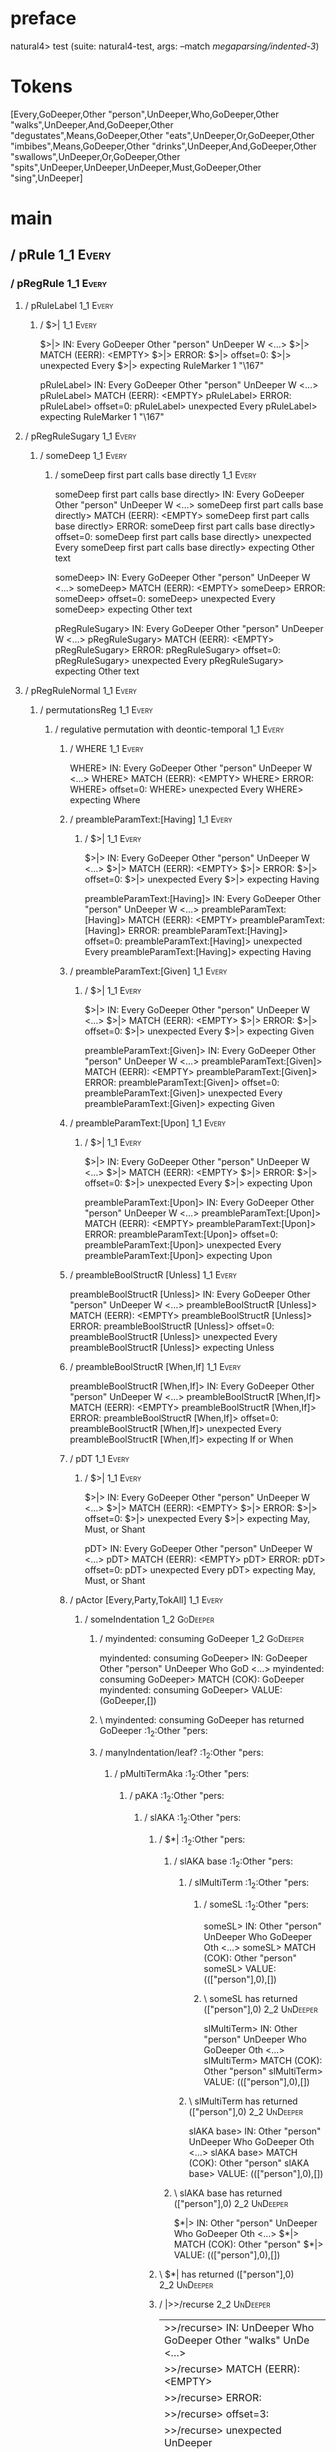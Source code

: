 * preface
:PROPERTIES:
:VISIBILITY: folded
:END:

natural4> test (suite: natural4-test, args: --match /megaparsing/indented-3/)

* Tokens
[Every,GoDeeper,Other "person",UnDeeper,Who,GoDeeper,Other "walks",UnDeeper,And,GoDeeper,Other "degustates",Means,GoDeeper,Other "eats",UnDeeper,Or,GoDeeper,Other "imbibes",Means,GoDeeper,Other "drinks",UnDeeper,And,GoDeeper,Other "swallows",UnDeeper,Or,GoDeeper,Other "spits",UnDeeper,UnDeeper,UnDeeper,Must,GoDeeper,Other "sing",UnDeeper]
* main
:PROPERTIES:
:VISIBILITY: children
:END:

** / pRule                                                                                                             :1_1:Every:
*** / pRegRule                                                                                                        :1_1:Every:
**** / pRuleLabel                                                                                                    :1_1:Every:
***** / $>|                                                                                                         :1_1:Every:
$>|> IN: Every GoDeeper Other "person" UnDeeper W <…>
$>|> MATCH (EERR): <EMPTY>
$>|> ERROR:
$>|> offset=0:
$>|> unexpected Every
$>|> expecting RuleMarker 1 "\167"

pRuleLabel> IN: Every GoDeeper Other "person" UnDeeper W <…>
pRuleLabel> MATCH (EERR): <EMPTY>
pRuleLabel> ERROR:
pRuleLabel> offset=0:
pRuleLabel> unexpected Every
pRuleLabel> expecting RuleMarker 1 "\167"

**** / pRegRuleSugary                                                                                                :1_1:Every:
***** / someDeep                                                                                                    :1_1:Every:
****** / someDeep first part calls base directly                                                                   :1_1:Every:
someDeep first part calls base directly> IN: Every GoDeeper Other "person" UnDeeper W <…>
someDeep first part calls base directly> MATCH (EERR): <EMPTY>
someDeep first part calls base directly> ERROR:
someDeep first part calls base directly> offset=0:
someDeep first part calls base directly> unexpected Every
someDeep first part calls base directly> expecting Other text

someDeep> IN: Every GoDeeper Other "person" UnDeeper W <…>
someDeep> MATCH (EERR): <EMPTY>
someDeep> ERROR:
someDeep> offset=0:
someDeep> unexpected Every
someDeep> expecting Other text

pRegRuleSugary> IN: Every GoDeeper Other "person" UnDeeper W <…>
pRegRuleSugary> MATCH (EERR): <EMPTY>
pRegRuleSugary> ERROR:
pRegRuleSugary> offset=0:
pRegRuleSugary> unexpected Every
pRegRuleSugary> expecting Other text

**** / pRegRuleNormal                                                                                                :1_1:Every:
***** / permutationsReg                                                                                             :1_1:Every:
****** / regulative permutation with deontic-temporal                                                              :1_1:Every:
******* / WHERE                                                                                                   :1_1:Every:
WHERE> IN: Every GoDeeper Other "person" UnDeeper W <…>
WHERE> MATCH (EERR): <EMPTY>
WHERE> ERROR:
WHERE> offset=0:
WHERE> unexpected Every
WHERE> expecting Where

******* / preambleParamText:[Having]                                                                              :1_1:Every:
******** / $>|                                                                                                   :1_1:Every:
$>|> IN: Every GoDeeper Other "person" UnDeeper W <…>
$>|> MATCH (EERR): <EMPTY>
$>|> ERROR:
$>|> offset=0:
$>|> unexpected Every
$>|> expecting Having

preambleParamText:[Having]> IN: Every GoDeeper Other "person" UnDeeper W <…>
preambleParamText:[Having]> MATCH (EERR): <EMPTY>
preambleParamText:[Having]> ERROR:
preambleParamText:[Having]> offset=0:
preambleParamText:[Having]> unexpected Every
preambleParamText:[Having]> expecting Having

******* / preambleParamText:[Given]                                                                               :1_1:Every:
******** / $>|                                                                                                   :1_1:Every:
$>|> IN: Every GoDeeper Other "person" UnDeeper W <…>
$>|> MATCH (EERR): <EMPTY>
$>|> ERROR:
$>|> offset=0:
$>|> unexpected Every
$>|> expecting Given

preambleParamText:[Given]> IN: Every GoDeeper Other "person" UnDeeper W <…>
preambleParamText:[Given]> MATCH (EERR): <EMPTY>
preambleParamText:[Given]> ERROR:
preambleParamText:[Given]> offset=0:
preambleParamText:[Given]> unexpected Every
preambleParamText:[Given]> expecting Given

******* / preambleParamText:[Upon]                                                                                :1_1:Every:
******** / $>|                                                                                                   :1_1:Every:
$>|> IN: Every GoDeeper Other "person" UnDeeper W <…>
$>|> MATCH (EERR): <EMPTY>
$>|> ERROR:
$>|> offset=0:
$>|> unexpected Every
$>|> expecting Upon

preambleParamText:[Upon]> IN: Every GoDeeper Other "person" UnDeeper W <…>
preambleParamText:[Upon]> MATCH (EERR): <EMPTY>
preambleParamText:[Upon]> ERROR:
preambleParamText:[Upon]> offset=0:
preambleParamText:[Upon]> unexpected Every
preambleParamText:[Upon]> expecting Upon

******* / preambleBoolStructR [Unless]                                                                            :1_1:Every:
preambleBoolStructR [Unless]> IN: Every GoDeeper Other "person" UnDeeper W <…>
preambleBoolStructR [Unless]> MATCH (EERR): <EMPTY>
preambleBoolStructR [Unless]> ERROR:
preambleBoolStructR [Unless]> offset=0:
preambleBoolStructR [Unless]> unexpected Every
preambleBoolStructR [Unless]> expecting Unless

******* / preambleBoolStructR [When,If]                                                                           :1_1:Every:
preambleBoolStructR [When,If]> IN: Every GoDeeper Other "person" UnDeeper W <…>
preambleBoolStructR [When,If]> MATCH (EERR): <EMPTY>
preambleBoolStructR [When,If]> ERROR:
preambleBoolStructR [When,If]> offset=0:
preambleBoolStructR [When,If]> unexpected Every
preambleBoolStructR [When,If]> expecting If or When

******* / pDT                                                                                                     :1_1:Every:
******** / $>|                                                                                                   :1_1:Every:
$>|> IN: Every GoDeeper Other "person" UnDeeper W <…>
$>|> MATCH (EERR): <EMPTY>
$>|> ERROR:
$>|> offset=0:
$>|> unexpected Every
$>|> expecting May, Must, or Shant

pDT> IN: Every GoDeeper Other "person" UnDeeper W <…>
pDT> MATCH (EERR): <EMPTY>
pDT> ERROR:
pDT> offset=0:
pDT> unexpected Every
pDT> expecting May, Must, or Shant

******* / pActor [Every,Party,TokAll]                                                                             :1_1:Every:
******** / someIndentation                                                                                        :1_2:GoDeeper:
********* / myindented: consuming GoDeeper                                                                       :1_2:GoDeeper:
myindented: consuming GoDeeper> IN: GoDeeper Other "person" UnDeeper Who GoD <…>
myindented: consuming GoDeeper> MATCH (COK): GoDeeper
myindented: consuming GoDeeper> VALUE: (GoDeeper,[])

********* \ myindented: consuming GoDeeper has returned GoDeeper                                                  :1_2:Other "pers:
********* / manyIndentation/leaf?                                                                                 :1_2:Other "pers:
********** / pMultiTermAka                                                                                       :1_2:Other "pers:
*********** / pAKA                                                                                              :1_2:Other "pers:
************ / slAKA                                                                                           :1_2:Other "pers:
************* / $*|                                                                                           :1_2:Other "pers:
************** / slAKA base                                                                                  :1_2:Other "pers:
*************** / slMultiTerm                                                                               :1_2:Other "pers:
**************** / someSL                                                                                  :1_2:Other "pers:
someSL> IN: Other "person" UnDeeper Who GoDeeper Oth <…>
someSL> MATCH (COK): Other "person"
someSL> VALUE: ((["person"],0),[])

**************** \ someSL has returned (["person"],0)                                                       :2_2:UnDeeper:
slMultiTerm> IN: Other "person" UnDeeper Who GoDeeper Oth <…>
slMultiTerm> MATCH (COK): Other "person"
slMultiTerm> VALUE: ((["person"],0),[])

*************** \ slMultiTerm has returned (["person"],0)                                                    :2_2:UnDeeper:
slAKA base> IN: Other "person" UnDeeper Who GoDeeper Oth <…>
slAKA base> MATCH (COK): Other "person"
slAKA base> VALUE: ((["person"],0),[])

************** \ slAKA base has returned (["person"],0)                                                       :2_2:UnDeeper:
$*|> IN: Other "person" UnDeeper Who GoDeeper Oth <…>
$*|> MATCH (COK): Other "person"
$*|> VALUE: ((["person"],0),[])

************* \ $*| has returned (["person"],0)                                                                :2_2:UnDeeper:
************* / |>>/recurse                                                                                    :2_2:UnDeeper:
|>>/recurse> IN: UnDeeper Who GoDeeper Other "walks" UnDe <…>
|>>/recurse> MATCH (EERR): <EMPTY>
|>>/recurse> ERROR:
|>>/recurse> offset=3:
|>>/recurse> unexpected UnDeeper
|>>/recurse> expecting GoDeeper

************* / |>>/base                                                                                       :2_2:UnDeeper:
************** / slAKA optional akapart                                                                       :2_2:UnDeeper:
*************** / |?| optional something                                                                     :2_2:UnDeeper:
**************** / |>>/recurse                                                                              :2_2:UnDeeper:
|>>/recurse> IN: UnDeeper Who GoDeeper Other "walks" UnDe <…>
|>>/recurse> MATCH (EERR): <EMPTY>
|>>/recurse> ERROR:
|>>/recurse> offset=3:
|>>/recurse> unexpected UnDeeper
|>>/recurse> expecting GoDeeper

**************** / |>>/base                                                                                 :2_2:UnDeeper:
***************** / PAKA/akapart                                                                           :2_2:UnDeeper:
****************** / $>|                                                                                  :2_2:UnDeeper:
******************* / Aka Token                                                                          :2_2:UnDeeper:
Aka Token> IN: UnDeeper Who GoDeeper Other "walks" UnDe <…>
Aka Token> MATCH (EERR): <EMPTY>
Aka Token> ERROR:
Aka Token> offset=3:
Aka Token> unexpected UnDeeper
Aka Token> expecting Aka

$>|> IN: UnDeeper Who GoDeeper Other "walks" UnDe <…>
$>|> MATCH (EERR): <EMPTY>
$>|> ERROR:
$>|> offset=3:
$>|> unexpected UnDeeper
$>|> expecting Aka

PAKA/akapart> IN: UnDeeper Who GoDeeper Other "walks" UnDe <…>
PAKA/akapart> MATCH (EERR): <EMPTY>
PAKA/akapart> ERROR:
PAKA/akapart> offset=3:
PAKA/akapart> unexpected UnDeeper
PAKA/akapart> expecting Aka

|>>/base> IN: UnDeeper Who GoDeeper Other "walks" UnDe <…>
|>>/base> MATCH (EERR): <EMPTY>
|>>/base> ERROR:
|>>/base> offset=3:
|>>/base> unexpected UnDeeper
|>>/base> expecting Aka

|?| optional something> IN: UnDeeper Who GoDeeper Other "walks" UnDe <…>
|?| optional something> MATCH (EOK): <EMPTY>
|?| optional something> VALUE: ((Nothing,0),[])

*************** \ |?| optional something has returned (Nothing,0)                                            :2_2:UnDeeper:
slAKA optional akapart> IN: UnDeeper Who GoDeeper Other "walks" UnDe <…>
slAKA optional akapart> MATCH (EOK): <EMPTY>
slAKA optional akapart> VALUE: ((Nothing,0),[])

************** \ slAKA optional akapart has returned (Nothing,0)                                              :2_2:UnDeeper:
************** > |>>/base got Nothing                                                                         :2_2:UnDeeper:
|>>/base> IN: UnDeeper Who GoDeeper Other "walks" UnDe <…>
|>>/base> MATCH (EOK): <EMPTY>
|>>/base> VALUE: ((Nothing,0),[])

************* \ |>>/base has returned (Nothing,0)                                                              :2_2:UnDeeper:
************* / |>>/recurse                                                                                    :2_2:UnDeeper:
|>>/recurse> IN: UnDeeper Who GoDeeper Other "walks" UnDe <…>
|>>/recurse> MATCH (EERR): <EMPTY>
|>>/recurse> ERROR:
|>>/recurse> offset=3:
|>>/recurse> unexpected UnDeeper
|>>/recurse> expecting GoDeeper

************* / |>>/base                                                                                       :2_2:UnDeeper:
************** / slAKA optional typically                                                                     :2_2:UnDeeper:
*************** / |?| optional something                                                                     :2_2:UnDeeper:
**************** / |>>/recurse                                                                              :2_2:UnDeeper:
|>>/recurse> IN: UnDeeper Who GoDeeper Other "walks" UnDe <…>
|>>/recurse> MATCH (EERR): <EMPTY>
|>>/recurse> ERROR:
|>>/recurse> offset=3:
|>>/recurse> unexpected UnDeeper
|>>/recurse> expecting GoDeeper

**************** / |>>/base                                                                                 :2_2:UnDeeper:
***************** / typically                                                                              :2_2:UnDeeper:
****************** / $>|                                                                                  :2_2:UnDeeper:
$>|> IN: UnDeeper Who GoDeeper Other "walks" UnDe <…>
$>|> MATCH (EERR): <EMPTY>
$>|> ERROR:
$>|> offset=3:
$>|> unexpected UnDeeper
$>|> expecting Typically

typically> IN: UnDeeper Who GoDeeper Other "walks" UnDe <…>
typically> MATCH (EERR): <EMPTY>
typically> ERROR:
typically> offset=3:
typically> unexpected UnDeeper
typically> expecting Typically

|>>/base> IN: UnDeeper Who GoDeeper Other "walks" UnDe <…>
|>>/base> MATCH (EERR): <EMPTY>
|>>/base> ERROR:
|>>/base> offset=3:
|>>/base> unexpected UnDeeper
|>>/base> expecting Typically

|?| optional something> IN: UnDeeper Who GoDeeper Other "walks" UnDe <…>
|?| optional something> MATCH (EOK): <EMPTY>
|?| optional something> VALUE: ((Nothing,0),[])

*************** \ |?| optional something has returned (Nothing,0)                                            :2_2:UnDeeper:
slAKA optional typically> IN: UnDeeper Who GoDeeper Other "walks" UnDe <…>
slAKA optional typically> MATCH (EOK): <EMPTY>
slAKA optional typically> VALUE: ((Nothing,0),[])

************** \ slAKA optional typically has returned (Nothing,0)                                            :2_2:UnDeeper:
************** > |>>/base got Nothing                                                                         :2_2:UnDeeper:
|>>/base> IN: UnDeeper Who GoDeeper Other "walks" UnDe <…>
|>>/base> MATCH (EOK): <EMPTY>
|>>/base> VALUE: ((Nothing,0),[])

************* \ |>>/base has returned (Nothing,0)                                                              :2_2:UnDeeper:
************* > slAKA: proceeding after base and entityalias are retrieved ...                                 :2_2:UnDeeper:
************* > pAKA: entityalias = Nothing                                                                    :2_2:UnDeeper:
slAKA> IN: Other "person" UnDeeper Who GoDeeper Oth <…>
slAKA> MATCH (COK): Other "person"
slAKA> VALUE: ((["person"],0),[])

************ \ slAKA has returned (["person"],0)                                                                :2_2:UnDeeper:
************ / undeepers                                                                                        :2_2:UnDeeper:
************* > sameLine/undeepers: reached end of line; now need to clear 0 UnDeepers                         :2_2:UnDeeper:
************* > sameLine: success!                                                                             :2_2:UnDeeper:
undeepers> IN: UnDeeper Who GoDeeper Other "walks" UnDe <…>
undeepers> MATCH (EOK): <EMPTY>
undeepers> VALUE: ((),[])

************ \ undeepers has returned ()                                                                        :2_2:UnDeeper:
pAKA> IN: Other "person" UnDeeper Who GoDeeper Oth <…>
pAKA> MATCH (COK): Other "person"
pAKA> VALUE: (["person"],[])

*********** \ pAKA has returned ["person"]                                                                       :2_2:UnDeeper:
pMultiTermAka> IN: Other "person" UnDeeper Who GoDeeper Oth <…>
pMultiTermAka> MATCH (COK): Other "person"
pMultiTermAka> VALUE: (["person"],[])

********** \ pMultiTermAka has returned ["person"]                                                                :2_2:UnDeeper:
manyIndentation/leaf?> IN: Other "person" UnDeeper Who GoDeeper Oth <…>
manyIndentation/leaf?> MATCH (COK): Other "person"
manyIndentation/leaf?> VALUE: (["person"],[])

********* \ manyIndentation/leaf? has returned ["person"]                                                          :2_2:UnDeeper:
********* / myindented: consuming UnDeeper                                                                         :2_2:UnDeeper:
myindented: consuming UnDeeper> IN: UnDeeper Who GoDeeper Other "walks" UnDe <…>
myindented: consuming UnDeeper> MATCH (COK): UnDeeper
myindented: consuming UnDeeper> VALUE: (UnDeeper,[])

********* \ myindented: consuming UnDeeper has returned UnDeeper                                                :2_1:Who:
someIndentation> IN: GoDeeper Other "person" UnDeeper Who GoD <…>
someIndentation> MATCH (COK): GoDeeper Other "person" UnDeeper
someIndentation> VALUE: (["person"],[])

******** \ someIndentation has returned ["person"]                                                               :2_1:Who:
pActor [Every,Party,TokAll]> IN: Every GoDeeper Other "person" UnDeeper W <…>
pActor [Every,Party,TokAll]> MATCH (COK): Every GoDeeper Other "person" UnDeeper
pActor [Every,Party,TokAll]> VALUE: ((Every,Leaf (("person" :| [],Nothing) :| [])),[])

******* \ pActor [Every,Party,TokAll] has returned (Every,Leaf (("person" :| [],Nothing) :| []))                  :2_1:Who:
******* / manyIndentation/leaf?                                                                                   :2_1:Who:
******** / preambleBoolStructR [Who,Which,Whose]                                                                 :2_1:Who:
********* / pBSR                                                                                                 :2_2:GoDeeper:
********** / ppp inner                                                                                          :2_2:GoDeeper:
*********** / expression                                                                                       :2_2:GoDeeper:
************ / labelPrefix                                                                                    :2_2:GoDeeper:
labelPrefix> IN: GoDeeper Other "walks" UnDeeper And GoDe <…>
labelPrefix> MATCH (EERR): <EMPTY>
labelPrefix> ERROR:
labelPrefix> offset=5:
labelPrefix> unexpected GoDeeper
labelPrefix> expecting Other text

************ / term p                                                                                         :2_2:GoDeeper:
************* / term p/1a:label directly above                                                               :2_2:GoDeeper:
************** / $*|                                                                                        :2_2:GoDeeper:
*************** / someSL                                                                                   :2_2:GoDeeper:
**************** / pNumAsText                                                                             :2_2:GoDeeper:
pNumAsText> IN: GoDeeper Other "walks" UnDeeper And GoDe <…>
pNumAsText> MATCH (EERR): <EMPTY>
pNumAsText> ERROR:
pNumAsText> offset=5:
pNumAsText> unexpected GoDeeper
pNumAsText> expecting TNumber 1234

someSL> IN: GoDeeper Other "walks" UnDeeper And GoDe <…>
someSL> MATCH (EERR): <EMPTY>
someSL> ERROR:
someSL> offset=5:
someSL> unexpected GoDeeper
someSL> expecting Other text or TNumber 1234

$*|> IN: GoDeeper Other "walks" UnDeeper And GoDe <…>
$*|> MATCH (EERR): <EMPTY>
$*|> ERROR:
$*|> offset=5:
$*|> unexpected GoDeeper
$*|> expecting Other text or TNumber 1234

term p/1a:label directly above> IN: GoDeeper Other "walks" UnDeeper And GoDe <…>
term p/1a:label directly above> MATCH (EERR): <EMPTY>
term p/1a:label directly above> ERROR:
term p/1a:label directly above> offset=5:
term p/1a:label directly above> unexpected GoDeeper
term p/1a:label directly above> expecting Other text or TNumber 1234

************* / term p/b:label to the left of line below, with EOL                                           :2_2:GoDeeper:
************** / someSL                                                                                     :2_2:GoDeeper:
*************** / pNumAsText                                                                               :2_2:GoDeeper:
pNumAsText> IN: GoDeeper Other "walks" UnDeeper And GoDe <…>
pNumAsText> MATCH (EERR): <EMPTY>
pNumAsText> ERROR:
pNumAsText> offset=5:
pNumAsText> unexpected GoDeeper
pNumAsText> expecting TNumber 1234

someSL> IN: GoDeeper Other "walks" UnDeeper And GoDe <…>
someSL> MATCH (EERR): <EMPTY>
someSL> ERROR:
someSL> offset=5:
someSL> unexpected GoDeeper
someSL> expecting Other text or TNumber 1234

term p/b:label to the left of line below, with EOL> IN: GoDeeper Other "walks" UnDeeper And GoDe <…>
term p/b:label to the left of line below, with EOL> MATCH (EERR): <EMPTY>
term p/b:label to the left of line below, with EOL> ERROR:
term p/b:label to the left of line below, with EOL> offset=5:
term p/b:label to the left of line below, with EOL> unexpected GoDeeper
term p/b:label to the left of line below, with EOL> expecting Other text or TNumber 1234

************* / term p/notLabelTerm                                                                          :2_2:GoDeeper:
************** / term p/2:someIndentation expr p                                                            :2_2:GoDeeper:
*************** / someIndentation                                                                          :2_2:GoDeeper:
**************** / myindented: consuming GoDeeper                                                         :2_2:GoDeeper:
myindented: consuming GoDeeper> IN: GoDeeper Other "walks" UnDeeper And GoDe <…>
myindented: consuming GoDeeper> MATCH (COK): GoDeeper
myindented: consuming GoDeeper> VALUE: (GoDeeper,[])

**************** \ myindented: consuming GoDeeper has returned GoDeeper                                    :2_2:Other "walk:
**************** / manyIndentation/leaf?                                                                   :2_2:Other "walk:
***************** / expression                                                                            :2_2:Other "walk:
****************** / labelPrefix                                                                         :2_2:Other "walk:
labelPrefix> IN: Other "walks" UnDeeper And GoDeeper Othe <…>
labelPrefix> MATCH (EERR): <EMPTY>
labelPrefix> ERROR:
labelPrefix> offset=7:
labelPrefix> unexpected UnDeeper

****************** / term p                                                                              :2_2:Other "walk:
******************* / term p/1a:label directly above                                                    :2_2:Other "walk:
******************** / $*|                                                                             :2_2:Other "walk:
********************* / someSL                                                                        :2_2:Other "walk:
someSL> IN: Other "walks" UnDeeper And GoDeeper Othe <…>
someSL> MATCH (COK): Other "walks"
someSL> VALUE: ((["walks"],0),[])

********************* \ someSL has returned (["walks"],0)                                              :3_2:UnDeeper:
********************* / pNumAsText                                                                     :3_2:UnDeeper:
pNumAsText> IN: UnDeeper And GoDeeper Other "degustates" <…>
pNumAsText> MATCH (EERR): <EMPTY>
pNumAsText> ERROR:
pNumAsText> offset=7:
pNumAsText> unexpected UnDeeper
pNumAsText> expecting TNumber 1234

$*|> IN: Other "walks" UnDeeper And GoDeeper Othe <…>
$*|> MATCH (CERR): Other "walks"
$*|> ERROR:
$*|> offset=7:
$*|> unexpected UnDeeper
$*|> expecting GoDeeper, Other text, or TNumber 1234

term p/1a:label directly above> IN: Other "walks" UnDeeper And GoDeeper Othe <…>
term p/1a:label directly above> MATCH (CERR): Other "walks"
term p/1a:label directly above> ERROR:
term p/1a:label directly above> offset=7:
term p/1a:label directly above> unexpected UnDeeper
term p/1a:label directly above> expecting GoDeeper, Other text, or TNumber 1234

******************* / term p/b:label to the left of line below, with EOL                                :2_2:Other "walk:
******************** / someSL                                                                          :2_2:Other "walk:
someSL> IN: Other "walks" UnDeeper And GoDeeper Othe <…>
someSL> MATCH (COK): Other "walks"
someSL> VALUE: ((["walks"],0),[])

******************** \ someSL has returned (["walks"],0)                                                :3_2:UnDeeper:
******************** / undeepers                                                                        :3_2:UnDeeper:
********************* > sameLine/undeepers: reached end of line; now need to clear 0 UnDeepers         :3_2:UnDeeper:
********************* > sameLine: success!                                                             :3_2:UnDeeper:
undeepers> IN: UnDeeper And GoDeeper Other "degustates" <…>
undeepers> MATCH (EOK): <EMPTY>
undeepers> VALUE: ((),[])

******************** \ undeepers has returned ()                                                        :3_2:UnDeeper:
******************** / matching EOL                                                                     :3_2:UnDeeper:
matching EOL> IN: UnDeeper And GoDeeper Other "degustates" <…>
matching EOL> MATCH (EERR): <EMPTY>
matching EOL> ERROR:
matching EOL> offset=7:
matching EOL> unexpected UnDeeper
matching EOL> expecting EOL

term p/b:label to the left of line below, with EOL> IN: Other "walks" UnDeeper And GoDeeper Othe <…>
term p/b:label to the left of line below, with EOL> MATCH (CERR): Other "walks"
term p/b:label to the left of line below, with EOL> ERROR:
term p/b:label to the left of line below, with EOL> offset=7:
term p/b:label to the left of line below, with EOL> unexpected UnDeeper
term p/b:label to the left of line below, with EOL> expecting EOL or GoDeeper

******************* / term p/notLabelTerm                                                               :2_2:Other "walk:
******************** / term p/2:someIndentation expr p                                                 :2_2:Other "walk:
********************* / someIndentation                                                               :2_2:Other "walk:
********************** / myindented: consuming GoDeeper                                              :2_2:Other "walk:
myindented: consuming GoDeeper> IN: Other "walks" UnDeeper And GoDeeper Othe <…>
myindented: consuming GoDeeper> MATCH (EERR): <EMPTY>
myindented: consuming GoDeeper> ERROR:
myindented: consuming GoDeeper> offset=6:
myindented: consuming GoDeeper> unexpected Other "walks"
myindented: consuming GoDeeper> expecting GoDeeper

someIndentation> IN: Other "walks" UnDeeper And GoDeeper Othe <…>
someIndentation> MATCH (EERR): <EMPTY>
someIndentation> ERROR:
someIndentation> offset=6:
someIndentation> unexpected Other "walks"
someIndentation> expecting GoDeeper

term p/2:someIndentation expr p> IN: Other "walks" UnDeeper And GoDeeper Othe <…>
term p/2:someIndentation expr p> MATCH (EERR): <EMPTY>
term p/2:someIndentation expr p> ERROR:
term p/2:someIndentation expr p> offset=6:
term p/2:someIndentation expr p> unexpected Other "walks"
term p/2:someIndentation expr p> expecting GoDeeper

******************** / term p/3:plain p                                                                :2_2:Other "walk:
********************* / pRelPred                                                                      :2_2:Other "walk:
********************** / slRelPred                                                                   :2_2:Other "walk:
*********************** / nested simpleHorn                                                         :2_2:Other "walk:
************************ > |^|                                                                     :2_2:Other "walk:
************************ / $*|                                                                     :2_2:Other "walk:
************************* / slMultiTerm                                                           :2_2:Other "walk:
************************** / someSL                                                              :2_2:Other "walk:
someSL> IN: Other "walks" UnDeeper And GoDeeper Othe <…>
someSL> MATCH (COK): Other "walks"
someSL> VALUE: ((["walks"],0),[])

************************** \ someSL has returned (["walks"],0)                                    :3_2:UnDeeper:
slMultiTerm> IN: Other "walks" UnDeeper And GoDeeper Othe <…>
slMultiTerm> MATCH (COK): Other "walks"
slMultiTerm> VALUE: ((["walks"],0),[])

************************* \ slMultiTerm has returned (["walks"],0)                                 :3_2:UnDeeper:
$*|> IN: Other "walks" UnDeeper And GoDeeper Othe <…>
$*|> MATCH (COK): Other "walks"
$*|> VALUE: ((["walks"],0),[])

************************ \ $*| has returned (["walks"],0)                                           :3_2:UnDeeper:
************************ / |^| deeps                                                                :3_2:UnDeeper:
|^| deeps> IN: UnDeeper And GoDeeper Other "degustates" <…>
|^| deeps> MATCH (COK): UnDeeper
|^| deeps> VALUE: (([()],-1),[])

************************ \ |^| deeps has returned ([()],-1)                                      :3_1:And:
nested simpleHorn> IN: Other "walks" UnDeeper And GoDeeper Othe <…>
nested simpleHorn> MATCH (CERR): Other "walks" UnDeeper
nested simpleHorn> ERROR:
nested simpleHorn> offset=8:
nested simpleHorn> unexpected And
nested simpleHorn> expecting Means or UnDeeper

*********************** / RPConstraint                                                              :2_2:Other "walk:
************************ / $*|                                                                     :2_2:Other "walk:
************************* / slMultiTerm                                                           :2_2:Other "walk:
************************** / someSL                                                              :2_2:Other "walk:
someSL> IN: Other "walks" UnDeeper And GoDeeper Othe <…>
someSL> MATCH (COK): Other "walks"
someSL> VALUE: ((["walks"],0),[])

************************** \ someSL has returned (["walks"],0)                                    :3_2:UnDeeper:
slMultiTerm> IN: Other "walks" UnDeeper And GoDeeper Othe <…>
slMultiTerm> MATCH (COK): Other "walks"
slMultiTerm> VALUE: ((["walks"],0),[])

************************* \ slMultiTerm has returned (["walks"],0)                                 :3_2:UnDeeper:
$*|> IN: Other "walks" UnDeeper And GoDeeper Othe <…>
$*|> MATCH (COK): Other "walks"
$*|> VALUE: ((["walks"],0),[])

************************ \ $*| has returned (["walks"],0)                                           :3_2:UnDeeper:
************************ / |>| calling $>>                                                          :3_2:UnDeeper:
************************* / |>>/recurse                                                            :3_2:UnDeeper:
|>>/recurse> IN: UnDeeper And GoDeeper Other "degustates" <…>
|>>/recurse> MATCH (EERR): <EMPTY>
|>>/recurse> ERROR:
|>>/recurse> offset=7:
|>>/recurse> unexpected UnDeeper
|>>/recurse> expecting GoDeeper

************************* / |>>/base                                                               :3_2:UnDeeper:
|>>/base> IN: UnDeeper And GoDeeper Other "degustates" <…>
|>>/base> MATCH (EERR): <EMPTY>
|>>/base> ERROR:
|>>/base> offset=7:
|>>/base> unexpected UnDeeper
|>>/base> expecting Is, TokEQ, TokGT, TokGTE, TokIn, TokLT, TokLTE, or TokNotIn

|>| calling $>>> IN: UnDeeper And GoDeeper Other "degustates" <…>
|>| calling $>>> MATCH (EERR): <EMPTY>
|>| calling $>>> ERROR:
|>| calling $>>> offset=7:
|>| calling $>>> unexpected UnDeeper
|>| calling $>>> expecting GoDeeper, Is, TokEQ, TokGT, TokGTE, TokIn, TokLT, TokLTE, or TokNotIn

RPConstraint> IN: Other "walks" UnDeeper And GoDeeper Othe <…>
RPConstraint> MATCH (CERR): Other "walks"
RPConstraint> ERROR:
RPConstraint> offset=7:
RPConstraint> unexpected UnDeeper
RPConstraint> expecting GoDeeper, Is, TokEQ, TokGT, TokGTE, TokIn, TokLT, TokLTE, or TokNotIn

*********************** / RPBoolStructR                                                             :2_2:Other "walk:
************************ / $*|                                                                     :2_2:Other "walk:
************************* / slMultiTerm                                                           :2_2:Other "walk:
************************** / someSL                                                              :2_2:Other "walk:
someSL> IN: Other "walks" UnDeeper And GoDeeper Othe <…>
someSL> MATCH (COK): Other "walks"
someSL> VALUE: ((["walks"],0),[])

************************** \ someSL has returned (["walks"],0)                                    :3_2:UnDeeper:
slMultiTerm> IN: Other "walks" UnDeeper And GoDeeper Othe <…>
slMultiTerm> MATCH (COK): Other "walks"
slMultiTerm> VALUE: ((["walks"],0),[])

************************* \ slMultiTerm has returned (["walks"],0)                                 :3_2:UnDeeper:
$*|> IN: Other "walks" UnDeeper And GoDeeper Othe <…>
$*|> MATCH (COK): Other "walks"
$*|> VALUE: ((["walks"],0),[])

************************ \ $*| has returned (["walks"],0)                                           :3_2:UnDeeper:
************************ / |>| calling $>>                                                          :3_2:UnDeeper:
************************* / |>>/recurse                                                            :3_2:UnDeeper:
|>>/recurse> IN: UnDeeper And GoDeeper Other "degustates" <…>
|>>/recurse> MATCH (EERR): <EMPTY>
|>>/recurse> ERROR:
|>>/recurse> offset=7:
|>>/recurse> unexpected UnDeeper
|>>/recurse> expecting GoDeeper

************************* / |>>/base                                                               :3_2:UnDeeper:
|>>/base> IN: UnDeeper And GoDeeper Other "degustates" <…>
|>>/base> MATCH (EERR): <EMPTY>
|>>/base> ERROR:
|>>/base> offset=7:
|>>/base> unexpected UnDeeper
|>>/base> expecting Is, TokEQ, TokGT, TokGTE, TokIn, TokLT, TokLTE, or TokNotIn

|>| calling $>>> IN: UnDeeper And GoDeeper Other "degustates" <…>
|>| calling $>>> MATCH (EERR): <EMPTY>
|>| calling $>>> ERROR:
|>| calling $>>> offset=7:
|>| calling $>>> unexpected UnDeeper
|>| calling $>>> expecting GoDeeper, Is, TokEQ, TokGT, TokGTE, TokIn, TokLT, TokLTE, or TokNotIn

RPBoolStructR> IN: Other "walks" UnDeeper And GoDeeper Othe <…>
RPBoolStructR> MATCH (CERR): Other "walks"
RPBoolStructR> ERROR:
RPBoolStructR> offset=7:
RPBoolStructR> unexpected UnDeeper
RPBoolStructR> expecting GoDeeper, Is, TokEQ, TokGT, TokGTE, TokIn, TokLT, TokLTE, or TokNotIn

*********************** / RPMT                                                                      :2_2:Other "walk:
************************ / $*|                                                                     :2_2:Other "walk:
************************* / slAKA                                                                 :2_2:Other "walk:
************************** / $*|                                                                 :2_2:Other "walk:
*************************** / slAKA base                                                        :2_2:Other "walk:
**************************** / slMultiTerm                                                     :2_2:Other "walk:
***************************** / someSL                                                        :2_2:Other "walk:
someSL> IN: Other "walks" UnDeeper And GoDeeper Othe <…>
someSL> MATCH (COK): Other "walks"
someSL> VALUE: ((["walks"],0),[])

***************************** \ someSL has returned (["walks"],0)                              :3_2:UnDeeper:
slMultiTerm> IN: Other "walks" UnDeeper And GoDeeper Othe <…>
slMultiTerm> MATCH (COK): Other "walks"
slMultiTerm> VALUE: ((["walks"],0),[])

**************************** \ slMultiTerm has returned (["walks"],0)                           :3_2:UnDeeper:
slAKA base> IN: Other "walks" UnDeeper And GoDeeper Othe <…>
slAKA base> MATCH (COK): Other "walks"
slAKA base> VALUE: ((["walks"],0),[])

*************************** \ slAKA base has returned (["walks"],0)                              :3_2:UnDeeper:
$*|> IN: Other "walks" UnDeeper And GoDeeper Othe <…>
$*|> MATCH (COK): Other "walks"
$*|> VALUE: ((["walks"],0),[])

************************** \ $*| has returned (["walks"],0)                                       :3_2:UnDeeper:
************************** / |>>/recurse                                                          :3_2:UnDeeper:
|>>/recurse> IN: UnDeeper And GoDeeper Other "degustates" <…>
|>>/recurse> MATCH (EERR): <EMPTY>
|>>/recurse> ERROR:
|>>/recurse> offset=7:
|>>/recurse> unexpected UnDeeper
|>>/recurse> expecting GoDeeper

************************** / |>>/base                                                             :3_2:UnDeeper:
*************************** / slAKA optional akapart                                             :3_2:UnDeeper:
**************************** / |?| optional something                                           :3_2:UnDeeper:
***************************** / |>>/recurse                                                    :3_2:UnDeeper:
|>>/recurse> IN: UnDeeper And GoDeeper Other "degustates" <…>
|>>/recurse> MATCH (EERR): <EMPTY>
|>>/recurse> ERROR:
|>>/recurse> offset=7:
|>>/recurse> unexpected UnDeeper
|>>/recurse> expecting GoDeeper

***************************** / |>>/base                                                       :3_2:UnDeeper:
****************************** / PAKA/akapart                                                 :3_2:UnDeeper:
******************************* / $>|                                                        :3_2:UnDeeper:
******************************** / Aka Token                                                :3_2:UnDeeper:
Aka Token> IN: UnDeeper And GoDeeper Other "degustates" <…>
Aka Token> MATCH (EERR): <EMPTY>
Aka Token> ERROR:
Aka Token> offset=7:
Aka Token> unexpected UnDeeper
Aka Token> expecting Aka

$>|> IN: UnDeeper And GoDeeper Other "degustates" <…>
$>|> MATCH (EERR): <EMPTY>
$>|> ERROR:
$>|> offset=7:
$>|> unexpected UnDeeper
$>|> expecting Aka

PAKA/akapart> IN: UnDeeper And GoDeeper Other "degustates" <…>
PAKA/akapart> MATCH (EERR): <EMPTY>
PAKA/akapart> ERROR:
PAKA/akapart> offset=7:
PAKA/akapart> unexpected UnDeeper
PAKA/akapart> expecting Aka

|>>/base> IN: UnDeeper And GoDeeper Other "degustates" <…>
|>>/base> MATCH (EERR): <EMPTY>
|>>/base> ERROR:
|>>/base> offset=7:
|>>/base> unexpected UnDeeper
|>>/base> expecting Aka

|?| optional something> IN: UnDeeper And GoDeeper Other "degustates" <…>
|?| optional something> MATCH (EOK): <EMPTY>
|?| optional something> VALUE: ((Nothing,0),[])

**************************** \ |?| optional something has returned (Nothing,0)                  :3_2:UnDeeper:
slAKA optional akapart> IN: UnDeeper And GoDeeper Other "degustates" <…>
slAKA optional akapart> MATCH (EOK): <EMPTY>
slAKA optional akapart> VALUE: ((Nothing,0),[])

*************************** \ slAKA optional akapart has returned (Nothing,0)                    :3_2:UnDeeper:
*************************** > |>>/base got Nothing                                               :3_2:UnDeeper:
|>>/base> IN: UnDeeper And GoDeeper Other "degustates" <…>
|>>/base> MATCH (EOK): <EMPTY>
|>>/base> VALUE: ((Nothing,0),[])

************************** \ |>>/base has returned (Nothing,0)                                    :3_2:UnDeeper:
************************** / |>>/recurse                                                          :3_2:UnDeeper:
|>>/recurse> IN: UnDeeper And GoDeeper Other "degustates" <…>
|>>/recurse> MATCH (EERR): <EMPTY>
|>>/recurse> ERROR:
|>>/recurse> offset=7:
|>>/recurse> unexpected UnDeeper
|>>/recurse> expecting GoDeeper

************************** / |>>/base                                                             :3_2:UnDeeper:
*************************** / slAKA optional typically                                           :3_2:UnDeeper:
**************************** / |?| optional something                                           :3_2:UnDeeper:
***************************** / |>>/recurse                                                    :3_2:UnDeeper:
|>>/recurse> IN: UnDeeper And GoDeeper Other "degustates" <…>
|>>/recurse> MATCH (EERR): <EMPTY>
|>>/recurse> ERROR:
|>>/recurse> offset=7:
|>>/recurse> unexpected UnDeeper
|>>/recurse> expecting GoDeeper

***************************** / |>>/base                                                       :3_2:UnDeeper:
****************************** / typically                                                    :3_2:UnDeeper:
******************************* / $>|                                                        :3_2:UnDeeper:
$>|> IN: UnDeeper And GoDeeper Other "degustates" <…>
$>|> MATCH (EERR): <EMPTY>
$>|> ERROR:
$>|> offset=7:
$>|> unexpected UnDeeper
$>|> expecting Typically

typically> IN: UnDeeper And GoDeeper Other "degustates" <…>
typically> MATCH (EERR): <EMPTY>
typically> ERROR:
typically> offset=7:
typically> unexpected UnDeeper
typically> expecting Typically

|>>/base> IN: UnDeeper And GoDeeper Other "degustates" <…>
|>>/base> MATCH (EERR): <EMPTY>
|>>/base> ERROR:
|>>/base> offset=7:
|>>/base> unexpected UnDeeper
|>>/base> expecting Typically

|?| optional something> IN: UnDeeper And GoDeeper Other "degustates" <…>
|?| optional something> MATCH (EOK): <EMPTY>
|?| optional something> VALUE: ((Nothing,0),[])

**************************** \ |?| optional something has returned (Nothing,0)                  :3_2:UnDeeper:
slAKA optional typically> IN: UnDeeper And GoDeeper Other "degustates" <…>
slAKA optional typically> MATCH (EOK): <EMPTY>
slAKA optional typically> VALUE: ((Nothing,0),[])

*************************** \ slAKA optional typically has returned (Nothing,0)                  :3_2:UnDeeper:
*************************** > |>>/base got Nothing                                               :3_2:UnDeeper:
|>>/base> IN: UnDeeper And GoDeeper Other "degustates" <…>
|>>/base> MATCH (EOK): <EMPTY>
|>>/base> VALUE: ((Nothing,0),[])

************************** \ |>>/base has returned (Nothing,0)                                    :3_2:UnDeeper:
************************** > slAKA: proceeding after base and entityalias are retrieved ...       :3_2:UnDeeper:
************************** > pAKA: entityalias = Nothing                                          :3_2:UnDeeper:
slAKA> IN: Other "walks" UnDeeper And GoDeeper Othe <…>
slAKA> MATCH (COK): Other "walks"
slAKA> VALUE: ((["walks"],0),[])

************************* \ slAKA has returned (["walks"],0)                                       :3_2:UnDeeper:
$*|> IN: Other "walks" UnDeeper And GoDeeper Othe <…>
$*|> MATCH (COK): Other "walks"
$*|> VALUE: ((["walks"],0),[])

************************ \ $*| has returned (["walks"],0)                                           :3_2:UnDeeper:
RPMT> IN: Other "walks" UnDeeper And GoDeeper Othe <…>
RPMT> MATCH (COK): Other "walks"
RPMT> VALUE: ((RPMT ["walks"],0),[])

*********************** \ RPMT has returned (RPMT ["walks"],0)                                       :3_2:UnDeeper:
slRelPred> IN: Other "walks" UnDeeper And GoDeeper Othe <…>
slRelPred> MATCH (COK): Other "walks"
slRelPred> VALUE: ((RPMT ["walks"],0),[])

********************** \ slRelPred has returned (RPMT ["walks"],0)                                    :3_2:UnDeeper:
********************** / undeepers                                                                    :3_2:UnDeeper:
*********************** > sameLine/undeepers: reached end of line; now need to clear 0 UnDeepers     :3_2:UnDeeper:
*********************** > sameLine: success!                                                         :3_2:UnDeeper:
undeepers> IN: UnDeeper And GoDeeper Other "degustates" <…>
undeepers> MATCH (EOK): <EMPTY>
undeepers> VALUE: ((),[])

********************** \ undeepers has returned ()                                                    :3_2:UnDeeper:
pRelPred> IN: Other "walks" UnDeeper And GoDeeper Othe <…>
pRelPred> MATCH (COK): Other "walks"
pRelPred> VALUE: (RPMT ["walks"],[])

********************* \ pRelPred has returned RPMT ["walks"]                                           :3_2:UnDeeper:
term p/3:plain p> IN: Other "walks" UnDeeper And GoDeeper Othe <…>
term p/3:plain p> MATCH (COK): Other "walks"
term p/3:plain p> VALUE: (MyLeaf (RPMT ["walks"]),[])

******************** \ term p/3:plain p has returned MyLeaf (RPMT ["walks"])                            :3_2:UnDeeper:
term p/notLabelTerm> IN: Other "walks" UnDeeper And GoDeeper Othe <…>
term p/notLabelTerm> MATCH (COK): Other "walks"
term p/notLabelTerm> VALUE: (MyLeaf (RPMT ["walks"]),[])

******************* \ term p/notLabelTerm has returned MyLeaf (RPMT ["walks"])                           :3_2:UnDeeper:
term p> IN: Other "walks" UnDeeper And GoDeeper Othe <…>
term p> MATCH (COK): Other "walks"
term p> VALUE: (MyLeaf (RPMT ["walks"]),[])

****************** \ term p has returned MyLeaf (RPMT ["walks"])                                          :3_2:UnDeeper:
****************** / binary(Or)                                                                           :3_2:UnDeeper:
binary(Or)> IN: UnDeeper And GoDeeper Other "degustates" <…>
binary(Or)> MATCH (EERR): <EMPTY>
binary(Or)> ERROR:
binary(Or)> offset=7:
binary(Or)> unexpected UnDeeper
binary(Or)> expecting Or

****************** / binary(And)                                                                          :3_2:UnDeeper:
binary(And)> IN: UnDeeper And GoDeeper Other "degustates" <…>
binary(And)> MATCH (EERR): <EMPTY>
binary(And)> ERROR:
binary(And)> offset=7:
binary(And)> unexpected UnDeeper
binary(And)> expecting And

****************** / binary(SetLess)                                                                      :3_2:UnDeeper:
binary(SetLess)> IN: UnDeeper And GoDeeper Other "degustates" <…>
binary(SetLess)> MATCH (EERR): <EMPTY>
binary(SetLess)> ERROR:
binary(SetLess)> offset=7:
binary(SetLess)> unexpected UnDeeper
binary(SetLess)> expecting SetLess

****************** / binary(SetPlus)                                                                      :3_2:UnDeeper:
binary(SetPlus)> IN: UnDeeper And GoDeeper Other "degustates" <…>
binary(SetPlus)> MATCH (EERR): <EMPTY>
binary(SetPlus)> ERROR:
binary(SetPlus)> offset=7:
binary(SetPlus)> unexpected UnDeeper
binary(SetPlus)> expecting SetPlus

expression> IN: Other "walks" UnDeeper And GoDeeper Othe <…>
expression> MATCH (COK): Other "walks"
expression> VALUE: (MyLeaf (RPMT ["walks"]),[])

***************** \ expression has returned MyLeaf (RPMT ["walks"])                                        :3_2:UnDeeper:
manyIndentation/leaf?> IN: Other "walks" UnDeeper And GoDeeper Othe <…>
manyIndentation/leaf?> MATCH (COK): Other "walks"
manyIndentation/leaf?> VALUE: (MyLeaf (RPMT ["walks"]),[])

**************** \ manyIndentation/leaf? has returned MyLeaf (RPMT ["walks"])                               :3_2:UnDeeper:
**************** / myindented: consuming UnDeeper                                                           :3_2:UnDeeper:
myindented: consuming UnDeeper> IN: UnDeeper And GoDeeper Other "degustates" <…>
myindented: consuming UnDeeper> MATCH (COK): UnDeeper
myindented: consuming UnDeeper> VALUE: (UnDeeper,[])

**************** \ myindented: consuming UnDeeper has returned UnDeeper                                  :3_1:And:
someIndentation> IN: GoDeeper Other "walks" UnDeeper And GoDe <…>
someIndentation> MATCH (COK): GoDeeper Other "walks" UnDeeper
someIndentation> VALUE: (MyLeaf (RPMT ["walks"]),[])

*************** \ someIndentation has returned MyLeaf (RPMT ["walks"])                                    :3_1:And:
term p/2:someIndentation expr p> IN: GoDeeper Other "walks" UnDeeper And GoDe <…>
term p/2:someIndentation expr p> MATCH (COK): GoDeeper Other "walks" UnDeeper
term p/2:someIndentation expr p> VALUE: (MyLeaf (RPMT ["walks"]),[])

************** \ term p/2:someIndentation expr p has returned MyLeaf (RPMT ["walks"])                      :3_1:And:
term p/notLabelTerm> IN: GoDeeper Other "walks" UnDeeper And GoDe <…>
term p/notLabelTerm> MATCH (COK): GoDeeper Other "walks" UnDeeper
term p/notLabelTerm> VALUE: (MyLeaf (RPMT ["walks"]),[])

************* \ term p/notLabelTerm has returned MyLeaf (RPMT ["walks"])                                    :3_1:And:
term p> IN: GoDeeper Other "walks" UnDeeper And GoDe <…>
term p> MATCH (COK): GoDeeper Other "walks" UnDeeper
term p> VALUE: (MyLeaf (RPMT ["walks"]),[])

************ \ term p has returned MyLeaf (RPMT ["walks"])                                                   :3_1:And:
************ / binary(Or)                                                                                    :3_1:And:
binary(Or)> IN: And GoDeeper Other "degustates" Means Go <…>
binary(Or)> MATCH (EERR): <EMPTY>
binary(Or)> ERROR:
binary(Or)> offset=8:
binary(Or)> unexpected And
binary(Or)> expecting Or

************ / binary(And)                                                                                   :3_1:And:
binary(And)> IN: And GoDeeper Other "degustates" Means Go <…>
binary(And)> MATCH (COK): And
binary(And)> VALUE: (And,[])

************ \ binary(And) has returned And                                                                   :3_2:GoDeeper:
************ / term p                                                                                         :3_2:GoDeeper:
************* / term p/1a:label directly above                                                               :3_2:GoDeeper:
************** / $*|                                                                                        :3_2:GoDeeper:
*************** / someSL                                                                                   :3_2:GoDeeper:
**************** / pNumAsText                                                                             :3_2:GoDeeper:
pNumAsText> IN: GoDeeper Other "degustates" Means GoDeep <…>
pNumAsText> MATCH (EERR): <EMPTY>
pNumAsText> ERROR:
pNumAsText> offset=9:
pNumAsText> unexpected GoDeeper
pNumAsText> expecting TNumber 1234

someSL> IN: GoDeeper Other "degustates" Means GoDeep <…>
someSL> MATCH (EERR): <EMPTY>
someSL> ERROR:
someSL> offset=9:
someSL> unexpected GoDeeper
someSL> expecting Other text or TNumber 1234

$*|> IN: GoDeeper Other "degustates" Means GoDeep <…>
$*|> MATCH (EERR): <EMPTY>
$*|> ERROR:
$*|> offset=9:
$*|> unexpected GoDeeper
$*|> expecting Other text or TNumber 1234

term p/1a:label directly above> IN: GoDeeper Other "degustates" Means GoDeep <…>
term p/1a:label directly above> MATCH (EERR): <EMPTY>
term p/1a:label directly above> ERROR:
term p/1a:label directly above> offset=9:
term p/1a:label directly above> unexpected GoDeeper
term p/1a:label directly above> expecting Other text or TNumber 1234

************* / term p/b:label to the left of line below, with EOL                                           :3_2:GoDeeper:
************** / someSL                                                                                     :3_2:GoDeeper:
*************** / pNumAsText                                                                               :3_2:GoDeeper:
pNumAsText> IN: GoDeeper Other "degustates" Means GoDeep <…>
pNumAsText> MATCH (EERR): <EMPTY>
pNumAsText> ERROR:
pNumAsText> offset=9:
pNumAsText> unexpected GoDeeper
pNumAsText> expecting TNumber 1234

someSL> IN: GoDeeper Other "degustates" Means GoDeep <…>
someSL> MATCH (EERR): <EMPTY>
someSL> ERROR:
someSL> offset=9:
someSL> unexpected GoDeeper
someSL> expecting Other text or TNumber 1234

term p/b:label to the left of line below, with EOL> IN: GoDeeper Other "degustates" Means GoDeep <…>
term p/b:label to the left of line below, with EOL> MATCH (EERR): <EMPTY>
term p/b:label to the left of line below, with EOL> ERROR:
term p/b:label to the left of line below, with EOL> offset=9:
term p/b:label to the left of line below, with EOL> unexpected GoDeeper
term p/b:label to the left of line below, with EOL> expecting Other text or TNumber 1234

************* / term p/notLabelTerm                                                                          :3_2:GoDeeper:
************** / term p/2:someIndentation expr p                                                            :3_2:GoDeeper:
*************** / someIndentation                                                                          :3_2:GoDeeper:
**************** / myindented: consuming GoDeeper                                                         :3_2:GoDeeper:
myindented: consuming GoDeeper> IN: GoDeeper Other "degustates" Means GoDeep <…>
myindented: consuming GoDeeper> MATCH (COK): GoDeeper
myindented: consuming GoDeeper> VALUE: (GoDeeper,[])

**************** \ myindented: consuming GoDeeper has returned GoDeeper                                    :3_2:Other "degu:
**************** / manyIndentation/leaf?                                                                   :3_2:Other "degu:
***************** / expression                                                                            :3_2:Other "degu:
****************** / labelPrefix                                                                         :3_2:Other "degu:
labelPrefix> IN: Other "degustates" Means GoDeeper Other  <…>
labelPrefix> MATCH (COK): Other "degustates"
labelPrefix> VALUE: ("degustates",[])

****************** \ labelPrefix has returned "degustates"                                               :4_2:Means:
****************** / term p                                                                              :4_2:Means:
******************* / term p/1a:label directly above                                                    :4_2:Means:
******************** / $*|                                                                             :4_2:Means:
********************* / someSL                                                                        :4_2:Means:
********************** / pNumAsText                                                                  :4_2:Means:
pNumAsText> IN: Means GoDeeper Other "eats" UnDeeper Or  <…>
pNumAsText> MATCH (EERR): <EMPTY>
pNumAsText> ERROR:
pNumAsText> offset=11:
pNumAsText> unexpected Means
pNumAsText> expecting TNumber 1234

someSL> IN: Means GoDeeper Other "eats" UnDeeper Or  <…>
someSL> MATCH (EERR): <EMPTY>
someSL> ERROR:
someSL> offset=11:
someSL> unexpected Means
someSL> expecting Other text or TNumber 1234

$*|> IN: Means GoDeeper Other "eats" UnDeeper Or  <…>
$*|> MATCH (EERR): <EMPTY>
$*|> ERROR:
$*|> offset=11:
$*|> unexpected Means
$*|> expecting Other text or TNumber 1234

term p/1a:label directly above> IN: Means GoDeeper Other "eats" UnDeeper Or  <…>
term p/1a:label directly above> MATCH (EERR): <EMPTY>
term p/1a:label directly above> ERROR:
term p/1a:label directly above> offset=11:
term p/1a:label directly above> unexpected Means
term p/1a:label directly above> expecting Other text or TNumber 1234

******************* / term p/b:label to the left of line below, with EOL                                :4_2:Means:
******************** / someSL                                                                          :4_2:Means:
********************* / pNumAsText                                                                    :4_2:Means:
pNumAsText> IN: Means GoDeeper Other "eats" UnDeeper Or  <…>
pNumAsText> MATCH (EERR): <EMPTY>
pNumAsText> ERROR:
pNumAsText> offset=11:
pNumAsText> unexpected Means
pNumAsText> expecting TNumber 1234

someSL> IN: Means GoDeeper Other "eats" UnDeeper Or  <…>
someSL> MATCH (EERR): <EMPTY>
someSL> ERROR:
someSL> offset=11:
someSL> unexpected Means
someSL> expecting Other text or TNumber 1234

term p/b:label to the left of line below, with EOL> IN: Means GoDeeper Other "eats" UnDeeper Or  <…>
term p/b:label to the left of line below, with EOL> MATCH (EERR): <EMPTY>
term p/b:label to the left of line below, with EOL> ERROR:
term p/b:label to the left of line below, with EOL> offset=11:
term p/b:label to the left of line below, with EOL> unexpected Means
term p/b:label to the left of line below, with EOL> expecting Other text or TNumber 1234

******************* / term p/notLabelTerm                                                               :4_2:Means:
******************** / term p/2:someIndentation expr p                                                 :4_2:Means:
********************* / someIndentation                                                               :4_2:Means:
********************** / myindented: consuming GoDeeper                                              :4_2:Means:
myindented: consuming GoDeeper> IN: Means GoDeeper Other "eats" UnDeeper Or  <…>
myindented: consuming GoDeeper> MATCH (EERR): <EMPTY>
myindented: consuming GoDeeper> ERROR:
myindented: consuming GoDeeper> offset=11:
myindented: consuming GoDeeper> unexpected Means
myindented: consuming GoDeeper> expecting GoDeeper

someIndentation> IN: Means GoDeeper Other "eats" UnDeeper Or  <…>
someIndentation> MATCH (EERR): <EMPTY>
someIndentation> ERROR:
someIndentation> offset=11:
someIndentation> unexpected Means
someIndentation> expecting GoDeeper

term p/2:someIndentation expr p> IN: Means GoDeeper Other "eats" UnDeeper Or  <…>
term p/2:someIndentation expr p> MATCH (EERR): <EMPTY>
term p/2:someIndentation expr p> ERROR:
term p/2:someIndentation expr p> offset=11:
term p/2:someIndentation expr p> unexpected Means
term p/2:someIndentation expr p> expecting GoDeeper

******************** / term p/3:plain p                                                                :4_2:Means:
********************* / pRelPred                                                                      :4_2:Means:
********************** / slRelPred                                                                   :4_2:Means:
*********************** / nested simpleHorn                                                         :4_2:Means:
************************ > |^|                                                                     :4_2:Means:
************************ / $*|                                                                     :4_2:Means:
************************* / slMultiTerm                                                           :4_2:Means:
************************** / someSL                                                              :4_2:Means:
*************************** / pNumAsText                                                        :4_2:Means:
pNumAsText> IN: Means GoDeeper Other "eats" UnDeeper Or  <…>
pNumAsText> MATCH (EERR): <EMPTY>
pNumAsText> ERROR:
pNumAsText> offset=11:
pNumAsText> unexpected Means
pNumAsText> expecting TNumber 1234

someSL> IN: Means GoDeeper Other "eats" UnDeeper Or  <…>
someSL> MATCH (EERR): <EMPTY>
someSL> ERROR:
someSL> offset=11:
someSL> unexpected Means
someSL> expecting Other text or TNumber 1234

slMultiTerm> IN: Means GoDeeper Other "eats" UnDeeper Or  <…>
slMultiTerm> MATCH (EERR): <EMPTY>
slMultiTerm> ERROR:
slMultiTerm> offset=11:
slMultiTerm> unexpected Means
slMultiTerm> expecting Other text or TNumber 1234

$*|> IN: Means GoDeeper Other "eats" UnDeeper Or  <…>
$*|> MATCH (EERR): <EMPTY>
$*|> ERROR:
$*|> offset=11:
$*|> unexpected Means
$*|> expecting Other text or TNumber 1234

nested simpleHorn> IN: Means GoDeeper Other "eats" UnDeeper Or  <…>
nested simpleHorn> MATCH (EERR): <EMPTY>
nested simpleHorn> ERROR:
nested simpleHorn> offset=11:
nested simpleHorn> unexpected Means
nested simpleHorn> expecting Other text or TNumber 1234

*********************** / RPConstraint                                                              :4_2:Means:
************************ / $*|                                                                     :4_2:Means:
************************* / slMultiTerm                                                           :4_2:Means:
************************** / someSL                                                              :4_2:Means:
*************************** / pNumAsText                                                        :4_2:Means:
pNumAsText> IN: Means GoDeeper Other "eats" UnDeeper Or  <…>
pNumAsText> MATCH (EERR): <EMPTY>
pNumAsText> ERROR:
pNumAsText> offset=11:
pNumAsText> unexpected Means
pNumAsText> expecting TNumber 1234

someSL> IN: Means GoDeeper Other "eats" UnDeeper Or  <…>
someSL> MATCH (EERR): <EMPTY>
someSL> ERROR:
someSL> offset=11:
someSL> unexpected Means
someSL> expecting Other text or TNumber 1234

slMultiTerm> IN: Means GoDeeper Other "eats" UnDeeper Or  <…>
slMultiTerm> MATCH (EERR): <EMPTY>
slMultiTerm> ERROR:
slMultiTerm> offset=11:
slMultiTerm> unexpected Means
slMultiTerm> expecting Other text or TNumber 1234

$*|> IN: Means GoDeeper Other "eats" UnDeeper Or  <…>
$*|> MATCH (EERR): <EMPTY>
$*|> ERROR:
$*|> offset=11:
$*|> unexpected Means
$*|> expecting Other text or TNumber 1234

RPConstraint> IN: Means GoDeeper Other "eats" UnDeeper Or  <…>
RPConstraint> MATCH (EERR): <EMPTY>
RPConstraint> ERROR:
RPConstraint> offset=11:
RPConstraint> unexpected Means
RPConstraint> expecting Other text or TNumber 1234

*********************** / RPBoolStructR                                                             :4_2:Means:
************************ / $*|                                                                     :4_2:Means:
************************* / slMultiTerm                                                           :4_2:Means:
************************** / someSL                                                              :4_2:Means:
*************************** / pNumAsText                                                        :4_2:Means:
pNumAsText> IN: Means GoDeeper Other "eats" UnDeeper Or  <…>
pNumAsText> MATCH (EERR): <EMPTY>
pNumAsText> ERROR:
pNumAsText> offset=11:
pNumAsText> unexpected Means
pNumAsText> expecting TNumber 1234

someSL> IN: Means GoDeeper Other "eats" UnDeeper Or  <…>
someSL> MATCH (EERR): <EMPTY>
someSL> ERROR:
someSL> offset=11:
someSL> unexpected Means
someSL> expecting Other text or TNumber 1234

slMultiTerm> IN: Means GoDeeper Other "eats" UnDeeper Or  <…>
slMultiTerm> MATCH (EERR): <EMPTY>
slMultiTerm> ERROR:
slMultiTerm> offset=11:
slMultiTerm> unexpected Means
slMultiTerm> expecting Other text or TNumber 1234

$*|> IN: Means GoDeeper Other "eats" UnDeeper Or  <…>
$*|> MATCH (EERR): <EMPTY>
$*|> ERROR:
$*|> offset=11:
$*|> unexpected Means
$*|> expecting Other text or TNumber 1234

RPBoolStructR> IN: Means GoDeeper Other "eats" UnDeeper Or  <…>
RPBoolStructR> MATCH (EERR): <EMPTY>
RPBoolStructR> ERROR:
RPBoolStructR> offset=11:
RPBoolStructR> unexpected Means
RPBoolStructR> expecting Other text or TNumber 1234

*********************** / RPMT                                                                      :4_2:Means:
************************ / $*|                                                                     :4_2:Means:
************************* / slAKA                                                                 :4_2:Means:
************************** / $*|                                                                 :4_2:Means:
*************************** / slAKA base                                                        :4_2:Means:
**************************** / slMultiTerm                                                     :4_2:Means:
***************************** / someSL                                                        :4_2:Means:
****************************** / pNumAsText                                                  :4_2:Means:
pNumAsText> IN: Means GoDeeper Other "eats" UnDeeper Or  <…>
pNumAsText> MATCH (EERR): <EMPTY>
pNumAsText> ERROR:
pNumAsText> offset=11:
pNumAsText> unexpected Means
pNumAsText> expecting TNumber 1234

someSL> IN: Means GoDeeper Other "eats" UnDeeper Or  <…>
someSL> MATCH (EERR): <EMPTY>
someSL> ERROR:
someSL> offset=11:
someSL> unexpected Means
someSL> expecting Other text or TNumber 1234

slMultiTerm> IN: Means GoDeeper Other "eats" UnDeeper Or  <…>
slMultiTerm> MATCH (EERR): <EMPTY>
slMultiTerm> ERROR:
slMultiTerm> offset=11:
slMultiTerm> unexpected Means
slMultiTerm> expecting Other text or TNumber 1234

slAKA base> IN: Means GoDeeper Other "eats" UnDeeper Or  <…>
slAKA base> MATCH (EERR): <EMPTY>
slAKA base> ERROR:
slAKA base> offset=11:
slAKA base> unexpected Means
slAKA base> expecting Other text or TNumber 1234

$*|> IN: Means GoDeeper Other "eats" UnDeeper Or  <…>
$*|> MATCH (EERR): <EMPTY>
$*|> ERROR:
$*|> offset=11:
$*|> unexpected Means
$*|> expecting Other text or TNumber 1234

slAKA> IN: Means GoDeeper Other "eats" UnDeeper Or  <…>
slAKA> MATCH (EERR): <EMPTY>
slAKA> ERROR:
slAKA> offset=11:
slAKA> unexpected Means
slAKA> expecting Other text or TNumber 1234

$*|> IN: Means GoDeeper Other "eats" UnDeeper Or  <…>
$*|> MATCH (EERR): <EMPTY>
$*|> ERROR:
$*|> offset=11:
$*|> unexpected Means
$*|> expecting Other text or TNumber 1234

RPMT> IN: Means GoDeeper Other "eats" UnDeeper Or  <…>
RPMT> MATCH (EERR): <EMPTY>
RPMT> ERROR:
RPMT> offset=11:
RPMT> unexpected Means
RPMT> expecting Other text or TNumber 1234

slRelPred> IN: Means GoDeeper Other "eats" UnDeeper Or  <…>
slRelPred> MATCH (EERR): <EMPTY>
slRelPred> ERROR:
slRelPred> offset=11:
slRelPred> unexpected Means
slRelPred> expecting Other text or TNumber 1234

pRelPred> IN: Means GoDeeper Other "eats" UnDeeper Or  <…>
pRelPred> MATCH (EERR): <EMPTY>
pRelPred> ERROR:
pRelPred> offset=11:
pRelPred> unexpected Means
pRelPred> expecting Other text or TNumber 1234

term p/3:plain p> IN: Means GoDeeper Other "eats" UnDeeper Or  <…>
term p/3:plain p> MATCH (EERR): <EMPTY>
term p/3:plain p> ERROR:
term p/3:plain p> offset=11:
term p/3:plain p> unexpected Means
term p/3:plain p> expecting Other text or TNumber 1234

term p/notLabelTerm> IN: Means GoDeeper Other "eats" UnDeeper Or  <…>
term p/notLabelTerm> MATCH (EERR): <EMPTY>
term p/notLabelTerm> ERROR:
term p/notLabelTerm> offset=11:
term p/notLabelTerm> unexpected Means
term p/notLabelTerm> expecting GoDeeper or term

term p> IN: Means GoDeeper Other "eats" UnDeeper Or  <…>
term p> MATCH (EERR): <EMPTY>
term p> ERROR:
term p> offset=11:
term p> unexpected Means
term p> expecting GoDeeper, Other text, TNumber 1234, or term

expression> IN: Other "degustates" Means GoDeeper Other  <…>
expression> MATCH (CERR): Other "degustates"
expression> ERROR:
expression> offset=11:
expression> unexpected Means
expression> expecting GoDeeper, MPNot, Other text, TNumber 1234, or term

manyIndentation/leaf?> IN: Other "degustates" Means GoDeeper Other  <…>
manyIndentation/leaf?> MATCH (EERR): <EMPTY>
manyIndentation/leaf?> ERROR:
manyIndentation/leaf?> offset=11:
manyIndentation/leaf?> unexpected Means
manyIndentation/leaf?> expecting GoDeeper, MPNot, Other text, TNumber 1234, or term

**************** / manyIndentation/deeper; calling someIndentation                                         :3_2:Other "degu:
***************** / someIndentation                                                                       :3_2:Other "degu:
****************** / myindented: consuming GoDeeper                                                      :3_2:Other "degu:
myindented: consuming GoDeeper> IN: Other "degustates" Means GoDeeper Other  <…>
myindented: consuming GoDeeper> MATCH (EERR): <EMPTY>
myindented: consuming GoDeeper> ERROR:
myindented: consuming GoDeeper> offset=10:
myindented: consuming GoDeeper> unexpected Other "degustates"
myindented: consuming GoDeeper> expecting GoDeeper

someIndentation> IN: Other "degustates" Means GoDeeper Other  <…>
someIndentation> MATCH (EERR): <EMPTY>
someIndentation> ERROR:
someIndentation> offset=10:
someIndentation> unexpected Other "degustates"
someIndentation> expecting GoDeeper

manyIndentation/deeper; calling someIndentation> IN: Other "degustates" Means GoDeeper Other  <…>
manyIndentation/deeper; calling someIndentation> MATCH (EERR): <EMPTY>
manyIndentation/deeper; calling someIndentation> ERROR:
manyIndentation/deeper; calling someIndentation> offset=10:
manyIndentation/deeper; calling someIndentation> unexpected Other "degustates"
manyIndentation/deeper; calling someIndentation> expecting GoDeeper

someIndentation> IN: GoDeeper Other "degustates" Means GoDeep <…>
someIndentation> MATCH (CERR): GoDeeper
someIndentation> ERROR:
someIndentation> offset=11:
someIndentation> unexpected Means
someIndentation> expecting GoDeeper, MPNot, Other text, TNumber 1234, or term

term p/2:someIndentation expr p> IN: GoDeeper Other "degustates" Means GoDeep <…>
term p/2:someIndentation expr p> MATCH (CERR): GoDeeper
term p/2:someIndentation expr p> ERROR:
term p/2:someIndentation expr p> offset=11:
term p/2:someIndentation expr p> unexpected Means
term p/2:someIndentation expr p> expecting GoDeeper, MPNot, Other text, TNumber 1234, or term

************** / term p/3:plain p                                                                           :3_2:GoDeeper:
*************** / pRelPred                                                                                 :3_2:GoDeeper:
**************** / slRelPred                                                                              :3_2:GoDeeper:
***************** / nested simpleHorn                                                                    :3_2:GoDeeper:
****************** > |^|                                                                                :3_2:GoDeeper:
****************** / $*|                                                                                :3_2:GoDeeper:
******************* / slMultiTerm                                                                      :3_2:GoDeeper:
******************** / someSL                                                                         :3_2:GoDeeper:
********************* / pNumAsText                                                                   :3_2:GoDeeper:
pNumAsText> IN: GoDeeper Other "degustates" Means GoDeep <…>
pNumAsText> MATCH (EERR): <EMPTY>
pNumAsText> ERROR:
pNumAsText> offset=9:
pNumAsText> unexpected GoDeeper
pNumAsText> expecting TNumber 1234

someSL> IN: GoDeeper Other "degustates" Means GoDeep <…>
someSL> MATCH (EERR): <EMPTY>
someSL> ERROR:
someSL> offset=9:
someSL> unexpected GoDeeper
someSL> expecting Other text or TNumber 1234

slMultiTerm> IN: GoDeeper Other "degustates" Means GoDeep <…>
slMultiTerm> MATCH (EERR): <EMPTY>
slMultiTerm> ERROR:
slMultiTerm> offset=9:
slMultiTerm> unexpected GoDeeper
slMultiTerm> expecting Other text or TNumber 1234

$*|> IN: GoDeeper Other "degustates" Means GoDeep <…>
$*|> MATCH (EERR): <EMPTY>
$*|> ERROR:
$*|> offset=9:
$*|> unexpected GoDeeper
$*|> expecting Other text or TNumber 1234

nested simpleHorn> IN: GoDeeper Other "degustates" Means GoDeep <…>
nested simpleHorn> MATCH (EERR): <EMPTY>
nested simpleHorn> ERROR:
nested simpleHorn> offset=9:
nested simpleHorn> unexpected GoDeeper
nested simpleHorn> expecting Other text or TNumber 1234

***************** / RPConstraint                                                                         :3_2:GoDeeper:
****************** / $*|                                                                                :3_2:GoDeeper:
******************* / slMultiTerm                                                                      :3_2:GoDeeper:
******************** / someSL                                                                         :3_2:GoDeeper:
********************* / pNumAsText                                                                   :3_2:GoDeeper:
pNumAsText> IN: GoDeeper Other "degustates" Means GoDeep <…>
pNumAsText> MATCH (EERR): <EMPTY>
pNumAsText> ERROR:
pNumAsText> offset=9:
pNumAsText> unexpected GoDeeper
pNumAsText> expecting TNumber 1234

someSL> IN: GoDeeper Other "degustates" Means GoDeep <…>
someSL> MATCH (EERR): <EMPTY>
someSL> ERROR:
someSL> offset=9:
someSL> unexpected GoDeeper
someSL> expecting Other text or TNumber 1234

slMultiTerm> IN: GoDeeper Other "degustates" Means GoDeep <…>
slMultiTerm> MATCH (EERR): <EMPTY>
slMultiTerm> ERROR:
slMultiTerm> offset=9:
slMultiTerm> unexpected GoDeeper
slMultiTerm> expecting Other text or TNumber 1234

$*|> IN: GoDeeper Other "degustates" Means GoDeep <…>
$*|> MATCH (EERR): <EMPTY>
$*|> ERROR:
$*|> offset=9:
$*|> unexpected GoDeeper
$*|> expecting Other text or TNumber 1234

RPConstraint> IN: GoDeeper Other "degustates" Means GoDeep <…>
RPConstraint> MATCH (EERR): <EMPTY>
RPConstraint> ERROR:
RPConstraint> offset=9:
RPConstraint> unexpected GoDeeper
RPConstraint> expecting Other text or TNumber 1234

***************** / RPBoolStructR                                                                        :3_2:GoDeeper:
****************** / $*|                                                                                :3_2:GoDeeper:
******************* / slMultiTerm                                                                      :3_2:GoDeeper:
******************** / someSL                                                                         :3_2:GoDeeper:
********************* / pNumAsText                                                                   :3_2:GoDeeper:
pNumAsText> IN: GoDeeper Other "degustates" Means GoDeep <…>
pNumAsText> MATCH (EERR): <EMPTY>
pNumAsText> ERROR:
pNumAsText> offset=9:
pNumAsText> unexpected GoDeeper
pNumAsText> expecting TNumber 1234

someSL> IN: GoDeeper Other "degustates" Means GoDeep <…>
someSL> MATCH (EERR): <EMPTY>
someSL> ERROR:
someSL> offset=9:
someSL> unexpected GoDeeper
someSL> expecting Other text or TNumber 1234

slMultiTerm> IN: GoDeeper Other "degustates" Means GoDeep <…>
slMultiTerm> MATCH (EERR): <EMPTY>
slMultiTerm> ERROR:
slMultiTerm> offset=9:
slMultiTerm> unexpected GoDeeper
slMultiTerm> expecting Other text or TNumber 1234

$*|> IN: GoDeeper Other "degustates" Means GoDeep <…>
$*|> MATCH (EERR): <EMPTY>
$*|> ERROR:
$*|> offset=9:
$*|> unexpected GoDeeper
$*|> expecting Other text or TNumber 1234

RPBoolStructR> IN: GoDeeper Other "degustates" Means GoDeep <…>
RPBoolStructR> MATCH (EERR): <EMPTY>
RPBoolStructR> ERROR:
RPBoolStructR> offset=9:
RPBoolStructR> unexpected GoDeeper
RPBoolStructR> expecting Other text or TNumber 1234

***************** / RPMT                                                                                 :3_2:GoDeeper:
****************** / $*|                                                                                :3_2:GoDeeper:
******************* / slAKA                                                                            :3_2:GoDeeper:
******************** / $*|                                                                            :3_2:GoDeeper:
********************* / slAKA base                                                                   :3_2:GoDeeper:
********************** / slMultiTerm                                                                :3_2:GoDeeper:
*********************** / someSL                                                                   :3_2:GoDeeper:
************************ / pNumAsText                                                             :3_2:GoDeeper:
pNumAsText> IN: GoDeeper Other "degustates" Means GoDeep <…>
pNumAsText> MATCH (EERR): <EMPTY>
pNumAsText> ERROR:
pNumAsText> offset=9:
pNumAsText> unexpected GoDeeper
pNumAsText> expecting TNumber 1234

someSL> IN: GoDeeper Other "degustates" Means GoDeep <…>
someSL> MATCH (EERR): <EMPTY>
someSL> ERROR:
someSL> offset=9:
someSL> unexpected GoDeeper
someSL> expecting Other text or TNumber 1234

slMultiTerm> IN: GoDeeper Other "degustates" Means GoDeep <…>
slMultiTerm> MATCH (EERR): <EMPTY>
slMultiTerm> ERROR:
slMultiTerm> offset=9:
slMultiTerm> unexpected GoDeeper
slMultiTerm> expecting Other text or TNumber 1234

slAKA base> IN: GoDeeper Other "degustates" Means GoDeep <…>
slAKA base> MATCH (EERR): <EMPTY>
slAKA base> ERROR:
slAKA base> offset=9:
slAKA base> unexpected GoDeeper
slAKA base> expecting Other text or TNumber 1234

$*|> IN: GoDeeper Other "degustates" Means GoDeep <…>
$*|> MATCH (EERR): <EMPTY>
$*|> ERROR:
$*|> offset=9:
$*|> unexpected GoDeeper
$*|> expecting Other text or TNumber 1234

slAKA> IN: GoDeeper Other "degustates" Means GoDeep <…>
slAKA> MATCH (EERR): <EMPTY>
slAKA> ERROR:
slAKA> offset=9:
slAKA> unexpected GoDeeper
slAKA> expecting Other text or TNumber 1234

$*|> IN: GoDeeper Other "degustates" Means GoDeep <…>
$*|> MATCH (EERR): <EMPTY>
$*|> ERROR:
$*|> offset=9:
$*|> unexpected GoDeeper
$*|> expecting Other text or TNumber 1234

RPMT> IN: GoDeeper Other "degustates" Means GoDeep <…>
RPMT> MATCH (EERR): <EMPTY>
RPMT> ERROR:
RPMT> offset=9:
RPMT> unexpected GoDeeper
RPMT> expecting Other text or TNumber 1234

slRelPred> IN: GoDeeper Other "degustates" Means GoDeep <…>
slRelPred> MATCH (EERR): <EMPTY>
slRelPred> ERROR:
slRelPred> offset=9:
slRelPred> unexpected GoDeeper
slRelPred> expecting Other text or TNumber 1234

pRelPred> IN: GoDeeper Other "degustates" Means GoDeep <…>
pRelPred> MATCH (EERR): <EMPTY>
pRelPred> ERROR:
pRelPred> offset=9:
pRelPred> unexpected GoDeeper
pRelPred> expecting Other text or TNumber 1234

term p/3:plain p> IN: GoDeeper Other "degustates" Means GoDeep <…>
term p/3:plain p> MATCH (EERR): <EMPTY>
term p/3:plain p> ERROR:
term p/3:plain p> offset=9:
term p/3:plain p> unexpected GoDeeper
term p/3:plain p> expecting Other text or TNumber 1234

term p/notLabelTerm> IN: GoDeeper Other "degustates" Means GoDeep <…>
term p/notLabelTerm> MATCH (EERR): <EMPTY>
term p/notLabelTerm> ERROR:
term p/notLabelTerm> offset=11:
term p/notLabelTerm> unexpected Means
term p/notLabelTerm> expecting GoDeeper, MPNot, Other text, TNumber 1234, or term

term p> IN: GoDeeper Other "degustates" Means GoDeep <…>
term p> MATCH (EERR): <EMPTY>
term p> ERROR:
term p> offset=11:
term p> unexpected Means
term p> expecting GoDeeper, MPNot, Other text, TNumber 1234, or term

expression> IN: GoDeeper Other "walks" UnDeeper And GoDe <…>
expression> MATCH (CERR): GoDeeper Other "walks" UnDeeper And
expression> ERROR:
expression> offset=11:
expression> unexpected Means
expression> expecting GoDeeper, MPNot, Other text, TNumber 1234, or term

ppp inner> IN: GoDeeper Other "walks" UnDeeper And GoDe <…>
ppp inner> MATCH (CERR): GoDeeper Other "walks" UnDeeper And
ppp inner> ERROR:
ppp inner> offset=11:
ppp inner> unexpected Means
ppp inner> expecting GoDeeper, MPNot, Other text, TNumber 1234, or term

********** / withPrePost                                                                                        :2_2:GoDeeper:
*********** > |<* starting                                                                                     :2_2:GoDeeper:
*********** / $*|                                                                                              :2_2:GoDeeper:
************ / pre part                                                                                       :2_2:GoDeeper:
************* / aboveNextLineKeyword                                                                          :2_2:Other "walk:
************** / expectUnDeepers                                                                             :2_2:Other "walk:
*************** > ignoring ["walks"]                                                                         :3_2:UnDeeper:
*************** > matched undeepers [UnDeeper]                                                            :3_1:And:
expectUnDeepers> IN: Other "walks" UnDeeper And GoDeeper Othe <…>
expectUnDeepers> MATCH (EOK): <EMPTY>
expectUnDeepers> VALUE: (1,[])

************** \ expectUnDeepers has returned 1                                                              :2_2:Other "walk:
************** > aNLK: determined undp_count = 1                                                             :2_2:Other "walk:
************** > ->| trying to consume 1 GoDeepers                                                           :2_2:Other "walk:
************** / $*|                                                                                         :2_2:Other "walk:
$*|> IN: Other "walks" UnDeeper And GoDeeper Othe <…>
$*|> MATCH (EOK): <EMPTY>
$*|> VALUE: (((),0),[])

************** \ $*| has returned ((),0)                                                                     :2_2:Other "walk:
aboveNextLineKeyword> IN: Other "walks" UnDeeper And GoDeeper Othe <…>
aboveNextLineKeyword> MATCH (EERR): <EMPTY>
aboveNextLineKeyword> ERROR:
aboveNextLineKeyword> offset=6:
aboveNextLineKeyword> unexpected Other "walks"
aboveNextLineKeyword> expecting GoDeeper

************* > /*= lookAhead failed, delegating to plain /+=                                                 :2_2:Other "walk:
************* / aboveNextLineKeyword                                                                           :3_2:UnDeeper:
************** / expectUnDeepers                                                                              :3_2:UnDeeper:
*************** > ignoring []                                                                                :3_2:UnDeeper:
*************** > matched undeepers [UnDeeper]                                                            :3_1:And:
expectUnDeepers> IN: UnDeeper And GoDeeper Other "degustates" <…>
expectUnDeepers> MATCH (EOK): <EMPTY>
expectUnDeepers> VALUE: (1,[])

************** \ expectUnDeepers has returned 1                                                               :3_2:UnDeeper:
************** > aNLK: determined undp_count = 1                                                              :3_2:UnDeeper:
************** > ->| trying to consume 1 GoDeepers                                                            :3_2:UnDeeper:
************** / $*|                                                                                          :3_2:UnDeeper:
$*|> IN: UnDeeper And GoDeeper Other "degustates" <…>
$*|> MATCH (EOK): <EMPTY>
$*|> VALUE: (((),0),[])

************** \ $*| has returned ((),0)                                                                      :3_2:UnDeeper:
aboveNextLineKeyword> IN: UnDeeper And GoDeeper Other "degustates" <…>
aboveNextLineKeyword> MATCH (EERR): <EMPTY>
aboveNextLineKeyword> ERROR:
aboveNextLineKeyword> offset=7:
aboveNextLineKeyword> unexpected UnDeeper
aboveNextLineKeyword> expecting GoDeeper

************* > /*= lookAhead failed, delegating to plain /+=                                                  :3_2:UnDeeper:
pre part> IN: GoDeeper Other "walks" UnDeeper And GoDe <…>
pre part> MATCH (CERR): GoDeeper
pre part> ERROR:
pre part> offset=7:
pre part> unexpected UnDeeper
pre part> expecting GoDeeper or Other text

$*|> IN: GoDeeper Other "walks" UnDeeper And GoDe <…>
$*|> MATCH (CERR): GoDeeper
$*|> ERROR:
$*|> offset=7:
$*|> unexpected UnDeeper
$*|> expecting GoDeeper or Other text

withPrePost> IN: GoDeeper Other "walks" UnDeeper And GoDe <…>
withPrePost> MATCH (CERR): GoDeeper
withPrePost> ERROR:
withPrePost> offset=7:
withPrePost> unexpected UnDeeper
withPrePost> expecting GoDeeper or Other text

********** / withPreOnly                                                                                        :2_2:GoDeeper:
*********** / $*|                                                                                              :2_2:GoDeeper:
************ / pre part                                                                                       :2_2:GoDeeper:
************* / aboveNextLineKeyword                                                                          :2_2:Other "walk:
************** / expectUnDeepers                                                                             :2_2:Other "walk:
*************** > ignoring ["walks"]                                                                         :3_2:UnDeeper:
*************** > matched undeepers [UnDeeper]                                                            :3_1:And:
expectUnDeepers> IN: Other "walks" UnDeeper And GoDeeper Othe <…>
expectUnDeepers> MATCH (EOK): <EMPTY>
expectUnDeepers> VALUE: (1,[])

************** \ expectUnDeepers has returned 1                                                              :2_2:Other "walk:
************** > aNLK: determined undp_count = 1                                                             :2_2:Other "walk:
************** > ->| trying to consume 1 GoDeepers                                                           :2_2:Other "walk:
************** / $*|                                                                                         :2_2:Other "walk:
$*|> IN: Other "walks" UnDeeper And GoDeeper Othe <…>
$*|> MATCH (EOK): <EMPTY>
$*|> VALUE: (((),0),[])

************** \ $*| has returned ((),0)                                                                     :2_2:Other "walk:
aboveNextLineKeyword> IN: Other "walks" UnDeeper And GoDeeper Othe <…>
aboveNextLineKeyword> MATCH (EERR): <EMPTY>
aboveNextLineKeyword> ERROR:
aboveNextLineKeyword> offset=6:
aboveNextLineKeyword> unexpected Other "walks"
aboveNextLineKeyword> expecting GoDeeper

************* > /*= lookAhead failed, delegating to plain /+=                                                 :2_2:Other "walk:
************* / aboveNextLineKeyword                                                                           :3_2:UnDeeper:
************** / expectUnDeepers                                                                              :3_2:UnDeeper:
*************** > ignoring []                                                                                :3_2:UnDeeper:
*************** > matched undeepers [UnDeeper]                                                            :3_1:And:
expectUnDeepers> IN: UnDeeper And GoDeeper Other "degustates" <…>
expectUnDeepers> MATCH (EOK): <EMPTY>
expectUnDeepers> VALUE: (1,[])

************** \ expectUnDeepers has returned 1                                                               :3_2:UnDeeper:
************** > aNLK: determined undp_count = 1                                                              :3_2:UnDeeper:
************** > ->| trying to consume 1 GoDeepers                                                            :3_2:UnDeeper:
************** / $*|                                                                                          :3_2:UnDeeper:
$*|> IN: UnDeeper And GoDeeper Other "degustates" <…>
$*|> MATCH (EOK): <EMPTY>
$*|> VALUE: (((),0),[])

************** \ $*| has returned ((),0)                                                                      :3_2:UnDeeper:
aboveNextLineKeyword> IN: UnDeeper And GoDeeper Other "degustates" <…>
aboveNextLineKeyword> MATCH (EERR): <EMPTY>
aboveNextLineKeyword> ERROR:
aboveNextLineKeyword> offset=7:
aboveNextLineKeyword> unexpected UnDeeper
aboveNextLineKeyword> expecting GoDeeper

************* > /*= lookAhead failed, delegating to plain /+=                                                  :3_2:UnDeeper:
pre part> IN: GoDeeper Other "walks" UnDeeper And GoDe <…>
pre part> MATCH (CERR): GoDeeper
pre part> ERROR:
pre part> offset=7:
pre part> unexpected UnDeeper
pre part> expecting GoDeeper or Other text

$*|> IN: GoDeeper Other "walks" UnDeeper And GoDe <…>
$*|> MATCH (CERR): GoDeeper
$*|> ERROR:
$*|> offset=7:
$*|> unexpected UnDeeper
$*|> expecting GoDeeper or Other text

withPreOnly> IN: GoDeeper Other "walks" UnDeeper And GoDe <…>
withPreOnly> MATCH (CERR): GoDeeper
withPreOnly> ERROR:
withPreOnly> offset=7:
withPreOnly> unexpected UnDeeper
withPreOnly> expecting GoDeeper or Other text

pBSR> IN: GoDeeper Other "walks" UnDeeper And GoDe <…>
pBSR> MATCH (CERR): GoDeeper
pBSR> ERROR:
pBSR> offset=11:
pBSR> unexpected Means
pBSR> expecting GoDeeper, MPNot, Other text, TNumber 1234, or term

preambleBoolStructR [Who,Which,Whose]> IN: Who GoDeeper Other "walks" UnDeeper And  <…>
preambleBoolStructR [Who,Which,Whose]> MATCH (CERR): Who GoDeeper
preambleBoolStructR [Who,Which,Whose]> ERROR:
preambleBoolStructR [Who,Which,Whose]> offset=11:
preambleBoolStructR [Who,Which,Whose]> unexpected Means
preambleBoolStructR [Who,Which,Whose]> expecting GoDeeper, MPNot, Other text, TNumber 1234, or term

manyIndentation/leaf?> IN: Who GoDeeper Other "walks" UnDeeper And  <…>
manyIndentation/leaf?> MATCH (EERR): <EMPTY>
manyIndentation/leaf?> ERROR:
manyIndentation/leaf?> offset=11:
manyIndentation/leaf?> unexpected Means
manyIndentation/leaf?> expecting GoDeeper, MPNot, Other text, TNumber 1234, or term

******* / manyIndentation/deeper; calling someIndentation                                                         :2_1:Who:
******** / someIndentation                                                                                       :2_1:Who:
********* / myindented: consuming GoDeeper                                                                      :2_1:Who:
myindented: consuming GoDeeper> IN: Who GoDeeper Other "walks" UnDeeper And  <…>
myindented: consuming GoDeeper> MATCH (EERR): <EMPTY>
myindented: consuming GoDeeper> ERROR:
myindented: consuming GoDeeper> offset=4:
myindented: consuming GoDeeper> unexpected Who
myindented: consuming GoDeeper> expecting GoDeeper

someIndentation> IN: Who GoDeeper Other "walks" UnDeeper And  <…>
someIndentation> MATCH (EERR): <EMPTY>
someIndentation> ERROR:
someIndentation> offset=4:
someIndentation> unexpected Who
someIndentation> expecting GoDeeper

manyIndentation/deeper; calling someIndentation> IN: Who GoDeeper Other "walks" UnDeeper And  <…>
manyIndentation/deeper; calling someIndentation> MATCH (EERR): <EMPTY>
manyIndentation/deeper; calling someIndentation> ERROR:
manyIndentation/deeper; calling someIndentation> offset=4:
manyIndentation/deeper; calling someIndentation> unexpected Who
manyIndentation/deeper; calling someIndentation> expecting GoDeeper

******* / WHERE                                                                                                   :2_1:Who:
WHERE> IN: Who GoDeeper Other "walks" UnDeeper And  <…>
WHERE> MATCH (EERR): <EMPTY>
WHERE> ERROR:
WHERE> offset=4:
WHERE> unexpected Who
WHERE> expecting Where

******* / preambleParamText:[Having]                                                                              :2_1:Who:
******** / $>|                                                                                                   :2_1:Who:
$>|> IN: Who GoDeeper Other "walks" UnDeeper And  <…>
$>|> MATCH (EERR): <EMPTY>
$>|> ERROR:
$>|> offset=4:
$>|> unexpected Who
$>|> expecting Having

preambleParamText:[Having]> IN: Who GoDeeper Other "walks" UnDeeper And  <…>
preambleParamText:[Having]> MATCH (EERR): <EMPTY>
preambleParamText:[Having]> ERROR:
preambleParamText:[Having]> offset=4:
preambleParamText:[Having]> unexpected Who
preambleParamText:[Having]> expecting Having

******* / preambleParamText:[Given]                                                                               :2_1:Who:
******** / $>|                                                                                                   :2_1:Who:
$>|> IN: Who GoDeeper Other "walks" UnDeeper And  <…>
$>|> MATCH (EERR): <EMPTY>
$>|> ERROR:
$>|> offset=4:
$>|> unexpected Who
$>|> expecting Given

preambleParamText:[Given]> IN: Who GoDeeper Other "walks" UnDeeper And  <…>
preambleParamText:[Given]> MATCH (EERR): <EMPTY>
preambleParamText:[Given]> ERROR:
preambleParamText:[Given]> offset=4:
preambleParamText:[Given]> unexpected Who
preambleParamText:[Given]> expecting Given

******* / preambleParamText:[Upon]                                                                                :2_1:Who:
******** / $>|                                                                                                   :2_1:Who:
$>|> IN: Who GoDeeper Other "walks" UnDeeper And  <…>
$>|> MATCH (EERR): <EMPTY>
$>|> ERROR:
$>|> offset=4:
$>|> unexpected Who
$>|> expecting Upon

preambleParamText:[Upon]> IN: Who GoDeeper Other "walks" UnDeeper And  <…>
preambleParamText:[Upon]> MATCH (EERR): <EMPTY>
preambleParamText:[Upon]> ERROR:
preambleParamText:[Upon]> offset=4:
preambleParamText:[Upon]> unexpected Who
preambleParamText:[Upon]> expecting Upon

******* / preambleBoolStructR [Unless]                                                                            :2_1:Who:
preambleBoolStructR [Unless]> IN: Who GoDeeper Other "walks" UnDeeper And  <…>
preambleBoolStructR [Unless]> MATCH (EERR): <EMPTY>
preambleBoolStructR [Unless]> ERROR:
preambleBoolStructR [Unless]> offset=4:
preambleBoolStructR [Unless]> unexpected Who
preambleBoolStructR [Unless]> expecting Unless

******* / preambleBoolStructR [When,If]                                                                           :2_1:Who:
preambleBoolStructR [When,If]> IN: Who GoDeeper Other "walks" UnDeeper And  <…>
preambleBoolStructR [When,If]> MATCH (EERR): <EMPTY>
preambleBoolStructR [When,If]> ERROR:
preambleBoolStructR [When,If]> offset=4:
preambleBoolStructR [When,If]> unexpected Who
preambleBoolStructR [When,If]> expecting If or When

******* / pDT                                                                                                     :2_1:Who:
******** / $>|                                                                                                   :2_1:Who:
$>|> IN: Who GoDeeper Other "walks" UnDeeper And  <…>
$>|> MATCH (EERR): <EMPTY>
$>|> ERROR:
$>|> offset=4:
$>|> unexpected Who
$>|> expecting May, Must, or Shant

pDT> IN: Who GoDeeper Other "walks" UnDeeper And  <…>
pDT> MATCH (EERR): <EMPTY>
pDT> ERROR:
pDT> offset=4:
pDT> unexpected Who
pDT> expecting May, Must, or Shant

******* / pDoAction/Do                                                                                            :2_1:Who:
pDoAction/Do> IN: Who GoDeeper Other "walks" UnDeeper And  <…>
pDoAction/Do> MATCH (EERR): <EMPTY>
pDoAction/Do> ERROR:
pDoAction/Do> offset=4:
pDoAction/Do> unexpected Who
pDoAction/Do> expecting Do

regulative permutation with deontic-temporal> IN: Every GoDeeper Other "person" UnDeeper W <…>
regulative permutation with deontic-temporal> MATCH (CERR): Every GoDeeper Other "person" UnDeeper
regulative permutation with deontic-temporal> ERROR:
regulative permutation with deontic-temporal> offset=4:
regulative permutation with deontic-temporal> unexpected Who
regulative permutation with deontic-temporal> expecting Do, Given, Having, If, May, Must, Shant, Unless, Upon, When, or Where

****** / regulative permutation with deontic-action                                                                :1_1:Every:
******* / WHERE                                                                                                   :1_1:Every:
WHERE> IN: Every GoDeeper Other "person" UnDeeper W <…>
WHERE> MATCH (EERR): <EMPTY>
WHERE> ERROR:
WHERE> offset=0:
WHERE> unexpected Every
WHERE> expecting Where

******* / preambleParamText:[Having]                                                                              :1_1:Every:
******** / $>|                                                                                                   :1_1:Every:
$>|> IN: Every GoDeeper Other "person" UnDeeper W <…>
$>|> MATCH (EERR): <EMPTY>
$>|> ERROR:
$>|> offset=0:
$>|> unexpected Every
$>|> expecting Having

preambleParamText:[Having]> IN: Every GoDeeper Other "person" UnDeeper W <…>
preambleParamText:[Having]> MATCH (EERR): <EMPTY>
preambleParamText:[Having]> ERROR:
preambleParamText:[Having]> offset=0:
preambleParamText:[Having]> unexpected Every
preambleParamText:[Having]> expecting Having

******* / preambleParamText:[Given]                                                                               :1_1:Every:
******** / $>|                                                                                                   :1_1:Every:
$>|> IN: Every GoDeeper Other "person" UnDeeper W <…>
$>|> MATCH (EERR): <EMPTY>
$>|> ERROR:
$>|> offset=0:
$>|> unexpected Every
$>|> expecting Given

preambleParamText:[Given]> IN: Every GoDeeper Other "person" UnDeeper W <…>
preambleParamText:[Given]> MATCH (EERR): <EMPTY>
preambleParamText:[Given]> ERROR:
preambleParamText:[Given]> offset=0:
preambleParamText:[Given]> unexpected Every
preambleParamText:[Given]> expecting Given

******* / preambleParamText:[Upon]                                                                                :1_1:Every:
******** / $>|                                                                                                   :1_1:Every:
$>|> IN: Every GoDeeper Other "person" UnDeeper W <…>
$>|> MATCH (EERR): <EMPTY>
$>|> ERROR:
$>|> offset=0:
$>|> unexpected Every
$>|> expecting Upon

preambleParamText:[Upon]> IN: Every GoDeeper Other "person" UnDeeper W <…>
preambleParamText:[Upon]> MATCH (EERR): <EMPTY>
preambleParamText:[Upon]> ERROR:
preambleParamText:[Upon]> offset=0:
preambleParamText:[Upon]> unexpected Every
preambleParamText:[Upon]> expecting Upon

******* / preambleBoolStructR [Unless]                                                                            :1_1:Every:
preambleBoolStructR [Unless]> IN: Every GoDeeper Other "person" UnDeeper W <…>
preambleBoolStructR [Unless]> MATCH (EERR): <EMPTY>
preambleBoolStructR [Unless]> ERROR:
preambleBoolStructR [Unless]> offset=0:
preambleBoolStructR [Unless]> unexpected Every
preambleBoolStructR [Unless]> expecting Unless

******* / preambleBoolStructR [When,If]                                                                           :1_1:Every:
preambleBoolStructR [When,If]> IN: Every GoDeeper Other "person" UnDeeper W <…>
preambleBoolStructR [When,If]> MATCH (EERR): <EMPTY>
preambleBoolStructR [When,If]> ERROR:
preambleBoolStructR [When,If]> offset=0:
preambleBoolStructR [When,If]> unexpected Every
preambleBoolStructR [When,If]> expecting If or When

******* / pTemporal/eventually                                                                                    :1_1:Every:
pTemporal/eventually> IN: Every GoDeeper Other "person" UnDeeper W <…>
pTemporal/eventually> MATCH (EERR): <EMPTY>
pTemporal/eventually> ERROR:
pTemporal/eventually> offset=0:
pTemporal/eventually> unexpected Every
pTemporal/eventually> expecting Eventually

******* / pTemporal/specifically                                                                                  :1_1:Every:
******** / $>|                                                                                                   :1_1:Every:
$>|> IN: Every GoDeeper Other "person" UnDeeper W <…>
$>|> MATCH (EERR): <EMPTY>
$>|> ERROR:
$>|> offset=0:
$>|> unexpected Every
$>|> expecting After, Before, By, or On

pTemporal/specifically> IN: Every GoDeeper Other "person" UnDeeper W <…>
pTemporal/specifically> MATCH (EERR): <EMPTY>
pTemporal/specifically> ERROR:
pTemporal/specifically> offset=0:
pTemporal/specifically> unexpected Every
pTemporal/specifically> expecting After, Before, By, or On

******* / pTemporal/vaguely                                                                                       :1_1:Every:
pTemporal/vaguely> IN: Every GoDeeper Other "person" UnDeeper W <…>
pTemporal/vaguely> MATCH (EERR): <EMPTY>
pTemporal/vaguely> ERROR:
pTemporal/vaguely> offset=0:
pTemporal/vaguely> unexpected Every
pTemporal/vaguely> expecting Other text

******* / pActor [Every,Party,TokAll]                                                                             :1_1:Every:
******** / someIndentation                                                                                        :1_2:GoDeeper:
********* / myindented: consuming GoDeeper                                                                       :1_2:GoDeeper:
myindented: consuming GoDeeper> IN: GoDeeper Other "person" UnDeeper Who GoD <…>
myindented: consuming GoDeeper> MATCH (COK): GoDeeper
myindented: consuming GoDeeper> VALUE: (GoDeeper,[])

********* \ myindented: consuming GoDeeper has returned GoDeeper                                                  :1_2:Other "pers:
********* / manyIndentation/leaf?                                                                                 :1_2:Other "pers:
********** / pMultiTermAka                                                                                       :1_2:Other "pers:
*********** / pAKA                                                                                              :1_2:Other "pers:
************ / slAKA                                                                                           :1_2:Other "pers:
************* / $*|                                                                                           :1_2:Other "pers:
************** / slAKA base                                                                                  :1_2:Other "pers:
*************** / slMultiTerm                                                                               :1_2:Other "pers:
**************** / someSL                                                                                  :1_2:Other "pers:
someSL> IN: Other "person" UnDeeper Who GoDeeper Oth <…>
someSL> MATCH (COK): Other "person"
someSL> VALUE: ((["person"],0),[])

**************** \ someSL has returned (["person"],0)                                                       :2_2:UnDeeper:
slMultiTerm> IN: Other "person" UnDeeper Who GoDeeper Oth <…>
slMultiTerm> MATCH (COK): Other "person"
slMultiTerm> VALUE: ((["person"],0),[])

*************** \ slMultiTerm has returned (["person"],0)                                                    :2_2:UnDeeper:
slAKA base> IN: Other "person" UnDeeper Who GoDeeper Oth <…>
slAKA base> MATCH (COK): Other "person"
slAKA base> VALUE: ((["person"],0),[])

************** \ slAKA base has returned (["person"],0)                                                       :2_2:UnDeeper:
$*|> IN: Other "person" UnDeeper Who GoDeeper Oth <…>
$*|> MATCH (COK): Other "person"
$*|> VALUE: ((["person"],0),[])

************* \ $*| has returned (["person"],0)                                                                :2_2:UnDeeper:
************* / |>>/recurse                                                                                    :2_2:UnDeeper:
|>>/recurse> IN: UnDeeper Who GoDeeper Other "walks" UnDe <…>
|>>/recurse> MATCH (EERR): <EMPTY>
|>>/recurse> ERROR:
|>>/recurse> offset=3:
|>>/recurse> unexpected UnDeeper
|>>/recurse> expecting GoDeeper

************* / |>>/base                                                                                       :2_2:UnDeeper:
************** / slAKA optional akapart                                                                       :2_2:UnDeeper:
*************** / |?| optional something                                                                     :2_2:UnDeeper:
**************** / |>>/recurse                                                                              :2_2:UnDeeper:
|>>/recurse> IN: UnDeeper Who GoDeeper Other "walks" UnDe <…>
|>>/recurse> MATCH (EERR): <EMPTY>
|>>/recurse> ERROR:
|>>/recurse> offset=3:
|>>/recurse> unexpected UnDeeper
|>>/recurse> expecting GoDeeper

**************** / |>>/base                                                                                 :2_2:UnDeeper:
***************** / PAKA/akapart                                                                           :2_2:UnDeeper:
****************** / $>|                                                                                  :2_2:UnDeeper:
******************* / Aka Token                                                                          :2_2:UnDeeper:
Aka Token> IN: UnDeeper Who GoDeeper Other "walks" UnDe <…>
Aka Token> MATCH (EERR): <EMPTY>
Aka Token> ERROR:
Aka Token> offset=3:
Aka Token> unexpected UnDeeper
Aka Token> expecting Aka

$>|> IN: UnDeeper Who GoDeeper Other "walks" UnDe <…>
$>|> MATCH (EERR): <EMPTY>
$>|> ERROR:
$>|> offset=3:
$>|> unexpected UnDeeper
$>|> expecting Aka

PAKA/akapart> IN: UnDeeper Who GoDeeper Other "walks" UnDe <…>
PAKA/akapart> MATCH (EERR): <EMPTY>
PAKA/akapart> ERROR:
PAKA/akapart> offset=3:
PAKA/akapart> unexpected UnDeeper
PAKA/akapart> expecting Aka

|>>/base> IN: UnDeeper Who GoDeeper Other "walks" UnDe <…>
|>>/base> MATCH (EERR): <EMPTY>
|>>/base> ERROR:
|>>/base> offset=3:
|>>/base> unexpected UnDeeper
|>>/base> expecting Aka

|?| optional something> IN: UnDeeper Who GoDeeper Other "walks" UnDe <…>
|?| optional something> MATCH (EOK): <EMPTY>
|?| optional something> VALUE: ((Nothing,0),[])

*************** \ |?| optional something has returned (Nothing,0)                                            :2_2:UnDeeper:
slAKA optional akapart> IN: UnDeeper Who GoDeeper Other "walks" UnDe <…>
slAKA optional akapart> MATCH (EOK): <EMPTY>
slAKA optional akapart> VALUE: ((Nothing,0),[])

************** \ slAKA optional akapart has returned (Nothing,0)                                              :2_2:UnDeeper:
************** > |>>/base got Nothing                                                                         :2_2:UnDeeper:
|>>/base> IN: UnDeeper Who GoDeeper Other "walks" UnDe <…>
|>>/base> MATCH (EOK): <EMPTY>
|>>/base> VALUE: ((Nothing,0),[])

************* \ |>>/base has returned (Nothing,0)                                                              :2_2:UnDeeper:
************* / |>>/recurse                                                                                    :2_2:UnDeeper:
|>>/recurse> IN: UnDeeper Who GoDeeper Other "walks" UnDe <…>
|>>/recurse> MATCH (EERR): <EMPTY>
|>>/recurse> ERROR:
|>>/recurse> offset=3:
|>>/recurse> unexpected UnDeeper
|>>/recurse> expecting GoDeeper

************* / |>>/base                                                                                       :2_2:UnDeeper:
************** / slAKA optional typically                                                                     :2_2:UnDeeper:
*************** / |?| optional something                                                                     :2_2:UnDeeper:
**************** / |>>/recurse                                                                              :2_2:UnDeeper:
|>>/recurse> IN: UnDeeper Who GoDeeper Other "walks" UnDe <…>
|>>/recurse> MATCH (EERR): <EMPTY>
|>>/recurse> ERROR:
|>>/recurse> offset=3:
|>>/recurse> unexpected UnDeeper
|>>/recurse> expecting GoDeeper

**************** / |>>/base                                                                                 :2_2:UnDeeper:
***************** / typically                                                                              :2_2:UnDeeper:
****************** / $>|                                                                                  :2_2:UnDeeper:
$>|> IN: UnDeeper Who GoDeeper Other "walks" UnDe <…>
$>|> MATCH (EERR): <EMPTY>
$>|> ERROR:
$>|> offset=3:
$>|> unexpected UnDeeper
$>|> expecting Typically

typically> IN: UnDeeper Who GoDeeper Other "walks" UnDe <…>
typically> MATCH (EERR): <EMPTY>
typically> ERROR:
typically> offset=3:
typically> unexpected UnDeeper
typically> expecting Typically

|>>/base> IN: UnDeeper Who GoDeeper Other "walks" UnDe <…>
|>>/base> MATCH (EERR): <EMPTY>
|>>/base> ERROR:
|>>/base> offset=3:
|>>/base> unexpected UnDeeper
|>>/base> expecting Typically

|?| optional something> IN: UnDeeper Who GoDeeper Other "walks" UnDe <…>
|?| optional something> MATCH (EOK): <EMPTY>
|?| optional something> VALUE: ((Nothing,0),[])

*************** \ |?| optional something has returned (Nothing,0)                                            :2_2:UnDeeper:
slAKA optional typically> IN: UnDeeper Who GoDeeper Other "walks" UnDe <…>
slAKA optional typically> MATCH (EOK): <EMPTY>
slAKA optional typically> VALUE: ((Nothing,0),[])

************** \ slAKA optional typically has returned (Nothing,0)                                            :2_2:UnDeeper:
************** > |>>/base got Nothing                                                                         :2_2:UnDeeper:
|>>/base> IN: UnDeeper Who GoDeeper Other "walks" UnDe <…>
|>>/base> MATCH (EOK): <EMPTY>
|>>/base> VALUE: ((Nothing,0),[])

************* \ |>>/base has returned (Nothing,0)                                                              :2_2:UnDeeper:
************* > slAKA: proceeding after base and entityalias are retrieved ...                                 :2_2:UnDeeper:
************* > pAKA: entityalias = Nothing                                                                    :2_2:UnDeeper:
slAKA> IN: Other "person" UnDeeper Who GoDeeper Oth <…>
slAKA> MATCH (COK): Other "person"
slAKA> VALUE: ((["person"],0),[])

************ \ slAKA has returned (["person"],0)                                                                :2_2:UnDeeper:
************ / undeepers                                                                                        :2_2:UnDeeper:
************* > sameLine/undeepers: reached end of line; now need to clear 0 UnDeepers                         :2_2:UnDeeper:
************* > sameLine: success!                                                                             :2_2:UnDeeper:
undeepers> IN: UnDeeper Who GoDeeper Other "walks" UnDe <…>
undeepers> MATCH (EOK): <EMPTY>
undeepers> VALUE: ((),[])

************ \ undeepers has returned ()                                                                        :2_2:UnDeeper:
pAKA> IN: Other "person" UnDeeper Who GoDeeper Oth <…>
pAKA> MATCH (COK): Other "person"
pAKA> VALUE: (["person"],[])

*********** \ pAKA has returned ["person"]                                                                       :2_2:UnDeeper:
pMultiTermAka> IN: Other "person" UnDeeper Who GoDeeper Oth <…>
pMultiTermAka> MATCH (COK): Other "person"
pMultiTermAka> VALUE: (["person"],[])

********** \ pMultiTermAka has returned ["person"]                                                                :2_2:UnDeeper:
manyIndentation/leaf?> IN: Other "person" UnDeeper Who GoDeeper Oth <…>
manyIndentation/leaf?> MATCH (COK): Other "person"
manyIndentation/leaf?> VALUE: (["person"],[])

********* \ manyIndentation/leaf? has returned ["person"]                                                          :2_2:UnDeeper:
********* / myindented: consuming UnDeeper                                                                         :2_2:UnDeeper:
myindented: consuming UnDeeper> IN: UnDeeper Who GoDeeper Other "walks" UnDe <…>
myindented: consuming UnDeeper> MATCH (COK): UnDeeper
myindented: consuming UnDeeper> VALUE: (UnDeeper,[])

********* \ myindented: consuming UnDeeper has returned UnDeeper                                                :2_1:Who:
someIndentation> IN: GoDeeper Other "person" UnDeeper Who GoD <…>
someIndentation> MATCH (COK): GoDeeper Other "person" UnDeeper
someIndentation> VALUE: (["person"],[])

******** \ someIndentation has returned ["person"]                                                               :2_1:Who:
pActor [Every,Party,TokAll]> IN: Every GoDeeper Other "person" UnDeeper W <…>
pActor [Every,Party,TokAll]> MATCH (COK): Every GoDeeper Other "person" UnDeeper
pActor [Every,Party,TokAll]> VALUE: ((Every,Leaf (("person" :| [],Nothing) :| [])),[])

******* \ pActor [Every,Party,TokAll] has returned (Every,Leaf (("person" :| [],Nothing) :| []))                  :2_1:Who:
******* / manyIndentation/leaf?                                                                                   :2_1:Who:
******** / preambleBoolStructR [Who,Which,Whose]                                                                 :2_1:Who:
********* / pBSR                                                                                                 :2_2:GoDeeper:
********** / ppp inner                                                                                          :2_2:GoDeeper:
*********** / expression                                                                                       :2_2:GoDeeper:
************ / labelPrefix                                                                                    :2_2:GoDeeper:
labelPrefix> IN: GoDeeper Other "walks" UnDeeper And GoDe <…>
labelPrefix> MATCH (EERR): <EMPTY>
labelPrefix> ERROR:
labelPrefix> offset=5:
labelPrefix> unexpected GoDeeper
labelPrefix> expecting Other text

************ / term p                                                                                         :2_2:GoDeeper:
************* / term p/1a:label directly above                                                               :2_2:GoDeeper:
************** / $*|                                                                                        :2_2:GoDeeper:
*************** / someSL                                                                                   :2_2:GoDeeper:
**************** / pNumAsText                                                                             :2_2:GoDeeper:
pNumAsText> IN: GoDeeper Other "walks" UnDeeper And GoDe <…>
pNumAsText> MATCH (EERR): <EMPTY>
pNumAsText> ERROR:
pNumAsText> offset=5:
pNumAsText> unexpected GoDeeper
pNumAsText> expecting TNumber 1234

someSL> IN: GoDeeper Other "walks" UnDeeper And GoDe <…>
someSL> MATCH (EERR): <EMPTY>
someSL> ERROR:
someSL> offset=5:
someSL> unexpected GoDeeper
someSL> expecting Other text or TNumber 1234

$*|> IN: GoDeeper Other "walks" UnDeeper And GoDe <…>
$*|> MATCH (EERR): <EMPTY>
$*|> ERROR:
$*|> offset=5:
$*|> unexpected GoDeeper
$*|> expecting Other text or TNumber 1234

term p/1a:label directly above> IN: GoDeeper Other "walks" UnDeeper And GoDe <…>
term p/1a:label directly above> MATCH (EERR): <EMPTY>
term p/1a:label directly above> ERROR:
term p/1a:label directly above> offset=5:
term p/1a:label directly above> unexpected GoDeeper
term p/1a:label directly above> expecting Other text or TNumber 1234

************* / term p/b:label to the left of line below, with EOL                                           :2_2:GoDeeper:
************** / someSL                                                                                     :2_2:GoDeeper:
*************** / pNumAsText                                                                               :2_2:GoDeeper:
pNumAsText> IN: GoDeeper Other "walks" UnDeeper And GoDe <…>
pNumAsText> MATCH (EERR): <EMPTY>
pNumAsText> ERROR:
pNumAsText> offset=5:
pNumAsText> unexpected GoDeeper
pNumAsText> expecting TNumber 1234

someSL> IN: GoDeeper Other "walks" UnDeeper And GoDe <…>
someSL> MATCH (EERR): <EMPTY>
someSL> ERROR:
someSL> offset=5:
someSL> unexpected GoDeeper
someSL> expecting Other text or TNumber 1234

term p/b:label to the left of line below, with EOL> IN: GoDeeper Other "walks" UnDeeper And GoDe <…>
term p/b:label to the left of line below, with EOL> MATCH (EERR): <EMPTY>
term p/b:label to the left of line below, with EOL> ERROR:
term p/b:label to the left of line below, with EOL> offset=5:
term p/b:label to the left of line below, with EOL> unexpected GoDeeper
term p/b:label to the left of line below, with EOL> expecting Other text or TNumber 1234

************* / term p/notLabelTerm                                                                          :2_2:GoDeeper:
************** / term p/2:someIndentation expr p                                                            :2_2:GoDeeper:
*************** / someIndentation                                                                          :2_2:GoDeeper:
**************** / myindented: consuming GoDeeper                                                         :2_2:GoDeeper:
myindented: consuming GoDeeper> IN: GoDeeper Other "walks" UnDeeper And GoDe <…>
myindented: consuming GoDeeper> MATCH (COK): GoDeeper
myindented: consuming GoDeeper> VALUE: (GoDeeper,[])

**************** \ myindented: consuming GoDeeper has returned GoDeeper                                    :2_2:Other "walk:
**************** / manyIndentation/leaf?                                                                   :2_2:Other "walk:
***************** / expression                                                                            :2_2:Other "walk:
****************** / labelPrefix                                                                         :2_2:Other "walk:
labelPrefix> IN: Other "walks" UnDeeper And GoDeeper Othe <…>
labelPrefix> MATCH (EERR): <EMPTY>
labelPrefix> ERROR:
labelPrefix> offset=7:
labelPrefix> unexpected UnDeeper

****************** / term p                                                                              :2_2:Other "walk:
******************* / term p/1a:label directly above                                                    :2_2:Other "walk:
******************** / $*|                                                                             :2_2:Other "walk:
********************* / someSL                                                                        :2_2:Other "walk:
someSL> IN: Other "walks" UnDeeper And GoDeeper Othe <…>
someSL> MATCH (COK): Other "walks"
someSL> VALUE: ((["walks"],0),[])

********************* \ someSL has returned (["walks"],0)                                              :3_2:UnDeeper:
********************* / pNumAsText                                                                     :3_2:UnDeeper:
pNumAsText> IN: UnDeeper And GoDeeper Other "degustates" <…>
pNumAsText> MATCH (EERR): <EMPTY>
pNumAsText> ERROR:
pNumAsText> offset=7:
pNumAsText> unexpected UnDeeper
pNumAsText> expecting TNumber 1234

$*|> IN: Other "walks" UnDeeper And GoDeeper Othe <…>
$*|> MATCH (CERR): Other "walks"
$*|> ERROR:
$*|> offset=7:
$*|> unexpected UnDeeper
$*|> expecting GoDeeper, Other text, or TNumber 1234

term p/1a:label directly above> IN: Other "walks" UnDeeper And GoDeeper Othe <…>
term p/1a:label directly above> MATCH (CERR): Other "walks"
term p/1a:label directly above> ERROR:
term p/1a:label directly above> offset=7:
term p/1a:label directly above> unexpected UnDeeper
term p/1a:label directly above> expecting GoDeeper, Other text, or TNumber 1234

******************* / term p/b:label to the left of line below, with EOL                                :2_2:Other "walk:
******************** / someSL                                                                          :2_2:Other "walk:
someSL> IN: Other "walks" UnDeeper And GoDeeper Othe <…>
someSL> MATCH (COK): Other "walks"
someSL> VALUE: ((["walks"],0),[])

******************** \ someSL has returned (["walks"],0)                                                :3_2:UnDeeper:
******************** / undeepers                                                                        :3_2:UnDeeper:
********************* > sameLine/undeepers: reached end of line; now need to clear 0 UnDeepers         :3_2:UnDeeper:
********************* > sameLine: success!                                                             :3_2:UnDeeper:
undeepers> IN: UnDeeper And GoDeeper Other "degustates" <…>
undeepers> MATCH (EOK): <EMPTY>
undeepers> VALUE: ((),[])

******************** \ undeepers has returned ()                                                        :3_2:UnDeeper:
******************** / matching EOL                                                                     :3_2:UnDeeper:
matching EOL> IN: UnDeeper And GoDeeper Other "degustates" <…>
matching EOL> MATCH (EERR): <EMPTY>
matching EOL> ERROR:
matching EOL> offset=7:
matching EOL> unexpected UnDeeper
matching EOL> expecting EOL

term p/b:label to the left of line below, with EOL> IN: Other "walks" UnDeeper And GoDeeper Othe <…>
term p/b:label to the left of line below, with EOL> MATCH (CERR): Other "walks"
term p/b:label to the left of line below, with EOL> ERROR:
term p/b:label to the left of line below, with EOL> offset=7:
term p/b:label to the left of line below, with EOL> unexpected UnDeeper
term p/b:label to the left of line below, with EOL> expecting EOL or GoDeeper

******************* / term p/notLabelTerm                                                               :2_2:Other "walk:
******************** / term p/2:someIndentation expr p                                                 :2_2:Other "walk:
********************* / someIndentation                                                               :2_2:Other "walk:
********************** / myindented: consuming GoDeeper                                              :2_2:Other "walk:
myindented: consuming GoDeeper> IN: Other "walks" UnDeeper And GoDeeper Othe <…>
myindented: consuming GoDeeper> MATCH (EERR): <EMPTY>
myindented: consuming GoDeeper> ERROR:
myindented: consuming GoDeeper> offset=6:
myindented: consuming GoDeeper> unexpected Other "walks"
myindented: consuming GoDeeper> expecting GoDeeper

someIndentation> IN: Other "walks" UnDeeper And GoDeeper Othe <…>
someIndentation> MATCH (EERR): <EMPTY>
someIndentation> ERROR:
someIndentation> offset=6:
someIndentation> unexpected Other "walks"
someIndentation> expecting GoDeeper

term p/2:someIndentation expr p> IN: Other "walks" UnDeeper And GoDeeper Othe <…>
term p/2:someIndentation expr p> MATCH (EERR): <EMPTY>
term p/2:someIndentation expr p> ERROR:
term p/2:someIndentation expr p> offset=6:
term p/2:someIndentation expr p> unexpected Other "walks"
term p/2:someIndentation expr p> expecting GoDeeper

******************** / term p/3:plain p                                                                :2_2:Other "walk:
********************* / pRelPred                                                                      :2_2:Other "walk:
********************** / slRelPred                                                                   :2_2:Other "walk:
*********************** / nested simpleHorn                                                         :2_2:Other "walk:
************************ > |^|                                                                     :2_2:Other "walk:
************************ / $*|                                                                     :2_2:Other "walk:
************************* / slMultiTerm                                                           :2_2:Other "walk:
************************** / someSL                                                              :2_2:Other "walk:
someSL> IN: Other "walks" UnDeeper And GoDeeper Othe <…>
someSL> MATCH (COK): Other "walks"
someSL> VALUE: ((["walks"],0),[])

************************** \ someSL has returned (["walks"],0)                                    :3_2:UnDeeper:
slMultiTerm> IN: Other "walks" UnDeeper And GoDeeper Othe <…>
slMultiTerm> MATCH (COK): Other "walks"
slMultiTerm> VALUE: ((["walks"],0),[])

************************* \ slMultiTerm has returned (["walks"],0)                                 :3_2:UnDeeper:
$*|> IN: Other "walks" UnDeeper And GoDeeper Othe <…>
$*|> MATCH (COK): Other "walks"
$*|> VALUE: ((["walks"],0),[])

************************ \ $*| has returned (["walks"],0)                                           :3_2:UnDeeper:
************************ / |^| deeps                                                                :3_2:UnDeeper:
|^| deeps> IN: UnDeeper And GoDeeper Other "degustates" <…>
|^| deeps> MATCH (COK): UnDeeper
|^| deeps> VALUE: (([()],-1),[])

************************ \ |^| deeps has returned ([()],-1)                                      :3_1:And:
nested simpleHorn> IN: Other "walks" UnDeeper And GoDeeper Othe <…>
nested simpleHorn> MATCH (CERR): Other "walks" UnDeeper
nested simpleHorn> ERROR:
nested simpleHorn> offset=8:
nested simpleHorn> unexpected And
nested simpleHorn> expecting Means or UnDeeper

*********************** / RPConstraint                                                              :2_2:Other "walk:
************************ / $*|                                                                     :2_2:Other "walk:
************************* / slMultiTerm                                                           :2_2:Other "walk:
************************** / someSL                                                              :2_2:Other "walk:
someSL> IN: Other "walks" UnDeeper And GoDeeper Othe <…>
someSL> MATCH (COK): Other "walks"
someSL> VALUE: ((["walks"],0),[])

************************** \ someSL has returned (["walks"],0)                                    :3_2:UnDeeper:
slMultiTerm> IN: Other "walks" UnDeeper And GoDeeper Othe <…>
slMultiTerm> MATCH (COK): Other "walks"
slMultiTerm> VALUE: ((["walks"],0),[])

************************* \ slMultiTerm has returned (["walks"],0)                                 :3_2:UnDeeper:
$*|> IN: Other "walks" UnDeeper And GoDeeper Othe <…>
$*|> MATCH (COK): Other "walks"
$*|> VALUE: ((["walks"],0),[])

************************ \ $*| has returned (["walks"],0)                                           :3_2:UnDeeper:
************************ / |>| calling $>>                                                          :3_2:UnDeeper:
************************* / |>>/recurse                                                            :3_2:UnDeeper:
|>>/recurse> IN: UnDeeper And GoDeeper Other "degustates" <…>
|>>/recurse> MATCH (EERR): <EMPTY>
|>>/recurse> ERROR:
|>>/recurse> offset=7:
|>>/recurse> unexpected UnDeeper
|>>/recurse> expecting GoDeeper

************************* / |>>/base                                                               :3_2:UnDeeper:
|>>/base> IN: UnDeeper And GoDeeper Other "degustates" <…>
|>>/base> MATCH (EERR): <EMPTY>
|>>/base> ERROR:
|>>/base> offset=7:
|>>/base> unexpected UnDeeper
|>>/base> expecting Is, TokEQ, TokGT, TokGTE, TokIn, TokLT, TokLTE, or TokNotIn

|>| calling $>>> IN: UnDeeper And GoDeeper Other "degustates" <…>
|>| calling $>>> MATCH (EERR): <EMPTY>
|>| calling $>>> ERROR:
|>| calling $>>> offset=7:
|>| calling $>>> unexpected UnDeeper
|>| calling $>>> expecting GoDeeper, Is, TokEQ, TokGT, TokGTE, TokIn, TokLT, TokLTE, or TokNotIn

RPConstraint> IN: Other "walks" UnDeeper And GoDeeper Othe <…>
RPConstraint> MATCH (CERR): Other "walks"
RPConstraint> ERROR:
RPConstraint> offset=7:
RPConstraint> unexpected UnDeeper
RPConstraint> expecting GoDeeper, Is, TokEQ, TokGT, TokGTE, TokIn, TokLT, TokLTE, or TokNotIn

*********************** / RPBoolStructR                                                             :2_2:Other "walk:
************************ / $*|                                                                     :2_2:Other "walk:
************************* / slMultiTerm                                                           :2_2:Other "walk:
************************** / someSL                                                              :2_2:Other "walk:
someSL> IN: Other "walks" UnDeeper And GoDeeper Othe <…>
someSL> MATCH (COK): Other "walks"
someSL> VALUE: ((["walks"],0),[])

************************** \ someSL has returned (["walks"],0)                                    :3_2:UnDeeper:
slMultiTerm> IN: Other "walks" UnDeeper And GoDeeper Othe <…>
slMultiTerm> MATCH (COK): Other "walks"
slMultiTerm> VALUE: ((["walks"],0),[])

************************* \ slMultiTerm has returned (["walks"],0)                                 :3_2:UnDeeper:
$*|> IN: Other "walks" UnDeeper And GoDeeper Othe <…>
$*|> MATCH (COK): Other "walks"
$*|> VALUE: ((["walks"],0),[])

************************ \ $*| has returned (["walks"],0)                                           :3_2:UnDeeper:
************************ / |>| calling $>>                                                          :3_2:UnDeeper:
************************* / |>>/recurse                                                            :3_2:UnDeeper:
|>>/recurse> IN: UnDeeper And GoDeeper Other "degustates" <…>
|>>/recurse> MATCH (EERR): <EMPTY>
|>>/recurse> ERROR:
|>>/recurse> offset=7:
|>>/recurse> unexpected UnDeeper
|>>/recurse> expecting GoDeeper

************************* / |>>/base                                                               :3_2:UnDeeper:
|>>/base> IN: UnDeeper And GoDeeper Other "degustates" <…>
|>>/base> MATCH (EERR): <EMPTY>
|>>/base> ERROR:
|>>/base> offset=7:
|>>/base> unexpected UnDeeper
|>>/base> expecting Is, TokEQ, TokGT, TokGTE, TokIn, TokLT, TokLTE, or TokNotIn

|>| calling $>>> IN: UnDeeper And GoDeeper Other "degustates" <…>
|>| calling $>>> MATCH (EERR): <EMPTY>
|>| calling $>>> ERROR:
|>| calling $>>> offset=7:
|>| calling $>>> unexpected UnDeeper
|>| calling $>>> expecting GoDeeper, Is, TokEQ, TokGT, TokGTE, TokIn, TokLT, TokLTE, or TokNotIn

RPBoolStructR> IN: Other "walks" UnDeeper And GoDeeper Othe <…>
RPBoolStructR> MATCH (CERR): Other "walks"
RPBoolStructR> ERROR:
RPBoolStructR> offset=7:
RPBoolStructR> unexpected UnDeeper
RPBoolStructR> expecting GoDeeper, Is, TokEQ, TokGT, TokGTE, TokIn, TokLT, TokLTE, or TokNotIn

*********************** / RPMT                                                                      :2_2:Other "walk:
************************ / $*|                                                                     :2_2:Other "walk:
************************* / slAKA                                                                 :2_2:Other "walk:
************************** / $*|                                                                 :2_2:Other "walk:
*************************** / slAKA base                                                        :2_2:Other "walk:
**************************** / slMultiTerm                                                     :2_2:Other "walk:
***************************** / someSL                                                        :2_2:Other "walk:
someSL> IN: Other "walks" UnDeeper And GoDeeper Othe <…>
someSL> MATCH (COK): Other "walks"
someSL> VALUE: ((["walks"],0),[])

***************************** \ someSL has returned (["walks"],0)                              :3_2:UnDeeper:
slMultiTerm> IN: Other "walks" UnDeeper And GoDeeper Othe <…>
slMultiTerm> MATCH (COK): Other "walks"
slMultiTerm> VALUE: ((["walks"],0),[])

**************************** \ slMultiTerm has returned (["walks"],0)                           :3_2:UnDeeper:
slAKA base> IN: Other "walks" UnDeeper And GoDeeper Othe <…>
slAKA base> MATCH (COK): Other "walks"
slAKA base> VALUE: ((["walks"],0),[])

*************************** \ slAKA base has returned (["walks"],0)                              :3_2:UnDeeper:
$*|> IN: Other "walks" UnDeeper And GoDeeper Othe <…>
$*|> MATCH (COK): Other "walks"
$*|> VALUE: ((["walks"],0),[])

************************** \ $*| has returned (["walks"],0)                                       :3_2:UnDeeper:
************************** / |>>/recurse                                                          :3_2:UnDeeper:
|>>/recurse> IN: UnDeeper And GoDeeper Other "degustates" <…>
|>>/recurse> MATCH (EERR): <EMPTY>
|>>/recurse> ERROR:
|>>/recurse> offset=7:
|>>/recurse> unexpected UnDeeper
|>>/recurse> expecting GoDeeper

************************** / |>>/base                                                             :3_2:UnDeeper:
*************************** / slAKA optional akapart                                             :3_2:UnDeeper:
**************************** / |?| optional something                                           :3_2:UnDeeper:
***************************** / |>>/recurse                                                    :3_2:UnDeeper:
|>>/recurse> IN: UnDeeper And GoDeeper Other "degustates" <…>
|>>/recurse> MATCH (EERR): <EMPTY>
|>>/recurse> ERROR:
|>>/recurse> offset=7:
|>>/recurse> unexpected UnDeeper
|>>/recurse> expecting GoDeeper

***************************** / |>>/base                                                       :3_2:UnDeeper:
****************************** / PAKA/akapart                                                 :3_2:UnDeeper:
******************************* / $>|                                                        :3_2:UnDeeper:
******************************** / Aka Token                                                :3_2:UnDeeper:
Aka Token> IN: UnDeeper And GoDeeper Other "degustates" <…>
Aka Token> MATCH (EERR): <EMPTY>
Aka Token> ERROR:
Aka Token> offset=7:
Aka Token> unexpected UnDeeper
Aka Token> expecting Aka

$>|> IN: UnDeeper And GoDeeper Other "degustates" <…>
$>|> MATCH (EERR): <EMPTY>
$>|> ERROR:
$>|> offset=7:
$>|> unexpected UnDeeper
$>|> expecting Aka

PAKA/akapart> IN: UnDeeper And GoDeeper Other "degustates" <…>
PAKA/akapart> MATCH (EERR): <EMPTY>
PAKA/akapart> ERROR:
PAKA/akapart> offset=7:
PAKA/akapart> unexpected UnDeeper
PAKA/akapart> expecting Aka

|>>/base> IN: UnDeeper And GoDeeper Other "degustates" <…>
|>>/base> MATCH (EERR): <EMPTY>
|>>/base> ERROR:
|>>/base> offset=7:
|>>/base> unexpected UnDeeper
|>>/base> expecting Aka

|?| optional something> IN: UnDeeper And GoDeeper Other "degustates" <…>
|?| optional something> MATCH (EOK): <EMPTY>
|?| optional something> VALUE: ((Nothing,0),[])

**************************** \ |?| optional something has returned (Nothing,0)                  :3_2:UnDeeper:
slAKA optional akapart> IN: UnDeeper And GoDeeper Other "degustates" <…>
slAKA optional akapart> MATCH (EOK): <EMPTY>
slAKA optional akapart> VALUE: ((Nothing,0),[])

*************************** \ slAKA optional akapart has returned (Nothing,0)                    :3_2:UnDeeper:
*************************** > |>>/base got Nothing                                               :3_2:UnDeeper:
|>>/base> IN: UnDeeper And GoDeeper Other "degustates" <…>
|>>/base> MATCH (EOK): <EMPTY>
|>>/base> VALUE: ((Nothing,0),[])

************************** \ |>>/base has returned (Nothing,0)                                    :3_2:UnDeeper:
************************** / |>>/recurse                                                          :3_2:UnDeeper:
|>>/recurse> IN: UnDeeper And GoDeeper Other "degustates" <…>
|>>/recurse> MATCH (EERR): <EMPTY>
|>>/recurse> ERROR:
|>>/recurse> offset=7:
|>>/recurse> unexpected UnDeeper
|>>/recurse> expecting GoDeeper

************************** / |>>/base                                                             :3_2:UnDeeper:
*************************** / slAKA optional typically                                           :3_2:UnDeeper:
**************************** / |?| optional something                                           :3_2:UnDeeper:
***************************** / |>>/recurse                                                    :3_2:UnDeeper:
|>>/recurse> IN: UnDeeper And GoDeeper Other "degustates" <…>
|>>/recurse> MATCH (EERR): <EMPTY>
|>>/recurse> ERROR:
|>>/recurse> offset=7:
|>>/recurse> unexpected UnDeeper
|>>/recurse> expecting GoDeeper

***************************** / |>>/base                                                       :3_2:UnDeeper:
****************************** / typically                                                    :3_2:UnDeeper:
******************************* / $>|                                                        :3_2:UnDeeper:
$>|> IN: UnDeeper And GoDeeper Other "degustates" <…>
$>|> MATCH (EERR): <EMPTY>
$>|> ERROR:
$>|> offset=7:
$>|> unexpected UnDeeper
$>|> expecting Typically

typically> IN: UnDeeper And GoDeeper Other "degustates" <…>
typically> MATCH (EERR): <EMPTY>
typically> ERROR:
typically> offset=7:
typically> unexpected UnDeeper
typically> expecting Typically

|>>/base> IN: UnDeeper And GoDeeper Other "degustates" <…>
|>>/base> MATCH (EERR): <EMPTY>
|>>/base> ERROR:
|>>/base> offset=7:
|>>/base> unexpected UnDeeper
|>>/base> expecting Typically

|?| optional something> IN: UnDeeper And GoDeeper Other "degustates" <…>
|?| optional something> MATCH (EOK): <EMPTY>
|?| optional something> VALUE: ((Nothing,0),[])

**************************** \ |?| optional something has returned (Nothing,0)                  :3_2:UnDeeper:
slAKA optional typically> IN: UnDeeper And GoDeeper Other "degustates" <…>
slAKA optional typically> MATCH (EOK): <EMPTY>
slAKA optional typically> VALUE: ((Nothing,0),[])

*************************** \ slAKA optional typically has returned (Nothing,0)                  :3_2:UnDeeper:
*************************** > |>>/base got Nothing                                               :3_2:UnDeeper:
|>>/base> IN: UnDeeper And GoDeeper Other "degustates" <…>
|>>/base> MATCH (EOK): <EMPTY>
|>>/base> VALUE: ((Nothing,0),[])

************************** \ |>>/base has returned (Nothing,0)                                    :3_2:UnDeeper:
************************** > slAKA: proceeding after base and entityalias are retrieved ...       :3_2:UnDeeper:
************************** > pAKA: entityalias = Nothing                                          :3_2:UnDeeper:
slAKA> IN: Other "walks" UnDeeper And GoDeeper Othe <…>
slAKA> MATCH (COK): Other "walks"
slAKA> VALUE: ((["walks"],0),[])

************************* \ slAKA has returned (["walks"],0)                                       :3_2:UnDeeper:
$*|> IN: Other "walks" UnDeeper And GoDeeper Othe <…>
$*|> MATCH (COK): Other "walks"
$*|> VALUE: ((["walks"],0),[])

************************ \ $*| has returned (["walks"],0)                                           :3_2:UnDeeper:
RPMT> IN: Other "walks" UnDeeper And GoDeeper Othe <…>
RPMT> MATCH (COK): Other "walks"
RPMT> VALUE: ((RPMT ["walks"],0),[])

*********************** \ RPMT has returned (RPMT ["walks"],0)                                       :3_2:UnDeeper:
slRelPred> IN: Other "walks" UnDeeper And GoDeeper Othe <…>
slRelPred> MATCH (COK): Other "walks"
slRelPred> VALUE: ((RPMT ["walks"],0),[])

********************** \ slRelPred has returned (RPMT ["walks"],0)                                    :3_2:UnDeeper:
********************** / undeepers                                                                    :3_2:UnDeeper:
*********************** > sameLine/undeepers: reached end of line; now need to clear 0 UnDeepers     :3_2:UnDeeper:
*********************** > sameLine: success!                                                         :3_2:UnDeeper:
undeepers> IN: UnDeeper And GoDeeper Other "degustates" <…>
undeepers> MATCH (EOK): <EMPTY>
undeepers> VALUE: ((),[])

********************** \ undeepers has returned ()                                                    :3_2:UnDeeper:
pRelPred> IN: Other "walks" UnDeeper And GoDeeper Othe <…>
pRelPred> MATCH (COK): Other "walks"
pRelPred> VALUE: (RPMT ["walks"],[])

********************* \ pRelPred has returned RPMT ["walks"]                                           :3_2:UnDeeper:
term p/3:plain p> IN: Other "walks" UnDeeper And GoDeeper Othe <…>
term p/3:plain p> MATCH (COK): Other "walks"
term p/3:plain p> VALUE: (MyLeaf (RPMT ["walks"]),[])

******************** \ term p/3:plain p has returned MyLeaf (RPMT ["walks"])                            :3_2:UnDeeper:
term p/notLabelTerm> IN: Other "walks" UnDeeper And GoDeeper Othe <…>
term p/notLabelTerm> MATCH (COK): Other "walks"
term p/notLabelTerm> VALUE: (MyLeaf (RPMT ["walks"]),[])

******************* \ term p/notLabelTerm has returned MyLeaf (RPMT ["walks"])                           :3_2:UnDeeper:
term p> IN: Other "walks" UnDeeper And GoDeeper Othe <…>
term p> MATCH (COK): Other "walks"
term p> VALUE: (MyLeaf (RPMT ["walks"]),[])

****************** \ term p has returned MyLeaf (RPMT ["walks"])                                          :3_2:UnDeeper:
****************** / binary(Or)                                                                           :3_2:UnDeeper:
binary(Or)> IN: UnDeeper And GoDeeper Other "degustates" <…>
binary(Or)> MATCH (EERR): <EMPTY>
binary(Or)> ERROR:
binary(Or)> offset=7:
binary(Or)> unexpected UnDeeper
binary(Or)> expecting Or

****************** / binary(And)                                                                          :3_2:UnDeeper:
binary(And)> IN: UnDeeper And GoDeeper Other "degustates" <…>
binary(And)> MATCH (EERR): <EMPTY>
binary(And)> ERROR:
binary(And)> offset=7:
binary(And)> unexpected UnDeeper
binary(And)> expecting And

****************** / binary(SetLess)                                                                      :3_2:UnDeeper:
binary(SetLess)> IN: UnDeeper And GoDeeper Other "degustates" <…>
binary(SetLess)> MATCH (EERR): <EMPTY>
binary(SetLess)> ERROR:
binary(SetLess)> offset=7:
binary(SetLess)> unexpected UnDeeper
binary(SetLess)> expecting SetLess

****************** / binary(SetPlus)                                                                      :3_2:UnDeeper:
binary(SetPlus)> IN: UnDeeper And GoDeeper Other "degustates" <…>
binary(SetPlus)> MATCH (EERR): <EMPTY>
binary(SetPlus)> ERROR:
binary(SetPlus)> offset=7:
binary(SetPlus)> unexpected UnDeeper
binary(SetPlus)> expecting SetPlus

expression> IN: Other "walks" UnDeeper And GoDeeper Othe <…>
expression> MATCH (COK): Other "walks"
expression> VALUE: (MyLeaf (RPMT ["walks"]),[])

***************** \ expression has returned MyLeaf (RPMT ["walks"])                                        :3_2:UnDeeper:
manyIndentation/leaf?> IN: Other "walks" UnDeeper And GoDeeper Othe <…>
manyIndentation/leaf?> MATCH (COK): Other "walks"
manyIndentation/leaf?> VALUE: (MyLeaf (RPMT ["walks"]),[])

**************** \ manyIndentation/leaf? has returned MyLeaf (RPMT ["walks"])                               :3_2:UnDeeper:
**************** / myindented: consuming UnDeeper                                                           :3_2:UnDeeper:
myindented: consuming UnDeeper> IN: UnDeeper And GoDeeper Other "degustates" <…>
myindented: consuming UnDeeper> MATCH (COK): UnDeeper
myindented: consuming UnDeeper> VALUE: (UnDeeper,[])

**************** \ myindented: consuming UnDeeper has returned UnDeeper                                  :3_1:And:
someIndentation> IN: GoDeeper Other "walks" UnDeeper And GoDe <…>
someIndentation> MATCH (COK): GoDeeper Other "walks" UnDeeper
someIndentation> VALUE: (MyLeaf (RPMT ["walks"]),[])

*************** \ someIndentation has returned MyLeaf (RPMT ["walks"])                                    :3_1:And:
term p/2:someIndentation expr p> IN: GoDeeper Other "walks" UnDeeper And GoDe <…>
term p/2:someIndentation expr p> MATCH (COK): GoDeeper Other "walks" UnDeeper
term p/2:someIndentation expr p> VALUE: (MyLeaf (RPMT ["walks"]),[])

************** \ term p/2:someIndentation expr p has returned MyLeaf (RPMT ["walks"])                      :3_1:And:
term p/notLabelTerm> IN: GoDeeper Other "walks" UnDeeper And GoDe <…>
term p/notLabelTerm> MATCH (COK): GoDeeper Other "walks" UnDeeper
term p/notLabelTerm> VALUE: (MyLeaf (RPMT ["walks"]),[])

************* \ term p/notLabelTerm has returned MyLeaf (RPMT ["walks"])                                    :3_1:And:
term p> IN: GoDeeper Other "walks" UnDeeper And GoDe <…>
term p> MATCH (COK): GoDeeper Other "walks" UnDeeper
term p> VALUE: (MyLeaf (RPMT ["walks"]),[])

************ \ term p has returned MyLeaf (RPMT ["walks"])                                                   :3_1:And:
************ / binary(Or)                                                                                    :3_1:And:
binary(Or)> IN: And GoDeeper Other "degustates" Means Go <…>
binary(Or)> MATCH (EERR): <EMPTY>
binary(Or)> ERROR:
binary(Or)> offset=8:
binary(Or)> unexpected And
binary(Or)> expecting Or

************ / binary(And)                                                                                   :3_1:And:
binary(And)> IN: And GoDeeper Other "degustates" Means Go <…>
binary(And)> MATCH (COK): And
binary(And)> VALUE: (And,[])

************ \ binary(And) has returned And                                                                   :3_2:GoDeeper:
************ / term p                                                                                         :3_2:GoDeeper:
************* / term p/1a:label directly above                                                               :3_2:GoDeeper:
************** / $*|                                                                                        :3_2:GoDeeper:
*************** / someSL                                                                                   :3_2:GoDeeper:
**************** / pNumAsText                                                                             :3_2:GoDeeper:
pNumAsText> IN: GoDeeper Other "degustates" Means GoDeep <…>
pNumAsText> MATCH (EERR): <EMPTY>
pNumAsText> ERROR:
pNumAsText> offset=9:
pNumAsText> unexpected GoDeeper
pNumAsText> expecting TNumber 1234

someSL> IN: GoDeeper Other "degustates" Means GoDeep <…>
someSL> MATCH (EERR): <EMPTY>
someSL> ERROR:
someSL> offset=9:
someSL> unexpected GoDeeper
someSL> expecting Other text or TNumber 1234

$*|> IN: GoDeeper Other "degustates" Means GoDeep <…>
$*|> MATCH (EERR): <EMPTY>
$*|> ERROR:
$*|> offset=9:
$*|> unexpected GoDeeper
$*|> expecting Other text or TNumber 1234

term p/1a:label directly above> IN: GoDeeper Other "degustates" Means GoDeep <…>
term p/1a:label directly above> MATCH (EERR): <EMPTY>
term p/1a:label directly above> ERROR:
term p/1a:label directly above> offset=9:
term p/1a:label directly above> unexpected GoDeeper
term p/1a:label directly above> expecting Other text or TNumber 1234

************* / term p/b:label to the left of line below, with EOL                                           :3_2:GoDeeper:
************** / someSL                                                                                     :3_2:GoDeeper:
*************** / pNumAsText                                                                               :3_2:GoDeeper:
pNumAsText> IN: GoDeeper Other "degustates" Means GoDeep <…>
pNumAsText> MATCH (EERR): <EMPTY>
pNumAsText> ERROR:
pNumAsText> offset=9:
pNumAsText> unexpected GoDeeper
pNumAsText> expecting TNumber 1234

someSL> IN: GoDeeper Other "degustates" Means GoDeep <…>
someSL> MATCH (EERR): <EMPTY>
someSL> ERROR:
someSL> offset=9:
someSL> unexpected GoDeeper
someSL> expecting Other text or TNumber 1234

term p/b:label to the left of line below, with EOL> IN: GoDeeper Other "degustates" Means GoDeep <…>
term p/b:label to the left of line below, with EOL> MATCH (EERR): <EMPTY>
term p/b:label to the left of line below, with EOL> ERROR:
term p/b:label to the left of line below, with EOL> offset=9:
term p/b:label to the left of line below, with EOL> unexpected GoDeeper
term p/b:label to the left of line below, with EOL> expecting Other text or TNumber 1234

************* / term p/notLabelTerm                                                                          :3_2:GoDeeper:
************** / term p/2:someIndentation expr p                                                            :3_2:GoDeeper:
*************** / someIndentation                                                                          :3_2:GoDeeper:
**************** / myindented: consuming GoDeeper                                                         :3_2:GoDeeper:
myindented: consuming GoDeeper> IN: GoDeeper Other "degustates" Means GoDeep <…>
myindented: consuming GoDeeper> MATCH (COK): GoDeeper
myindented: consuming GoDeeper> VALUE: (GoDeeper,[])

**************** \ myindented: consuming GoDeeper has returned GoDeeper                                    :3_2:Other "degu:
**************** / manyIndentation/leaf?                                                                   :3_2:Other "degu:
***************** / expression                                                                            :3_2:Other "degu:
****************** / labelPrefix                                                                         :3_2:Other "degu:
labelPrefix> IN: Other "degustates" Means GoDeeper Other  <…>
labelPrefix> MATCH (COK): Other "degustates"
labelPrefix> VALUE: ("degustates",[])

****************** \ labelPrefix has returned "degustates"                                               :4_2:Means:
****************** / term p                                                                              :4_2:Means:
******************* / term p/1a:label directly above                                                    :4_2:Means:
******************** / $*|                                                                             :4_2:Means:
********************* / someSL                                                                        :4_2:Means:
********************** / pNumAsText                                                                  :4_2:Means:
pNumAsText> IN: Means GoDeeper Other "eats" UnDeeper Or  <…>
pNumAsText> MATCH (EERR): <EMPTY>
pNumAsText> ERROR:
pNumAsText> offset=11:
pNumAsText> unexpected Means
pNumAsText> expecting TNumber 1234

someSL> IN: Means GoDeeper Other "eats" UnDeeper Or  <…>
someSL> MATCH (EERR): <EMPTY>
someSL> ERROR:
someSL> offset=11:
someSL> unexpected Means
someSL> expecting Other text or TNumber 1234

$*|> IN: Means GoDeeper Other "eats" UnDeeper Or  <…>
$*|> MATCH (EERR): <EMPTY>
$*|> ERROR:
$*|> offset=11:
$*|> unexpected Means
$*|> expecting Other text or TNumber 1234

term p/1a:label directly above> IN: Means GoDeeper Other "eats" UnDeeper Or  <…>
term p/1a:label directly above> MATCH (EERR): <EMPTY>
term p/1a:label directly above> ERROR:
term p/1a:label directly above> offset=11:
term p/1a:label directly above> unexpected Means
term p/1a:label directly above> expecting Other text or TNumber 1234

******************* / term p/b:label to the left of line below, with EOL                                :4_2:Means:
******************** / someSL                                                                          :4_2:Means:
********************* / pNumAsText                                                                    :4_2:Means:
pNumAsText> IN: Means GoDeeper Other "eats" UnDeeper Or  <…>
pNumAsText> MATCH (EERR): <EMPTY>
pNumAsText> ERROR:
pNumAsText> offset=11:
pNumAsText> unexpected Means
pNumAsText> expecting TNumber 1234

someSL> IN: Means GoDeeper Other "eats" UnDeeper Or  <…>
someSL> MATCH (EERR): <EMPTY>
someSL> ERROR:
someSL> offset=11:
someSL> unexpected Means
someSL> expecting Other text or TNumber 1234

term p/b:label to the left of line below, with EOL> IN: Means GoDeeper Other "eats" UnDeeper Or  <…>
term p/b:label to the left of line below, with EOL> MATCH (EERR): <EMPTY>
term p/b:label to the left of line below, with EOL> ERROR:
term p/b:label to the left of line below, with EOL> offset=11:
term p/b:label to the left of line below, with EOL> unexpected Means
term p/b:label to the left of line below, with EOL> expecting Other text or TNumber 1234

******************* / term p/notLabelTerm                                                               :4_2:Means:
******************** / term p/2:someIndentation expr p                                                 :4_2:Means:
********************* / someIndentation                                                               :4_2:Means:
********************** / myindented: consuming GoDeeper                                              :4_2:Means:
myindented: consuming GoDeeper> IN: Means GoDeeper Other "eats" UnDeeper Or  <…>
myindented: consuming GoDeeper> MATCH (EERR): <EMPTY>
myindented: consuming GoDeeper> ERROR:
myindented: consuming GoDeeper> offset=11:
myindented: consuming GoDeeper> unexpected Means
myindented: consuming GoDeeper> expecting GoDeeper

someIndentation> IN: Means GoDeeper Other "eats" UnDeeper Or  <…>
someIndentation> MATCH (EERR): <EMPTY>
someIndentation> ERROR:
someIndentation> offset=11:
someIndentation> unexpected Means
someIndentation> expecting GoDeeper

term p/2:someIndentation expr p> IN: Means GoDeeper Other "eats" UnDeeper Or  <…>
term p/2:someIndentation expr p> MATCH (EERR): <EMPTY>
term p/2:someIndentation expr p> ERROR:
term p/2:someIndentation expr p> offset=11:
term p/2:someIndentation expr p> unexpected Means
term p/2:someIndentation expr p> expecting GoDeeper

******************** / term p/3:plain p                                                                :4_2:Means:
********************* / pRelPred                                                                      :4_2:Means:
********************** / slRelPred                                                                   :4_2:Means:
*********************** / nested simpleHorn                                                         :4_2:Means:
************************ > |^|                                                                     :4_2:Means:
************************ / $*|                                                                     :4_2:Means:
************************* / slMultiTerm                                                           :4_2:Means:
************************** / someSL                                                              :4_2:Means:
*************************** / pNumAsText                                                        :4_2:Means:
pNumAsText> IN: Means GoDeeper Other "eats" UnDeeper Or  <…>
pNumAsText> MATCH (EERR): <EMPTY>
pNumAsText> ERROR:
pNumAsText> offset=11:
pNumAsText> unexpected Means
pNumAsText> expecting TNumber 1234

someSL> IN: Means GoDeeper Other "eats" UnDeeper Or  <…>
someSL> MATCH (EERR): <EMPTY>
someSL> ERROR:
someSL> offset=11:
someSL> unexpected Means
someSL> expecting Other text or TNumber 1234

slMultiTerm> IN: Means GoDeeper Other "eats" UnDeeper Or  <…>
slMultiTerm> MATCH (EERR): <EMPTY>
slMultiTerm> ERROR:
slMultiTerm> offset=11:
slMultiTerm> unexpected Means
slMultiTerm> expecting Other text or TNumber 1234

$*|> IN: Means GoDeeper Other "eats" UnDeeper Or  <…>
$*|> MATCH (EERR): <EMPTY>
$*|> ERROR:
$*|> offset=11:
$*|> unexpected Means
$*|> expecting Other text or TNumber 1234

nested simpleHorn> IN: Means GoDeeper Other "eats" UnDeeper Or  <…>
nested simpleHorn> MATCH (EERR): <EMPTY>
nested simpleHorn> ERROR:
nested simpleHorn> offset=11:
nested simpleHorn> unexpected Means
nested simpleHorn> expecting Other text or TNumber 1234

*********************** / RPConstraint                                                              :4_2:Means:
************************ / $*|                                                                     :4_2:Means:
************************* / slMultiTerm                                                           :4_2:Means:
************************** / someSL                                                              :4_2:Means:
*************************** / pNumAsText                                                        :4_2:Means:
pNumAsText> IN: Means GoDeeper Other "eats" UnDeeper Or  <…>
pNumAsText> MATCH (EERR): <EMPTY>
pNumAsText> ERROR:
pNumAsText> offset=11:
pNumAsText> unexpected Means
pNumAsText> expecting TNumber 1234

someSL> IN: Means GoDeeper Other "eats" UnDeeper Or  <…>
someSL> MATCH (EERR): <EMPTY>
someSL> ERROR:
someSL> offset=11:
someSL> unexpected Means
someSL> expecting Other text or TNumber 1234

slMultiTerm> IN: Means GoDeeper Other "eats" UnDeeper Or  <…>
slMultiTerm> MATCH (EERR): <EMPTY>
slMultiTerm> ERROR:
slMultiTerm> offset=11:
slMultiTerm> unexpected Means
slMultiTerm> expecting Other text or TNumber 1234

$*|> IN: Means GoDeeper Other "eats" UnDeeper Or  <…>
$*|> MATCH (EERR): <EMPTY>
$*|> ERROR:
$*|> offset=11:
$*|> unexpected Means
$*|> expecting Other text or TNumber 1234

RPConstraint> IN: Means GoDeeper Other "eats" UnDeeper Or  <…>
RPConstraint> MATCH (EERR): <EMPTY>
RPConstraint> ERROR:
RPConstraint> offset=11:
RPConstraint> unexpected Means
RPConstraint> expecting Other text or TNumber 1234

*********************** / RPBoolStructR                                                             :4_2:Means:
************************ / $*|                                                                     :4_2:Means:
************************* / slMultiTerm                                                           :4_2:Means:
************************** / someSL                                                              :4_2:Means:
*************************** / pNumAsText                                                        :4_2:Means:
pNumAsText> IN: Means GoDeeper Other "eats" UnDeeper Or  <…>
pNumAsText> MATCH (EERR): <EMPTY>
pNumAsText> ERROR:
pNumAsText> offset=11:
pNumAsText> unexpected Means
pNumAsText> expecting TNumber 1234

someSL> IN: Means GoDeeper Other "eats" UnDeeper Or  <…>
someSL> MATCH (EERR): <EMPTY>
someSL> ERROR:
someSL> offset=11:
someSL> unexpected Means
someSL> expecting Other text or TNumber 1234

slMultiTerm> IN: Means GoDeeper Other "eats" UnDeeper Or  <…>
slMultiTerm> MATCH (EERR): <EMPTY>
slMultiTerm> ERROR:
slMultiTerm> offset=11:
slMultiTerm> unexpected Means
slMultiTerm> expecting Other text or TNumber 1234

$*|> IN: Means GoDeeper Other "eats" UnDeeper Or  <…>
$*|> MATCH (EERR): <EMPTY>
$*|> ERROR:
$*|> offset=11:
$*|> unexpected Means
$*|> expecting Other text or TNumber 1234

RPBoolStructR> IN: Means GoDeeper Other "eats" UnDeeper Or  <…>
RPBoolStructR> MATCH (EERR): <EMPTY>
RPBoolStructR> ERROR:
RPBoolStructR> offset=11:
RPBoolStructR> unexpected Means
RPBoolStructR> expecting Other text or TNumber 1234

*********************** / RPMT                                                                      :4_2:Means:
************************ / $*|                                                                     :4_2:Means:
************************* / slAKA                                                                 :4_2:Means:
************************** / $*|                                                                 :4_2:Means:
*************************** / slAKA base                                                        :4_2:Means:
**************************** / slMultiTerm                                                     :4_2:Means:
***************************** / someSL                                                        :4_2:Means:
****************************** / pNumAsText                                                  :4_2:Means:
pNumAsText> IN: Means GoDeeper Other "eats" UnDeeper Or  <…>
pNumAsText> MATCH (EERR): <EMPTY>
pNumAsText> ERROR:
pNumAsText> offset=11:
pNumAsText> unexpected Means
pNumAsText> expecting TNumber 1234

someSL> IN: Means GoDeeper Other "eats" UnDeeper Or  <…>
someSL> MATCH (EERR): <EMPTY>
someSL> ERROR:
someSL> offset=11:
someSL> unexpected Means
someSL> expecting Other text or TNumber 1234

slMultiTerm> IN: Means GoDeeper Other "eats" UnDeeper Or  <…>
slMultiTerm> MATCH (EERR): <EMPTY>
slMultiTerm> ERROR:
slMultiTerm> offset=11:
slMultiTerm> unexpected Means
slMultiTerm> expecting Other text or TNumber 1234

slAKA base> IN: Means GoDeeper Other "eats" UnDeeper Or  <…>
slAKA base> MATCH (EERR): <EMPTY>
slAKA base> ERROR:
slAKA base> offset=11:
slAKA base> unexpected Means
slAKA base> expecting Other text or TNumber 1234

$*|> IN: Means GoDeeper Other "eats" UnDeeper Or  <…>
$*|> MATCH (EERR): <EMPTY>
$*|> ERROR:
$*|> offset=11:
$*|> unexpected Means
$*|> expecting Other text or TNumber 1234

slAKA> IN: Means GoDeeper Other "eats" UnDeeper Or  <…>
slAKA> MATCH (EERR): <EMPTY>
slAKA> ERROR:
slAKA> offset=11:
slAKA> unexpected Means
slAKA> expecting Other text or TNumber 1234

$*|> IN: Means GoDeeper Other "eats" UnDeeper Or  <…>
$*|> MATCH (EERR): <EMPTY>
$*|> ERROR:
$*|> offset=11:
$*|> unexpected Means
$*|> expecting Other text or TNumber 1234

RPMT> IN: Means GoDeeper Other "eats" UnDeeper Or  <…>
RPMT> MATCH (EERR): <EMPTY>
RPMT> ERROR:
RPMT> offset=11:
RPMT> unexpected Means
RPMT> expecting Other text or TNumber 1234

slRelPred> IN: Means GoDeeper Other "eats" UnDeeper Or  <…>
slRelPred> MATCH (EERR): <EMPTY>
slRelPred> ERROR:
slRelPred> offset=11:
slRelPred> unexpected Means
slRelPred> expecting Other text or TNumber 1234

pRelPred> IN: Means GoDeeper Other "eats" UnDeeper Or  <…>
pRelPred> MATCH (EERR): <EMPTY>
pRelPred> ERROR:
pRelPred> offset=11:
pRelPred> unexpected Means
pRelPred> expecting Other text or TNumber 1234

term p/3:plain p> IN: Means GoDeeper Other "eats" UnDeeper Or  <…>
term p/3:plain p> MATCH (EERR): <EMPTY>
term p/3:plain p> ERROR:
term p/3:plain p> offset=11:
term p/3:plain p> unexpected Means
term p/3:plain p> expecting Other text or TNumber 1234

term p/notLabelTerm> IN: Means GoDeeper Other "eats" UnDeeper Or  <…>
term p/notLabelTerm> MATCH (EERR): <EMPTY>
term p/notLabelTerm> ERROR:
term p/notLabelTerm> offset=11:
term p/notLabelTerm> unexpected Means
term p/notLabelTerm> expecting GoDeeper or term

term p> IN: Means GoDeeper Other "eats" UnDeeper Or  <…>
term p> MATCH (EERR): <EMPTY>
term p> ERROR:
term p> offset=11:
term p> unexpected Means
term p> expecting GoDeeper, Other text, TNumber 1234, or term

expression> IN: Other "degustates" Means GoDeeper Other  <…>
expression> MATCH (CERR): Other "degustates"
expression> ERROR:
expression> offset=11:
expression> unexpected Means
expression> expecting GoDeeper, MPNot, Other text, TNumber 1234, or term

manyIndentation/leaf?> IN: Other "degustates" Means GoDeeper Other  <…>
manyIndentation/leaf?> MATCH (EERR): <EMPTY>
manyIndentation/leaf?> ERROR:
manyIndentation/leaf?> offset=11:
manyIndentation/leaf?> unexpected Means
manyIndentation/leaf?> expecting GoDeeper, MPNot, Other text, TNumber 1234, or term

**************** / manyIndentation/deeper; calling someIndentation                                         :3_2:Other "degu:
***************** / someIndentation                                                                       :3_2:Other "degu:
****************** / myindented: consuming GoDeeper                                                      :3_2:Other "degu:
myindented: consuming GoDeeper> IN: Other "degustates" Means GoDeeper Other  <…>
myindented: consuming GoDeeper> MATCH (EERR): <EMPTY>
myindented: consuming GoDeeper> ERROR:
myindented: consuming GoDeeper> offset=10:
myindented: consuming GoDeeper> unexpected Other "degustates"
myindented: consuming GoDeeper> expecting GoDeeper

someIndentation> IN: Other "degustates" Means GoDeeper Other  <…>
someIndentation> MATCH (EERR): <EMPTY>
someIndentation> ERROR:
someIndentation> offset=10:
someIndentation> unexpected Other "degustates"
someIndentation> expecting GoDeeper

manyIndentation/deeper; calling someIndentation> IN: Other "degustates" Means GoDeeper Other  <…>
manyIndentation/deeper; calling someIndentation> MATCH (EERR): <EMPTY>
manyIndentation/deeper; calling someIndentation> ERROR:
manyIndentation/deeper; calling someIndentation> offset=10:
manyIndentation/deeper; calling someIndentation> unexpected Other "degustates"
manyIndentation/deeper; calling someIndentation> expecting GoDeeper

someIndentation> IN: GoDeeper Other "degustates" Means GoDeep <…>
someIndentation> MATCH (CERR): GoDeeper
someIndentation> ERROR:
someIndentation> offset=11:
someIndentation> unexpected Means
someIndentation> expecting GoDeeper, MPNot, Other text, TNumber 1234, or term

term p/2:someIndentation expr p> IN: GoDeeper Other "degustates" Means GoDeep <…>
term p/2:someIndentation expr p> MATCH (CERR): GoDeeper
term p/2:someIndentation expr p> ERROR:
term p/2:someIndentation expr p> offset=11:
term p/2:someIndentation expr p> unexpected Means
term p/2:someIndentation expr p> expecting GoDeeper, MPNot, Other text, TNumber 1234, or term

************** / term p/3:plain p                                                                           :3_2:GoDeeper:
*************** / pRelPred                                                                                 :3_2:GoDeeper:
**************** / slRelPred                                                                              :3_2:GoDeeper:
***************** / nested simpleHorn                                                                    :3_2:GoDeeper:
****************** > |^|                                                                                :3_2:GoDeeper:
****************** / $*|                                                                                :3_2:GoDeeper:
******************* / slMultiTerm                                                                      :3_2:GoDeeper:
******************** / someSL                                                                         :3_2:GoDeeper:
********************* / pNumAsText                                                                   :3_2:GoDeeper:
pNumAsText> IN: GoDeeper Other "degustates" Means GoDeep <…>
pNumAsText> MATCH (EERR): <EMPTY>
pNumAsText> ERROR:
pNumAsText> offset=9:
pNumAsText> unexpected GoDeeper
pNumAsText> expecting TNumber 1234

someSL> IN: GoDeeper Other "degustates" Means GoDeep <…>
someSL> MATCH (EERR): <EMPTY>
someSL> ERROR:
someSL> offset=9:
someSL> unexpected GoDeeper
someSL> expecting Other text or TNumber 1234

slMultiTerm> IN: GoDeeper Other "degustates" Means GoDeep <…>
slMultiTerm> MATCH (EERR): <EMPTY>
slMultiTerm> ERROR:
slMultiTerm> offset=9:
slMultiTerm> unexpected GoDeeper
slMultiTerm> expecting Other text or TNumber 1234

$*|> IN: GoDeeper Other "degustates" Means GoDeep <…>
$*|> MATCH (EERR): <EMPTY>
$*|> ERROR:
$*|> offset=9:
$*|> unexpected GoDeeper
$*|> expecting Other text or TNumber 1234

nested simpleHorn> IN: GoDeeper Other "degustates" Means GoDeep <…>
nested simpleHorn> MATCH (EERR): <EMPTY>
nested simpleHorn> ERROR:
nested simpleHorn> offset=9:
nested simpleHorn> unexpected GoDeeper
nested simpleHorn> expecting Other text or TNumber 1234

***************** / RPConstraint                                                                         :3_2:GoDeeper:
****************** / $*|                                                                                :3_2:GoDeeper:
******************* / slMultiTerm                                                                      :3_2:GoDeeper:
******************** / someSL                                                                         :3_2:GoDeeper:
********************* / pNumAsText                                                                   :3_2:GoDeeper:
pNumAsText> IN: GoDeeper Other "degustates" Means GoDeep <…>
pNumAsText> MATCH (EERR): <EMPTY>
pNumAsText> ERROR:
pNumAsText> offset=9:
pNumAsText> unexpected GoDeeper
pNumAsText> expecting TNumber 1234

someSL> IN: GoDeeper Other "degustates" Means GoDeep <…>
someSL> MATCH (EERR): <EMPTY>
someSL> ERROR:
someSL> offset=9:
someSL> unexpected GoDeeper
someSL> expecting Other text or TNumber 1234

slMultiTerm> IN: GoDeeper Other "degustates" Means GoDeep <…>
slMultiTerm> MATCH (EERR): <EMPTY>
slMultiTerm> ERROR:
slMultiTerm> offset=9:
slMultiTerm> unexpected GoDeeper
slMultiTerm> expecting Other text or TNumber 1234

$*|> IN: GoDeeper Other "degustates" Means GoDeep <…>
$*|> MATCH (EERR): <EMPTY>
$*|> ERROR:
$*|> offset=9:
$*|> unexpected GoDeeper
$*|> expecting Other text or TNumber 1234

RPConstraint> IN: GoDeeper Other "degustates" Means GoDeep <…>
RPConstraint> MATCH (EERR): <EMPTY>
RPConstraint> ERROR:
RPConstraint> offset=9:
RPConstraint> unexpected GoDeeper
RPConstraint> expecting Other text or TNumber 1234

***************** / RPBoolStructR                                                                        :3_2:GoDeeper:
****************** / $*|                                                                                :3_2:GoDeeper:
******************* / slMultiTerm                                                                      :3_2:GoDeeper:
******************** / someSL                                                                         :3_2:GoDeeper:
********************* / pNumAsText                                                                   :3_2:GoDeeper:
pNumAsText> IN: GoDeeper Other "degustates" Means GoDeep <…>
pNumAsText> MATCH (EERR): <EMPTY>
pNumAsText> ERROR:
pNumAsText> offset=9:
pNumAsText> unexpected GoDeeper
pNumAsText> expecting TNumber 1234

someSL> IN: GoDeeper Other "degustates" Means GoDeep <…>
someSL> MATCH (EERR): <EMPTY>
someSL> ERROR:
someSL> offset=9:
someSL> unexpected GoDeeper
someSL> expecting Other text or TNumber 1234

slMultiTerm> IN: GoDeeper Other "degustates" Means GoDeep <…>
slMultiTerm> MATCH (EERR): <EMPTY>
slMultiTerm> ERROR:
slMultiTerm> offset=9:
slMultiTerm> unexpected GoDeeper
slMultiTerm> expecting Other text or TNumber 1234

$*|> IN: GoDeeper Other "degustates" Means GoDeep <…>
$*|> MATCH (EERR): <EMPTY>
$*|> ERROR:
$*|> offset=9:
$*|> unexpected GoDeeper
$*|> expecting Other text or TNumber 1234

RPBoolStructR> IN: GoDeeper Other "degustates" Means GoDeep <…>
RPBoolStructR> MATCH (EERR): <EMPTY>
RPBoolStructR> ERROR:
RPBoolStructR> offset=9:
RPBoolStructR> unexpected GoDeeper
RPBoolStructR> expecting Other text or TNumber 1234

***************** / RPMT                                                                                 :3_2:GoDeeper:
****************** / $*|                                                                                :3_2:GoDeeper:
******************* / slAKA                                                                            :3_2:GoDeeper:
******************** / $*|                                                                            :3_2:GoDeeper:
********************* / slAKA base                                                                   :3_2:GoDeeper:
********************** / slMultiTerm                                                                :3_2:GoDeeper:
*********************** / someSL                                                                   :3_2:GoDeeper:
************************ / pNumAsText                                                             :3_2:GoDeeper:
pNumAsText> IN: GoDeeper Other "degustates" Means GoDeep <…>
pNumAsText> MATCH (EERR): <EMPTY>
pNumAsText> ERROR:
pNumAsText> offset=9:
pNumAsText> unexpected GoDeeper
pNumAsText> expecting TNumber 1234

someSL> IN: GoDeeper Other "degustates" Means GoDeep <…>
someSL> MATCH (EERR): <EMPTY>
someSL> ERROR:
someSL> offset=9:
someSL> unexpected GoDeeper
someSL> expecting Other text or TNumber 1234

slMultiTerm> IN: GoDeeper Other "degustates" Means GoDeep <…>
slMultiTerm> MATCH (EERR): <EMPTY>
slMultiTerm> ERROR:
slMultiTerm> offset=9:
slMultiTerm> unexpected GoDeeper
slMultiTerm> expecting Other text or TNumber 1234

slAKA base> IN: GoDeeper Other "degustates" Means GoDeep <…>
slAKA base> MATCH (EERR): <EMPTY>
slAKA base> ERROR:
slAKA base> offset=9:
slAKA base> unexpected GoDeeper
slAKA base> expecting Other text or TNumber 1234

$*|> IN: GoDeeper Other "degustates" Means GoDeep <…>
$*|> MATCH (EERR): <EMPTY>
$*|> ERROR:
$*|> offset=9:
$*|> unexpected GoDeeper
$*|> expecting Other text or TNumber 1234

slAKA> IN: GoDeeper Other "degustates" Means GoDeep <…>
slAKA> MATCH (EERR): <EMPTY>
slAKA> ERROR:
slAKA> offset=9:
slAKA> unexpected GoDeeper
slAKA> expecting Other text or TNumber 1234

$*|> IN: GoDeeper Other "degustates" Means GoDeep <…>
$*|> MATCH (EERR): <EMPTY>
$*|> ERROR:
$*|> offset=9:
$*|> unexpected GoDeeper
$*|> expecting Other text or TNumber 1234

RPMT> IN: GoDeeper Other "degustates" Means GoDeep <…>
RPMT> MATCH (EERR): <EMPTY>
RPMT> ERROR:
RPMT> offset=9:
RPMT> unexpected GoDeeper
RPMT> expecting Other text or TNumber 1234

slRelPred> IN: GoDeeper Other "degustates" Means GoDeep <…>
slRelPred> MATCH (EERR): <EMPTY>
slRelPred> ERROR:
slRelPred> offset=9:
slRelPred> unexpected GoDeeper
slRelPred> expecting Other text or TNumber 1234

pRelPred> IN: GoDeeper Other "degustates" Means GoDeep <…>
pRelPred> MATCH (EERR): <EMPTY>
pRelPred> ERROR:
pRelPred> offset=9:
pRelPred> unexpected GoDeeper
pRelPred> expecting Other text or TNumber 1234

term p/3:plain p> IN: GoDeeper Other "degustates" Means GoDeep <…>
term p/3:plain p> MATCH (EERR): <EMPTY>
term p/3:plain p> ERROR:
term p/3:plain p> offset=9:
term p/3:plain p> unexpected GoDeeper
term p/3:plain p> expecting Other text or TNumber 1234

term p/notLabelTerm> IN: GoDeeper Other "degustates" Means GoDeep <…>
term p/notLabelTerm> MATCH (EERR): <EMPTY>
term p/notLabelTerm> ERROR:
term p/notLabelTerm> offset=11:
term p/notLabelTerm> unexpected Means
term p/notLabelTerm> expecting GoDeeper, MPNot, Other text, TNumber 1234, or term

term p> IN: GoDeeper Other "degustates" Means GoDeep <…>
term p> MATCH (EERR): <EMPTY>
term p> ERROR:
term p> offset=11:
term p> unexpected Means
term p> expecting GoDeeper, MPNot, Other text, TNumber 1234, or term

expression> IN: GoDeeper Other "walks" UnDeeper And GoDe <…>
expression> MATCH (CERR): GoDeeper Other "walks" UnDeeper And
expression> ERROR:
expression> offset=11:
expression> unexpected Means
expression> expecting GoDeeper, MPNot, Other text, TNumber 1234, or term

ppp inner> IN: GoDeeper Other "walks" UnDeeper And GoDe <…>
ppp inner> MATCH (CERR): GoDeeper Other "walks" UnDeeper And
ppp inner> ERROR:
ppp inner> offset=11:
ppp inner> unexpected Means
ppp inner> expecting GoDeeper, MPNot, Other text, TNumber 1234, or term

********** / withPrePost                                                                                        :2_2:GoDeeper:
*********** > |<* starting                                                                                     :2_2:GoDeeper:
*********** / $*|                                                                                              :2_2:GoDeeper:
************ / pre part                                                                                       :2_2:GoDeeper:
************* / aboveNextLineKeyword                                                                          :2_2:Other "walk:
************** / expectUnDeepers                                                                             :2_2:Other "walk:
*************** > ignoring ["walks"]                                                                         :3_2:UnDeeper:
*************** > matched undeepers [UnDeeper]                                                            :3_1:And:
expectUnDeepers> IN: Other "walks" UnDeeper And GoDeeper Othe <…>
expectUnDeepers> MATCH (EOK): <EMPTY>
expectUnDeepers> VALUE: (1,[])

************** \ expectUnDeepers has returned 1                                                              :2_2:Other "walk:
************** > aNLK: determined undp_count = 1                                                             :2_2:Other "walk:
************** > ->| trying to consume 1 GoDeepers                                                           :2_2:Other "walk:
************** / $*|                                                                                         :2_2:Other "walk:
$*|> IN: Other "walks" UnDeeper And GoDeeper Othe <…>
$*|> MATCH (EOK): <EMPTY>
$*|> VALUE: (((),0),[])

************** \ $*| has returned ((),0)                                                                     :2_2:Other "walk:
aboveNextLineKeyword> IN: Other "walks" UnDeeper And GoDeeper Othe <…>
aboveNextLineKeyword> MATCH (EERR): <EMPTY>
aboveNextLineKeyword> ERROR:
aboveNextLineKeyword> offset=6:
aboveNextLineKeyword> unexpected Other "walks"
aboveNextLineKeyword> expecting GoDeeper

************* > /*= lookAhead failed, delegating to plain /+=                                                 :2_2:Other "walk:
************* / aboveNextLineKeyword                                                                           :3_2:UnDeeper:
************** / expectUnDeepers                                                                              :3_2:UnDeeper:
*************** > ignoring []                                                                                :3_2:UnDeeper:
*************** > matched undeepers [UnDeeper]                                                            :3_1:And:
expectUnDeepers> IN: UnDeeper And GoDeeper Other "degustates" <…>
expectUnDeepers> MATCH (EOK): <EMPTY>
expectUnDeepers> VALUE: (1,[])

************** \ expectUnDeepers has returned 1                                                               :3_2:UnDeeper:
************** > aNLK: determined undp_count = 1                                                              :3_2:UnDeeper:
************** > ->| trying to consume 1 GoDeepers                                                            :3_2:UnDeeper:
************** / $*|                                                                                          :3_2:UnDeeper:
$*|> IN: UnDeeper And GoDeeper Other "degustates" <…>
$*|> MATCH (EOK): <EMPTY>
$*|> VALUE: (((),0),[])

************** \ $*| has returned ((),0)                                                                      :3_2:UnDeeper:
aboveNextLineKeyword> IN: UnDeeper And GoDeeper Other "degustates" <…>
aboveNextLineKeyword> MATCH (EERR): <EMPTY>
aboveNextLineKeyword> ERROR:
aboveNextLineKeyword> offset=7:
aboveNextLineKeyword> unexpected UnDeeper
aboveNextLineKeyword> expecting GoDeeper

************* > /*= lookAhead failed, delegating to plain /+=                                                  :3_2:UnDeeper:
pre part> IN: GoDeeper Other "walks" UnDeeper And GoDe <…>
pre part> MATCH (CERR): GoDeeper
pre part> ERROR:
pre part> offset=7:
pre part> unexpected UnDeeper
pre part> expecting GoDeeper or Other text

$*|> IN: GoDeeper Other "walks" UnDeeper And GoDe <…>
$*|> MATCH (CERR): GoDeeper
$*|> ERROR:
$*|> offset=7:
$*|> unexpected UnDeeper
$*|> expecting GoDeeper or Other text

withPrePost> IN: GoDeeper Other "walks" UnDeeper And GoDe <…>
withPrePost> MATCH (CERR): GoDeeper
withPrePost> ERROR:
withPrePost> offset=7:
withPrePost> unexpected UnDeeper
withPrePost> expecting GoDeeper or Other text

********** / withPreOnly                                                                                        :2_2:GoDeeper:
*********** / $*|                                                                                              :2_2:GoDeeper:
************ / pre part                                                                                       :2_2:GoDeeper:
************* / aboveNextLineKeyword                                                                          :2_2:Other "walk:
************** / expectUnDeepers                                                                             :2_2:Other "walk:
*************** > ignoring ["walks"]                                                                         :3_2:UnDeeper:
*************** > matched undeepers [UnDeeper]                                                            :3_1:And:
expectUnDeepers> IN: Other "walks" UnDeeper And GoDeeper Othe <…>
expectUnDeepers> MATCH (EOK): <EMPTY>
expectUnDeepers> VALUE: (1,[])

************** \ expectUnDeepers has returned 1                                                              :2_2:Other "walk:
************** > aNLK: determined undp_count = 1                                                             :2_2:Other "walk:
************** > ->| trying to consume 1 GoDeepers                                                           :2_2:Other "walk:
************** / $*|                                                                                         :2_2:Other "walk:
$*|> IN: Other "walks" UnDeeper And GoDeeper Othe <…>
$*|> MATCH (EOK): <EMPTY>
$*|> VALUE: (((),0),[])

************** \ $*| has returned ((),0)                                                                     :2_2:Other "walk:
aboveNextLineKeyword> IN: Other "walks" UnDeeper And GoDeeper Othe <…>
aboveNextLineKeyword> MATCH (EERR): <EMPTY>
aboveNextLineKeyword> ERROR:
aboveNextLineKeyword> offset=6:
aboveNextLineKeyword> unexpected Other "walks"
aboveNextLineKeyword> expecting GoDeeper

************* > /*= lookAhead failed, delegating to plain /+=                                                 :2_2:Other "walk:
************* / aboveNextLineKeyword                                                                           :3_2:UnDeeper:
************** / expectUnDeepers                                                                              :3_2:UnDeeper:
*************** > ignoring []                                                                                :3_2:UnDeeper:
*************** > matched undeepers [UnDeeper]                                                            :3_1:And:
expectUnDeepers> IN: UnDeeper And GoDeeper Other "degustates" <…>
expectUnDeepers> MATCH (EOK): <EMPTY>
expectUnDeepers> VALUE: (1,[])

************** \ expectUnDeepers has returned 1                                                               :3_2:UnDeeper:
************** > aNLK: determined undp_count = 1                                                              :3_2:UnDeeper:
************** > ->| trying to consume 1 GoDeepers                                                            :3_2:UnDeeper:
************** / $*|                                                                                          :3_2:UnDeeper:
$*|> IN: UnDeeper And GoDeeper Other "degustates" <…>
$*|> MATCH (EOK): <EMPTY>
$*|> VALUE: (((),0),[])

************** \ $*| has returned ((),0)                                                                      :3_2:UnDeeper:
aboveNextLineKeyword> IN: UnDeeper And GoDeeper Other "degustates" <…>
aboveNextLineKeyword> MATCH (EERR): <EMPTY>
aboveNextLineKeyword> ERROR:
aboveNextLineKeyword> offset=7:
aboveNextLineKeyword> unexpected UnDeeper
aboveNextLineKeyword> expecting GoDeeper

************* > /*= lookAhead failed, delegating to plain /+=                                                  :3_2:UnDeeper:
pre part> IN: GoDeeper Other "walks" UnDeeper And GoDe <…>
pre part> MATCH (CERR): GoDeeper
pre part> ERROR:
pre part> offset=7:
pre part> unexpected UnDeeper
pre part> expecting GoDeeper or Other text

$*|> IN: GoDeeper Other "walks" UnDeeper And GoDe <…>
$*|> MATCH (CERR): GoDeeper
$*|> ERROR:
$*|> offset=7:
$*|> unexpected UnDeeper
$*|> expecting GoDeeper or Other text

withPreOnly> IN: GoDeeper Other "walks" UnDeeper And GoDe <…>
withPreOnly> MATCH (CERR): GoDeeper
withPreOnly> ERROR:
withPreOnly> offset=7:
withPreOnly> unexpected UnDeeper
withPreOnly> expecting GoDeeper or Other text

pBSR> IN: GoDeeper Other "walks" UnDeeper And GoDe <…>
pBSR> MATCH (CERR): GoDeeper
pBSR> ERROR:
pBSR> offset=11:
pBSR> unexpected Means
pBSR> expecting GoDeeper, MPNot, Other text, TNumber 1234, or term

preambleBoolStructR [Who,Which,Whose]> IN: Who GoDeeper Other "walks" UnDeeper And  <…>
preambleBoolStructR [Who,Which,Whose]> MATCH (CERR): Who GoDeeper
preambleBoolStructR [Who,Which,Whose]> ERROR:
preambleBoolStructR [Who,Which,Whose]> offset=11:
preambleBoolStructR [Who,Which,Whose]> unexpected Means
preambleBoolStructR [Who,Which,Whose]> expecting GoDeeper, MPNot, Other text, TNumber 1234, or term

manyIndentation/leaf?> IN: Who GoDeeper Other "walks" UnDeeper And  <…>
manyIndentation/leaf?> MATCH (EERR): <EMPTY>
manyIndentation/leaf?> ERROR:
manyIndentation/leaf?> offset=11:
manyIndentation/leaf?> unexpected Means
manyIndentation/leaf?> expecting GoDeeper, MPNot, Other text, TNumber 1234, or term

******* / manyIndentation/deeper; calling someIndentation                                                         :2_1:Who:
******** / someIndentation                                                                                       :2_1:Who:
********* / myindented: consuming GoDeeper                                                                      :2_1:Who:
myindented: consuming GoDeeper> IN: Who GoDeeper Other "walks" UnDeeper And  <…>
myindented: consuming GoDeeper> MATCH (EERR): <EMPTY>
myindented: consuming GoDeeper> ERROR:
myindented: consuming GoDeeper> offset=4:
myindented: consuming GoDeeper> unexpected Who
myindented: consuming GoDeeper> expecting GoDeeper

someIndentation> IN: Who GoDeeper Other "walks" UnDeeper And  <…>
someIndentation> MATCH (EERR): <EMPTY>
someIndentation> ERROR:
someIndentation> offset=4:
someIndentation> unexpected Who
someIndentation> expecting GoDeeper

manyIndentation/deeper; calling someIndentation> IN: Who GoDeeper Other "walks" UnDeeper And  <…>
manyIndentation/deeper; calling someIndentation> MATCH (EERR): <EMPTY>
manyIndentation/deeper; calling someIndentation> ERROR:
manyIndentation/deeper; calling someIndentation> offset=4:
manyIndentation/deeper; calling someIndentation> unexpected Who
manyIndentation/deeper; calling someIndentation> expecting GoDeeper

******* / WHERE                                                                                                   :2_1:Who:
WHERE> IN: Who GoDeeper Other "walks" UnDeeper And  <…>
WHERE> MATCH (EERR): <EMPTY>
WHERE> ERROR:
WHERE> offset=4:
WHERE> unexpected Who
WHERE> expecting Where

******* / preambleParamText:[Having]                                                                              :2_1:Who:
******** / $>|                                                                                                   :2_1:Who:
$>|> IN: Who GoDeeper Other "walks" UnDeeper And  <…>
$>|> MATCH (EERR): <EMPTY>
$>|> ERROR:
$>|> offset=4:
$>|> unexpected Who
$>|> expecting Having

preambleParamText:[Having]> IN: Who GoDeeper Other "walks" UnDeeper And  <…>
preambleParamText:[Having]> MATCH (EERR): <EMPTY>
preambleParamText:[Having]> ERROR:
preambleParamText:[Having]> offset=4:
preambleParamText:[Having]> unexpected Who
preambleParamText:[Having]> expecting Having

******* / preambleParamText:[Given]                                                                               :2_1:Who:
******** / $>|                                                                                                   :2_1:Who:
$>|> IN: Who GoDeeper Other "walks" UnDeeper And  <…>
$>|> MATCH (EERR): <EMPTY>
$>|> ERROR:
$>|> offset=4:
$>|> unexpected Who
$>|> expecting Given

preambleParamText:[Given]> IN: Who GoDeeper Other "walks" UnDeeper And  <…>
preambleParamText:[Given]> MATCH (EERR): <EMPTY>
preambleParamText:[Given]> ERROR:
preambleParamText:[Given]> offset=4:
preambleParamText:[Given]> unexpected Who
preambleParamText:[Given]> expecting Given

******* / preambleParamText:[Upon]                                                                                :2_1:Who:
******** / $>|                                                                                                   :2_1:Who:
$>|> IN: Who GoDeeper Other "walks" UnDeeper And  <…>
$>|> MATCH (EERR): <EMPTY>
$>|> ERROR:
$>|> offset=4:
$>|> unexpected Who
$>|> expecting Upon

preambleParamText:[Upon]> IN: Who GoDeeper Other "walks" UnDeeper And  <…>
preambleParamText:[Upon]> MATCH (EERR): <EMPTY>
preambleParamText:[Upon]> ERROR:
preambleParamText:[Upon]> offset=4:
preambleParamText:[Upon]> unexpected Who
preambleParamText:[Upon]> expecting Upon

******* / preambleBoolStructR [Unless]                                                                            :2_1:Who:
preambleBoolStructR [Unless]> IN: Who GoDeeper Other "walks" UnDeeper And  <…>
preambleBoolStructR [Unless]> MATCH (EERR): <EMPTY>
preambleBoolStructR [Unless]> ERROR:
preambleBoolStructR [Unless]> offset=4:
preambleBoolStructR [Unless]> unexpected Who
preambleBoolStructR [Unless]> expecting Unless

******* / preambleBoolStructR [When,If]                                                                           :2_1:Who:
preambleBoolStructR [When,If]> IN: Who GoDeeper Other "walks" UnDeeper And  <…>
preambleBoolStructR [When,If]> MATCH (EERR): <EMPTY>
preambleBoolStructR [When,If]> ERROR:
preambleBoolStructR [When,If]> offset=4:
preambleBoolStructR [When,If]> unexpected Who
preambleBoolStructR [When,If]> expecting If or When

******* / pTemporal/eventually                                                                                    :2_1:Who:
pTemporal/eventually> IN: Who GoDeeper Other "walks" UnDeeper And  <…>
pTemporal/eventually> MATCH (EERR): <EMPTY>
pTemporal/eventually> ERROR:
pTemporal/eventually> offset=4:
pTemporal/eventually> unexpected Who
pTemporal/eventually> expecting Eventually

******* / pTemporal/specifically                                                                                  :2_1:Who:
******** / $>|                                                                                                   :2_1:Who:
$>|> IN: Who GoDeeper Other "walks" UnDeeper And  <…>
$>|> MATCH (EERR): <EMPTY>
$>|> ERROR:
$>|> offset=4:
$>|> unexpected Who
$>|> expecting After, Before, By, or On

pTemporal/specifically> IN: Who GoDeeper Other "walks" UnDeeper And  <…>
pTemporal/specifically> MATCH (EERR): <EMPTY>
pTemporal/specifically> ERROR:
pTemporal/specifically> offset=4:
pTemporal/specifically> unexpected Who
pTemporal/specifically> expecting After, Before, By, or On

******* / pTemporal/vaguely                                                                                       :2_1:Who:
pTemporal/vaguely> IN: Who GoDeeper Other "walks" UnDeeper And  <…>
pTemporal/vaguely> MATCH (EERR): <EMPTY>
pTemporal/vaguely> ERROR:
pTemporal/vaguely> offset=4:
pTemporal/vaguely> unexpected Who
pTemporal/vaguely> expecting Other text

******* / pDA                                                                                                     :2_1:Who:
pDA> IN: Who GoDeeper Other "walks" UnDeeper And  <…>
pDA> MATCH (EERR): <EMPTY>
pDA> ERROR:
pDA> offset=4:
pDA> unexpected Who
pDA> expecting May, Must, or Shant

regulative permutation with deontic-action> IN: Every GoDeeper Other "person" UnDeeper W <…>
regulative permutation with deontic-action> MATCH (CERR): Every GoDeeper Other "person" UnDeeper
regulative permutation with deontic-action> ERROR:
regulative permutation with deontic-action> offset=4:
regulative permutation with deontic-action> unexpected Who
regulative permutation with deontic-action> expecting After, Before, By, Eventually, Given, Having, If, May, Must, On, Other text, Shant, Unless, Upon, When, or Where

permutationsReg> IN: Every GoDeeper Other "person" UnDeeper W <…>
permutationsReg> MATCH (EERR): <EMPTY>
permutationsReg> ERROR:
permutationsReg> offset=4:
permutationsReg> unexpected Who
permutationsReg> expecting After, Before, By, Do, Eventually, Given, Having, If, May, Must, On, Other text, Shant, Unless, Upon, When, or Where

pRegRuleNormal> IN: Every GoDeeper Other "person" UnDeeper W <…>
pRegRuleNormal> MATCH (EERR): <EMPTY>
pRegRuleNormal> ERROR:
pRegRuleNormal> offset=4:
pRegRuleNormal> unexpected Who
pRegRuleNormal> expecting After, Before, By, Do, Eventually, Given, Having, If, May, Must, On, Other text, Shant, Unless, Upon, When, or Where

pRegRule> IN: Every GoDeeper Other "person" UnDeeper W <…>
pRegRule> MATCH (EERR): <EMPTY>
pRegRule> ERROR:
pRegRule> offset=4:
pRegRule> unexpected Who
pRegRule> expecting After, Before, By, Do, Eventually, Given, Having, If, May, Must, On, Other text, RuleMarker 1 "\167", Shant, Unless, Upon, When, or Where

*** / pTypeDefinition                                                                                                 :1_1:Every:
**** / pRuleLabel                                                                                                    :1_1:Every:
***** / $>|                                                                                                         :1_1:Every:
$>|> IN: Every GoDeeper Other "person" UnDeeper W <…>
$>|> MATCH (EERR): <EMPTY>
$>|> ERROR:
$>|> offset=0:
$>|> unexpected Every
$>|> expecting RuleMarker 1 "\167"

pRuleLabel> IN: Every GoDeeper Other "person" UnDeeper W <…>
pRuleLabel> MATCH (EERR): <EMPTY>
pRuleLabel> ERROR:
pRuleLabel> offset=0:
pRuleLabel> unexpected Every
pRuleLabel> expecting RuleMarker 1 "\167"

**** / pHornlike/uponLimb                                                                                            :1_1:Every:
***** / preambleParamText:[Upon]                                                                                    :1_1:Every:
****** / $>|                                                                                                       :1_1:Every:
$>|> IN: Every GoDeeper Other "person" UnDeeper W <…>
$>|> MATCH (EERR): <EMPTY>
$>|> ERROR:
$>|> offset=0:
$>|> unexpected Every
$>|> expecting Upon

preambleParamText:[Upon]> IN: Every GoDeeper Other "person" UnDeeper W <…>
preambleParamText:[Upon]> MATCH (EERR): <EMPTY>
preambleParamText:[Upon]> ERROR:
preambleParamText:[Upon]> offset=0:
preambleParamText:[Upon]> unexpected Every
preambleParamText:[Upon]> expecting Upon

pHornlike/uponLimb> IN: Every GoDeeper Other "person" UnDeeper W <…>
pHornlike/uponLimb> MATCH (EERR): <EMPTY>
pHornlike/uponLimb> ERROR:
pHornlike/uponLimb> offset=0:
pHornlike/uponLimb> unexpected Every
pHornlike/uponLimb> expecting Upon

**** / pHornlike/givenLimb                                                                                           :1_1:Every:
***** / preambleParamText:[Given]                                                                                   :1_1:Every:
****** / $>|                                                                                                       :1_1:Every:
$>|> IN: Every GoDeeper Other "person" UnDeeper W <…>
$>|> MATCH (EERR): <EMPTY>
$>|> ERROR:
$>|> offset=0:
$>|> unexpected Every
$>|> expecting Given

preambleParamText:[Given]> IN: Every GoDeeper Other "person" UnDeeper W <…>
preambleParamText:[Given]> MATCH (EERR): <EMPTY>
preambleParamText:[Given]> ERROR:
preambleParamText:[Given]> offset=0:
preambleParamText:[Given]> unexpected Every
preambleParamText:[Given]> expecting Given

pHornlike/givenLimb> IN: Every GoDeeper Other "person" UnDeeper W <…>
pHornlike/givenLimb> MATCH (EERR): <EMPTY>
pHornlike/givenLimb> ERROR:
pHornlike/givenLimb> offset=0:
pHornlike/givenLimb> unexpected Every
pHornlike/givenLimb> expecting Given

pTypeDefinition> IN: Every GoDeeper Other "person" UnDeeper W <…>
pTypeDefinition> MATCH (EERR): <EMPTY>
pTypeDefinition> ERROR:
pTypeDefinition> offset=0:
pTypeDefinition> unexpected Every
pTypeDefinition> expecting Define, Given, RuleMarker 1 "\167", or Upon

*** / pConstitutiveRule                                                                                               :1_1:Every:
**** / pRuleLabel                                                                                                    :1_1:Every:
***** / $>|                                                                                                         :1_1:Every:
$>|> IN: Every GoDeeper Other "person" UnDeeper W <…>
$>|> MATCH (EERR): <EMPTY>
$>|> ERROR:
$>|> offset=0:
$>|> unexpected Every
$>|> expecting RuleMarker 1 "\167"

pRuleLabel> IN: Every GoDeeper Other "person" UnDeeper W <…>
pRuleLabel> MATCH (EERR): <EMPTY>
pRuleLabel> ERROR:
pRuleLabel> offset=0:
pRuleLabel> unexpected Every
pRuleLabel> expecting RuleMarker 1 "\167"

**** / calling myindented pNameParens                                                                                :1_1:Every:
***** / manyIndentation/leaf?                                                                                       :1_1:Every:
****** / pMultiTermAka                                                                                             :1_1:Every:
******* / pAKA                                                                                                    :1_1:Every:
******** / slAKA                                                                                                 :1_1:Every:
********* / $*|                                                                                                 :1_1:Every:
********** / slAKA base                                                                                        :1_1:Every:
*********** / slMultiTerm                                                                                     :1_1:Every:
************ / someSL                                                                                        :1_1:Every:
************* / pNumAsText                                                                                  :1_1:Every:
pNumAsText> IN: Every GoDeeper Other "person" UnDeeper W <…>
pNumAsText> MATCH (EERR): <EMPTY>
pNumAsText> ERROR:
pNumAsText> offset=0:
pNumAsText> unexpected Every
pNumAsText> expecting TNumber 1234

someSL> IN: Every GoDeeper Other "person" UnDeeper W <…>
someSL> MATCH (EERR): <EMPTY>
someSL> ERROR:
someSL> offset=0:
someSL> unexpected Every
someSL> expecting Other text or TNumber 1234

slMultiTerm> IN: Every GoDeeper Other "person" UnDeeper W <…>
slMultiTerm> MATCH (EERR): <EMPTY>
slMultiTerm> ERROR:
slMultiTerm> offset=0:
slMultiTerm> unexpected Every
slMultiTerm> expecting Other text or TNumber 1234

slAKA base> IN: Every GoDeeper Other "person" UnDeeper W <…>
slAKA base> MATCH (EERR): <EMPTY>
slAKA base> ERROR:
slAKA base> offset=0:
slAKA base> unexpected Every
slAKA base> expecting Other text or TNumber 1234

$*|> IN: Every GoDeeper Other "person" UnDeeper W <…>
$*|> MATCH (EERR): <EMPTY>
$*|> ERROR:
$*|> offset=0:
$*|> unexpected Every
$*|> expecting Other text or TNumber 1234

slAKA> IN: Every GoDeeper Other "person" UnDeeper W <…>
slAKA> MATCH (EERR): <EMPTY>
slAKA> ERROR:
slAKA> offset=0:
slAKA> unexpected Every
slAKA> expecting Other text or TNumber 1234

pAKA> IN: Every GoDeeper Other "person" UnDeeper W <…>
pAKA> MATCH (EERR): <EMPTY>
pAKA> ERROR:
pAKA> offset=0:
pAKA> unexpected Every
pAKA> expecting Other text or TNumber 1234

pMultiTermAka> IN: Every GoDeeper Other "person" UnDeeper W <…>
pMultiTermAka> MATCH (EERR): <EMPTY>
pMultiTermAka> ERROR:
pMultiTermAka> offset=0:
pMultiTermAka> unexpected Every
pMultiTermAka> expecting Other text or TNumber 1234

manyIndentation/leaf?> IN: Every GoDeeper Other "person" UnDeeper W <…>
manyIndentation/leaf?> MATCH (EERR): <EMPTY>
manyIndentation/leaf?> ERROR:
manyIndentation/leaf?> offset=0:
manyIndentation/leaf?> unexpected Every
manyIndentation/leaf?> expecting Other text or TNumber 1234

***** / manyIndentation/deeper; calling someIndentation                                                             :1_1:Every:
****** / someIndentation                                                                                           :1_1:Every:
******* / myindented: consuming GoDeeper                                                                          :1_1:Every:
myindented: consuming GoDeeper> IN: Every GoDeeper Other "person" UnDeeper W <…>
myindented: consuming GoDeeper> MATCH (EERR): <EMPTY>
myindented: consuming GoDeeper> ERROR:
myindented: consuming GoDeeper> offset=0:
myindented: consuming GoDeeper> unexpected Every
myindented: consuming GoDeeper> expecting GoDeeper

someIndentation> IN: Every GoDeeper Other "person" UnDeeper W <…>
someIndentation> MATCH (EERR): <EMPTY>
someIndentation> ERROR:
someIndentation> offset=0:
someIndentation> unexpected Every
someIndentation> expecting GoDeeper

manyIndentation/deeper; calling someIndentation> IN: Every GoDeeper Other "person" UnDeeper W <…>
manyIndentation/deeper; calling someIndentation> MATCH (EERR): <EMPTY>
manyIndentation/deeper; calling someIndentation> ERROR:
manyIndentation/deeper; calling someIndentation> offset=0:
manyIndentation/deeper; calling someIndentation> unexpected Every
manyIndentation/deeper; calling someIndentation> expecting GoDeeper

calling myindented pNameParens> IN: Every GoDeeper Other "person" UnDeeper W <…>
calling myindented pNameParens> MATCH (EERR): <EMPTY>
calling myindented pNameParens> ERROR:
calling myindented pNameParens> offset=0:
calling myindented pNameParens> unexpected Every
calling myindented pNameParens> expecting GoDeeper, Other text, or TNumber 1234

pConstitutiveRule> IN: Every GoDeeper Other "person" UnDeeper W <…>
pConstitutiveRule> MATCH (EERR): <EMPTY>
pConstitutiveRule> ERROR:
pConstitutiveRule> offset=0:
pConstitutiveRule> unexpected Every
pConstitutiveRule> expecting GoDeeper, Other text, RuleMarker 1 "\167", or TNumber 1234

*** / pScenarioRule                                                                                                   :1_1:Every:
**** / pRuleLabel                                                                                                    :1_1:Every:
***** / $>|                                                                                                         :1_1:Every:
$>|> IN: Every GoDeeper Other "person" UnDeeper W <…>
$>|> MATCH (EERR): <EMPTY>
$>|> ERROR:
$>|> offset=0:
$>|> unexpected Every
$>|> expecting RuleMarker 1 "\167"

pRuleLabel> IN: Every GoDeeper Other "person" UnDeeper W <…>
pRuleLabel> MATCH (EERR): <EMPTY>
pRuleLabel> ERROR:
pRuleLabel> offset=0:
pRuleLabel> unexpected Every
pRuleLabel> expecting RuleMarker 1 "\167"

**** / pExpect                                                                                                       :1_1:Every:
pExpect> IN: Every GoDeeper Other "person" UnDeeper W <…>
pExpect> MATCH (EERR): <EMPTY>
pExpect> ERROR:
pExpect> offset=0:
pExpect> unexpected Every
pExpect> expecting Expect

pScenarioRule> IN: Every GoDeeper Other "person" UnDeeper W <…>
pScenarioRule> MATCH (EERR): <EMPTY>
pScenarioRule> ERROR:
pScenarioRule> offset=0:
pScenarioRule> unexpected Every
pScenarioRule> expecting Expect, Given, or RuleMarker 1 "\167"

*** / pHornlike                                                                                                       :1_1:Every:
**** / pSrcRef                                                                                                       :1_1:Every:
***** / pRuleLabel                                                                                                  :1_1:Every:
****** / $>|                                                                                                       :1_1:Every:
$>|> IN: Every GoDeeper Other "person" UnDeeper W <…>
$>|> MATCH (EERR): <EMPTY>
$>|> ERROR:
$>|> offset=0:
$>|> unexpected Every
$>|> expecting RuleMarker 1 "\167"

pRuleLabel> IN: Every GoDeeper Other "person" UnDeeper W <…>
pRuleLabel> MATCH (EERR): <EMPTY>
pRuleLabel> ERROR:
pRuleLabel> offset=0:
pRuleLabel> unexpected Every
pRuleLabel> expecting RuleMarker 1 "\167"

pSrcRef> IN: Every GoDeeper Other "person" UnDeeper W <…>
pSrcRef> MATCH (EOK): <EMPTY>
pSrcRef> VALUE: ((Nothing,Just (SrcRef {url = "test/Spec", short = "test/Spec", srcrow = 1, srccol = 1, version = Nothing})),[])

**** \ pSrcRef has returned (Nothing,Just (SrcRef {url = "test/Spec", short = "test/Spec", srcrow = 1, srccol = 1, version = Nothing})) :1_1:Every:
**** / pHornlike / permute                                                                                           :1_1:Every:
***** / whenCase                                                                                                    :1_1:Every:
****** / whenMeansIf                                                                                               :1_1:Every:
whenMeansIf> IN: Every GoDeeper Other "person" UnDeeper W <…>
whenMeansIf> MATCH (EERR): <EMPTY>
whenMeansIf> ERROR:
whenMeansIf> offset=0:
whenMeansIf> unexpected Every
whenMeansIf> expecting If, Means, or When

****** / Otherwise                                                                                                 :1_1:Every:
Otherwise> IN: Every GoDeeper Other "person" UnDeeper W <…>
Otherwise> MATCH (EERR): <EMPTY>
Otherwise> ERROR:
Otherwise> offset=0:
Otherwise> unexpected Every
Otherwise> expecting Otherwise

whenCase> IN: Every GoDeeper Other "person" UnDeeper W <…>
whenCase> MATCH (EERR): <EMPTY>
whenCase> ERROR:
whenCase> offset=0:
whenCase> unexpected Every
whenCase> expecting If, Means, Otherwise, or When

***** / pHornlike/uponLimb                                                                                          :1_1:Every:
****** / preambleParamText:[Upon]                                                                                  :1_1:Every:
******* / $>|                                                                                                     :1_1:Every:
$>|> IN: Every GoDeeper Other "person" UnDeeper W <…>
$>|> MATCH (EERR): <EMPTY>
$>|> ERROR:
$>|> offset=0:
$>|> unexpected Every
$>|> expecting Upon

preambleParamText:[Upon]> IN: Every GoDeeper Other "person" UnDeeper W <…>
preambleParamText:[Upon]> MATCH (EERR): <EMPTY>
preambleParamText:[Upon]> ERROR:
preambleParamText:[Upon]> offset=0:
preambleParamText:[Upon]> unexpected Every
preambleParamText:[Upon]> expecting Upon

pHornlike/uponLimb> IN: Every GoDeeper Other "person" UnDeeper W <…>
pHornlike/uponLimb> MATCH (EERR): <EMPTY>
pHornlike/uponLimb> ERROR:
pHornlike/uponLimb> offset=0:
pHornlike/uponLimb> unexpected Every
pHornlike/uponLimb> expecting Upon

***** / whenCase                                                                                                    :1_1:Every:
****** / whenMeansIf                                                                                               :1_1:Every:
whenMeansIf> IN: Every GoDeeper Other "person" UnDeeper W <…>
whenMeansIf> MATCH (EERR): <EMPTY>
whenMeansIf> ERROR:
whenMeansIf> offset=0:
whenMeansIf> unexpected Every
whenMeansIf> expecting If, Means, or When

****** / Otherwise                                                                                                 :1_1:Every:
Otherwise> IN: Every GoDeeper Other "person" UnDeeper W <…>
Otherwise> MATCH (EERR): <EMPTY>
Otherwise> ERROR:
Otherwise> offset=0:
Otherwise> unexpected Every
Otherwise> expecting Otherwise

whenCase> IN: Every GoDeeper Other "person" UnDeeper W <…>
whenCase> MATCH (EERR): <EMPTY>
whenCase> ERROR:
whenCase> offset=0:
whenCase> unexpected Every
whenCase> expecting If, Means, Otherwise, or When

***** / pHornlike/givenLimb                                                                                         :1_1:Every:
****** / preambleParamText:[Given]                                                                                 :1_1:Every:
******* / $>|                                                                                                     :1_1:Every:
$>|> IN: Every GoDeeper Other "person" UnDeeper W <…>
$>|> MATCH (EERR): <EMPTY>
$>|> ERROR:
$>|> offset=0:
$>|> unexpected Every
$>|> expecting Given

preambleParamText:[Given]> IN: Every GoDeeper Other "person" UnDeeper W <…>
preambleParamText:[Given]> MATCH (EERR): <EMPTY>
preambleParamText:[Given]> ERROR:
preambleParamText:[Given]> offset=0:
preambleParamText:[Given]> unexpected Every
preambleParamText:[Given]> expecting Given

pHornlike/givenLimb> IN: Every GoDeeper Other "person" UnDeeper W <…>
pHornlike/givenLimb> MATCH (EERR): <EMPTY>
pHornlike/givenLimb> ERROR:
pHornlike/givenLimb> offset=0:
pHornlike/givenLimb> unexpected Every
pHornlike/givenLimb> expecting Given

***** / whenCase                                                                                                    :1_1:Every:
****** / whenMeansIf                                                                                               :1_1:Every:
whenMeansIf> IN: Every GoDeeper Other "person" UnDeeper W <…>
whenMeansIf> MATCH (EERR): <EMPTY>
whenMeansIf> ERROR:
whenMeansIf> offset=0:
whenMeansIf> unexpected Every
whenMeansIf> expecting If, Means, or When

****** / Otherwise                                                                                                 :1_1:Every:
Otherwise> IN: Every GoDeeper Other "person" UnDeeper W <…>
Otherwise> MATCH (EERR): <EMPTY>
Otherwise> ERROR:
Otherwise> offset=0:
Otherwise> unexpected Every
Otherwise> expecting Otherwise

whenCase> IN: Every GoDeeper Other "person" UnDeeper W <…>
whenCase> MATCH (EERR): <EMPTY>
whenCase> ERROR:
whenCase> offset=0:
whenCase> unexpected Every
whenCase> expecting If, Means, Otherwise, or When

***** / pHornlike/ambitious                                                                                         :1_1:Every:
****** / $>|                                                                                                       :1_1:Every:
$>|> IN: Every GoDeeper Other "person" UnDeeper W <…>
$>|> MATCH (EERR): <EMPTY>
$>|> ERROR:
$>|> offset=0:
$>|> unexpected Every
$>|> expecting Decide or Define

pHornlike/ambitious> IN: Every GoDeeper Other "person" UnDeeper W <…>
pHornlike/ambitious> MATCH (EERR): <EMPTY>
pHornlike/ambitious> ERROR:
pHornlike/ambitious> offset=0:
pHornlike/ambitious> unexpected Every
pHornlike/ambitious> expecting Decide or Define

***** / pHornlike/someStructure                                                                                     :1_1:Every:
****** / manyIndentation/leaf?                                                                                     :1_1:Every:
******* / relPredNextlineWhen                                                                                     :1_1:Every:
******** / pRelPred optIndentedTuple whenCase                                                                    :1_1:Every:
********* / optIndentedTuple                                                                                    :1_1:Every:
********** / optIndented                                                                                       :1_1:Every:
*********** / pRelPred                                                                                        :1_1:Every:
************ / slRelPred                                                                                     :1_1:Every:
************* / nested simpleHorn                                                                           :1_1:Every:
************** > |^|                                                                                       :1_1:Every:
************** / $*|                                                                                       :1_1:Every:
*************** / slMultiTerm                                                                             :1_1:Every:
**************** / someSL                                                                                :1_1:Every:
***************** / pNumAsText                                                                          :1_1:Every:
pNumAsText> IN: Every GoDeeper Other "person" UnDeeper W <…>
pNumAsText> MATCH (EERR): <EMPTY>
pNumAsText> ERROR:
pNumAsText> offset=0:
pNumAsText> unexpected Every
pNumAsText> expecting TNumber 1234

someSL> IN: Every GoDeeper Other "person" UnDeeper W <…>
someSL> MATCH (EERR): <EMPTY>
someSL> ERROR:
someSL> offset=0:
someSL> unexpected Every
someSL> expecting Other text or TNumber 1234

slMultiTerm> IN: Every GoDeeper Other "person" UnDeeper W <…>
slMultiTerm> MATCH (EERR): <EMPTY>
slMultiTerm> ERROR:
slMultiTerm> offset=0:
slMultiTerm> unexpected Every
slMultiTerm> expecting Other text or TNumber 1234

$*|> IN: Every GoDeeper Other "person" UnDeeper W <…>
$*|> MATCH (EERR): <EMPTY>
$*|> ERROR:
$*|> offset=0:
$*|> unexpected Every
$*|> expecting Other text or TNumber 1234

nested simpleHorn> IN: Every GoDeeper Other "person" UnDeeper W <…>
nested simpleHorn> MATCH (EERR): <EMPTY>
nested simpleHorn> ERROR:
nested simpleHorn> offset=0:
nested simpleHorn> unexpected Every
nested simpleHorn> expecting Other text or TNumber 1234

************* / RPConstraint                                                                                :1_1:Every:
************** / $*|                                                                                       :1_1:Every:
*************** / slMultiTerm                                                                             :1_1:Every:
**************** / someSL                                                                                :1_1:Every:
***************** / pNumAsText                                                                          :1_1:Every:
pNumAsText> IN: Every GoDeeper Other "person" UnDeeper W <…>
pNumAsText> MATCH (EERR): <EMPTY>
pNumAsText> ERROR:
pNumAsText> offset=0:
pNumAsText> unexpected Every
pNumAsText> expecting TNumber 1234

someSL> IN: Every GoDeeper Other "person" UnDeeper W <…>
someSL> MATCH (EERR): <EMPTY>
someSL> ERROR:
someSL> offset=0:
someSL> unexpected Every
someSL> expecting Other text or TNumber 1234

slMultiTerm> IN: Every GoDeeper Other "person" UnDeeper W <…>
slMultiTerm> MATCH (EERR): <EMPTY>
slMultiTerm> ERROR:
slMultiTerm> offset=0:
slMultiTerm> unexpected Every
slMultiTerm> expecting Other text or TNumber 1234

$*|> IN: Every GoDeeper Other "person" UnDeeper W <…>
$*|> MATCH (EERR): <EMPTY>
$*|> ERROR:
$*|> offset=0:
$*|> unexpected Every
$*|> expecting Other text or TNumber 1234

RPConstraint> IN: Every GoDeeper Other "person" UnDeeper W <…>
RPConstraint> MATCH (EERR): <EMPTY>
RPConstraint> ERROR:
RPConstraint> offset=0:
RPConstraint> unexpected Every
RPConstraint> expecting Other text or TNumber 1234

************* / RPBoolStructR                                                                               :1_1:Every:
************** / $*|                                                                                       :1_1:Every:
*************** / slMultiTerm                                                                             :1_1:Every:
**************** / someSL                                                                                :1_1:Every:
***************** / pNumAsText                                                                          :1_1:Every:
pNumAsText> IN: Every GoDeeper Other "person" UnDeeper W <…>
pNumAsText> MATCH (EERR): <EMPTY>
pNumAsText> ERROR:
pNumAsText> offset=0:
pNumAsText> unexpected Every
pNumAsText> expecting TNumber 1234

someSL> IN: Every GoDeeper Other "person" UnDeeper W <…>
someSL> MATCH (EERR): <EMPTY>
someSL> ERROR:
someSL> offset=0:
someSL> unexpected Every
someSL> expecting Other text or TNumber 1234

slMultiTerm> IN: Every GoDeeper Other "person" UnDeeper W <…>
slMultiTerm> MATCH (EERR): <EMPTY>
slMultiTerm> ERROR:
slMultiTerm> offset=0:
slMultiTerm> unexpected Every
slMultiTerm> expecting Other text or TNumber 1234

$*|> IN: Every GoDeeper Other "person" UnDeeper W <…>
$*|> MATCH (EERR): <EMPTY>
$*|> ERROR:
$*|> offset=0:
$*|> unexpected Every
$*|> expecting Other text or TNumber 1234

RPBoolStructR> IN: Every GoDeeper Other "person" UnDeeper W <…>
RPBoolStructR> MATCH (EERR): <EMPTY>
RPBoolStructR> ERROR:
RPBoolStructR> offset=0:
RPBoolStructR> unexpected Every
RPBoolStructR> expecting Other text or TNumber 1234

************* / RPMT                                                                                        :1_1:Every:
************** / $*|                                                                                       :1_1:Every:
*************** / slAKA                                                                                   :1_1:Every:
**************** / $*|                                                                                   :1_1:Every:
***************** / slAKA base                                                                          :1_1:Every:
****************** / slMultiTerm                                                                       :1_1:Every:
******************* / someSL                                                                          :1_1:Every:
******************** / pNumAsText                                                                    :1_1:Every:
pNumAsText> IN: Every GoDeeper Other "person" UnDeeper W <…>
pNumAsText> MATCH (EERR): <EMPTY>
pNumAsText> ERROR:
pNumAsText> offset=0:
pNumAsText> unexpected Every
pNumAsText> expecting TNumber 1234

someSL> IN: Every GoDeeper Other "person" UnDeeper W <…>
someSL> MATCH (EERR): <EMPTY>
someSL> ERROR:
someSL> offset=0:
someSL> unexpected Every
someSL> expecting Other text or TNumber 1234

slMultiTerm> IN: Every GoDeeper Other "person" UnDeeper W <…>
slMultiTerm> MATCH (EERR): <EMPTY>
slMultiTerm> ERROR:
slMultiTerm> offset=0:
slMultiTerm> unexpected Every
slMultiTerm> expecting Other text or TNumber 1234

slAKA base> IN: Every GoDeeper Other "person" UnDeeper W <…>
slAKA base> MATCH (EERR): <EMPTY>
slAKA base> ERROR:
slAKA base> offset=0:
slAKA base> unexpected Every
slAKA base> expecting Other text or TNumber 1234

$*|> IN: Every GoDeeper Other "person" UnDeeper W <…>
$*|> MATCH (EERR): <EMPTY>
$*|> ERROR:
$*|> offset=0:
$*|> unexpected Every
$*|> expecting Other text or TNumber 1234

slAKA> IN: Every GoDeeper Other "person" UnDeeper W <…>
slAKA> MATCH (EERR): <EMPTY>
slAKA> ERROR:
slAKA> offset=0:
slAKA> unexpected Every
slAKA> expecting Other text or TNumber 1234

$*|> IN: Every GoDeeper Other "person" UnDeeper W <…>
$*|> MATCH (EERR): <EMPTY>
$*|> ERROR:
$*|> offset=0:
$*|> unexpected Every
$*|> expecting Other text or TNumber 1234

RPMT> IN: Every GoDeeper Other "person" UnDeeper W <…>
RPMT> MATCH (EERR): <EMPTY>
RPMT> ERROR:
RPMT> offset=0:
RPMT> unexpected Every
RPMT> expecting Other text or TNumber 1234

slRelPred> IN: Every GoDeeper Other "person" UnDeeper W <…>
slRelPred> MATCH (EERR): <EMPTY>
slRelPred> ERROR:
slRelPred> offset=0:
slRelPred> unexpected Every
slRelPred> expecting Other text or TNumber 1234

pRelPred> IN: Every GoDeeper Other "person" UnDeeper W <…>
pRelPred> MATCH (EERR): <EMPTY>
pRelPred> ERROR:
pRelPred> offset=0:
pRelPred> unexpected Every
pRelPred> expecting Other text or TNumber 1234

optIndented> IN: Every GoDeeper Other "person" UnDeeper W <…>
optIndented> MATCH (EERR): <EMPTY>
optIndented> ERROR:
optIndented> offset=0:
optIndented> unexpected Every
optIndented> expecting Other text or TNumber 1234

optIndentedTuple> IN: Every GoDeeper Other "person" UnDeeper W <…>
optIndentedTuple> MATCH (EERR): <EMPTY>
optIndentedTuple> ERROR:
optIndentedTuple> offset=0:
optIndentedTuple> unexpected Every
optIndentedTuple> expecting Other text or TNumber 1234

pRelPred optIndentedTuple whenCase> IN: Every GoDeeper Other "person" UnDeeper W <…>
pRelPred optIndentedTuple whenCase> MATCH (EERR): <EMPTY>
pRelPred optIndentedTuple whenCase> ERROR:
pRelPred optIndentedTuple whenCase> offset=0:
pRelPred optIndentedTuple whenCase> unexpected Every
pRelPred optIndentedTuple whenCase> expecting Other text or TNumber 1234

relPredNextlineWhen> IN: Every GoDeeper Other "person" UnDeeper W <…>
relPredNextlineWhen> MATCH (EERR): <EMPTY>
relPredNextlineWhen> ERROR:
relPredNextlineWhen> offset=0:
relPredNextlineWhen> unexpected Every
relPredNextlineWhen> expecting Other text or TNumber 1234

******* / relPredSamelineWhen                                                                                     :1_1:Every:
******** / $*|                                                                                                   :1_1:Every:
********* / slRelPred                                                                                           :1_1:Every:
********** / nested simpleHorn                                                                                 :1_1:Every:
*********** > |^|                                                                                             :1_1:Every:
*********** / $*|                                                                                             :1_1:Every:
************ / slMultiTerm                                                                                   :1_1:Every:
************* / someSL                                                                                      :1_1:Every:
************** / pNumAsText                                                                                :1_1:Every:
pNumAsText> IN: Every GoDeeper Other "person" UnDeeper W <…>
pNumAsText> MATCH (EERR): <EMPTY>
pNumAsText> ERROR:
pNumAsText> offset=0:
pNumAsText> unexpected Every
pNumAsText> expecting TNumber 1234

someSL> IN: Every GoDeeper Other "person" UnDeeper W <…>
someSL> MATCH (EERR): <EMPTY>
someSL> ERROR:
someSL> offset=0:
someSL> unexpected Every
someSL> expecting Other text or TNumber 1234

slMultiTerm> IN: Every GoDeeper Other "person" UnDeeper W <…>
slMultiTerm> MATCH (EERR): <EMPTY>
slMultiTerm> ERROR:
slMultiTerm> offset=0:
slMultiTerm> unexpected Every
slMultiTerm> expecting Other text or TNumber 1234

$*|> IN: Every GoDeeper Other "person" UnDeeper W <…>
$*|> MATCH (EERR): <EMPTY>
$*|> ERROR:
$*|> offset=0:
$*|> unexpected Every
$*|> expecting Other text or TNumber 1234

nested simpleHorn> IN: Every GoDeeper Other "person" UnDeeper W <…>
nested simpleHorn> MATCH (EERR): <EMPTY>
nested simpleHorn> ERROR:
nested simpleHorn> offset=0:
nested simpleHorn> unexpected Every
nested simpleHorn> expecting Other text or TNumber 1234

********** / RPConstraint                                                                                      :1_1:Every:
*********** / $*|                                                                                             :1_1:Every:
************ / slMultiTerm                                                                                   :1_1:Every:
************* / someSL                                                                                      :1_1:Every:
************** / pNumAsText                                                                                :1_1:Every:
pNumAsText> IN: Every GoDeeper Other "person" UnDeeper W <…>
pNumAsText> MATCH (EERR): <EMPTY>
pNumAsText> ERROR:
pNumAsText> offset=0:
pNumAsText> unexpected Every
pNumAsText> expecting TNumber 1234

someSL> IN: Every GoDeeper Other "person" UnDeeper W <…>
someSL> MATCH (EERR): <EMPTY>
someSL> ERROR:
someSL> offset=0:
someSL> unexpected Every
someSL> expecting Other text or TNumber 1234

slMultiTerm> IN: Every GoDeeper Other "person" UnDeeper W <…>
slMultiTerm> MATCH (EERR): <EMPTY>
slMultiTerm> ERROR:
slMultiTerm> offset=0:
slMultiTerm> unexpected Every
slMultiTerm> expecting Other text or TNumber 1234

$*|> IN: Every GoDeeper Other "person" UnDeeper W <…>
$*|> MATCH (EERR): <EMPTY>
$*|> ERROR:
$*|> offset=0:
$*|> unexpected Every
$*|> expecting Other text or TNumber 1234

RPConstraint> IN: Every GoDeeper Other "person" UnDeeper W <…>
RPConstraint> MATCH (EERR): <EMPTY>
RPConstraint> ERROR:
RPConstraint> offset=0:
RPConstraint> unexpected Every
RPConstraint> expecting Other text or TNumber 1234

********** / RPBoolStructR                                                                                     :1_1:Every:
*********** / $*|                                                                                             :1_1:Every:
************ / slMultiTerm                                                                                   :1_1:Every:
************* / someSL                                                                                      :1_1:Every:
************** / pNumAsText                                                                                :1_1:Every:
pNumAsText> IN: Every GoDeeper Other "person" UnDeeper W <…>
pNumAsText> MATCH (EERR): <EMPTY>
pNumAsText> ERROR:
pNumAsText> offset=0:
pNumAsText> unexpected Every
pNumAsText> expecting TNumber 1234

someSL> IN: Every GoDeeper Other "person" UnDeeper W <…>
someSL> MATCH (EERR): <EMPTY>
someSL> ERROR:
someSL> offset=0:
someSL> unexpected Every
someSL> expecting Other text or TNumber 1234

slMultiTerm> IN: Every GoDeeper Other "person" UnDeeper W <…>
slMultiTerm> MATCH (EERR): <EMPTY>
slMultiTerm> ERROR:
slMultiTerm> offset=0:
slMultiTerm> unexpected Every
slMultiTerm> expecting Other text or TNumber 1234

$*|> IN: Every GoDeeper Other "person" UnDeeper W <…>
$*|> MATCH (EERR): <EMPTY>
$*|> ERROR:
$*|> offset=0:
$*|> unexpected Every
$*|> expecting Other text or TNumber 1234

RPBoolStructR> IN: Every GoDeeper Other "person" UnDeeper W <…>
RPBoolStructR> MATCH (EERR): <EMPTY>
RPBoolStructR> ERROR:
RPBoolStructR> offset=0:
RPBoolStructR> unexpected Every
RPBoolStructR> expecting Other text or TNumber 1234

********** / RPMT                                                                                              :1_1:Every:
*********** / $*|                                                                                             :1_1:Every:
************ / slAKA                                                                                         :1_1:Every:
************* / $*|                                                                                         :1_1:Every:
************** / slAKA base                                                                                :1_1:Every:
*************** / slMultiTerm                                                                             :1_1:Every:
**************** / someSL                                                                                :1_1:Every:
***************** / pNumAsText                                                                          :1_1:Every:
pNumAsText> IN: Every GoDeeper Other "person" UnDeeper W <…>
pNumAsText> MATCH (EERR): <EMPTY>
pNumAsText> ERROR:
pNumAsText> offset=0:
pNumAsText> unexpected Every
pNumAsText> expecting TNumber 1234

someSL> IN: Every GoDeeper Other "person" UnDeeper W <…>
someSL> MATCH (EERR): <EMPTY>
someSL> ERROR:
someSL> offset=0:
someSL> unexpected Every
someSL> expecting Other text or TNumber 1234

slMultiTerm> IN: Every GoDeeper Other "person" UnDeeper W <…>
slMultiTerm> MATCH (EERR): <EMPTY>
slMultiTerm> ERROR:
slMultiTerm> offset=0:
slMultiTerm> unexpected Every
slMultiTerm> expecting Other text or TNumber 1234

slAKA base> IN: Every GoDeeper Other "person" UnDeeper W <…>
slAKA base> MATCH (EERR): <EMPTY>
slAKA base> ERROR:
slAKA base> offset=0:
slAKA base> unexpected Every
slAKA base> expecting Other text or TNumber 1234

$*|> IN: Every GoDeeper Other "person" UnDeeper W <…>
$*|> MATCH (EERR): <EMPTY>
$*|> ERROR:
$*|> offset=0:
$*|> unexpected Every
$*|> expecting Other text or TNumber 1234

slAKA> IN: Every GoDeeper Other "person" UnDeeper W <…>
slAKA> MATCH (EERR): <EMPTY>
slAKA> ERROR:
slAKA> offset=0:
slAKA> unexpected Every
slAKA> expecting Other text or TNumber 1234

$*|> IN: Every GoDeeper Other "person" UnDeeper W <…>
$*|> MATCH (EERR): <EMPTY>
$*|> ERROR:
$*|> offset=0:
$*|> unexpected Every
$*|> expecting Other text or TNumber 1234

RPMT> IN: Every GoDeeper Other "person" UnDeeper W <…>
RPMT> MATCH (EERR): <EMPTY>
RPMT> ERROR:
RPMT> offset=0:
RPMT> unexpected Every
RPMT> expecting Other text or TNumber 1234

slRelPred> IN: Every GoDeeper Other "person" UnDeeper W <…>
slRelPred> MATCH (EERR): <EMPTY>
slRelPred> ERROR:
slRelPred> offset=0:
slRelPred> unexpected Every
slRelPred> expecting Other text or TNumber 1234

$*|> IN: Every GoDeeper Other "person" UnDeeper W <…>
$*|> MATCH (EERR): <EMPTY>
$*|> ERROR:
$*|> offset=0:
$*|> unexpected Every
$*|> expecting Other text or TNumber 1234

relPredSamelineWhen> IN: Every GoDeeper Other "person" UnDeeper W <…>
relPredSamelineWhen> MATCH (EERR): <EMPTY>
relPredSamelineWhen> ERROR:
relPredSamelineWhen> offset=0:
relPredSamelineWhen> unexpected Every
relPredSamelineWhen> expecting Other text or TNumber 1234

manyIndentation/leaf?> IN: Every GoDeeper Other "person" UnDeeper W <…>
manyIndentation/leaf?> MATCH (EERR): <EMPTY>
manyIndentation/leaf?> ERROR:
manyIndentation/leaf?> offset=0:
manyIndentation/leaf?> unexpected Every
manyIndentation/leaf?> expecting Other text or TNumber 1234

****** / manyIndentation/deeper; calling someIndentation                                                           :1_1:Every:
******* / someIndentation                                                                                         :1_1:Every:
******** / myindented: consuming GoDeeper                                                                        :1_1:Every:
myindented: consuming GoDeeper> IN: Every GoDeeper Other "person" UnDeeper W <…>
myindented: consuming GoDeeper> MATCH (EERR): <EMPTY>
myindented: consuming GoDeeper> ERROR:
myindented: consuming GoDeeper> offset=0:
myindented: consuming GoDeeper> unexpected Every
myindented: consuming GoDeeper> expecting GoDeeper

someIndentation> IN: Every GoDeeper Other "person" UnDeeper W <…>
someIndentation> MATCH (EERR): <EMPTY>
someIndentation> ERROR:
someIndentation> offset=0:
someIndentation> unexpected Every
someIndentation> expecting GoDeeper

manyIndentation/deeper; calling someIndentation> IN: Every GoDeeper Other "person" UnDeeper W <…>
manyIndentation/deeper; calling someIndentation> MATCH (EERR): <EMPTY>
manyIndentation/deeper; calling someIndentation> ERROR:
manyIndentation/deeper; calling someIndentation> offset=0:
manyIndentation/deeper; calling someIndentation> unexpected Every
manyIndentation/deeper; calling someIndentation> expecting GoDeeper

pHornlike/someStructure> IN: Every GoDeeper Other "person" UnDeeper W <…>
pHornlike/someStructure> MATCH (EERR): <EMPTY>
pHornlike/someStructure> ERROR:
pHornlike/someStructure> offset=0:
pHornlike/someStructure> unexpected Every
pHornlike/someStructure> expecting Decide, Define, GoDeeper, Other text, or TNumber 1234

***** / pHornlike/ambitious                                                                                         :1_1:Every:
****** / $>|                                                                                                       :1_1:Every:
$>|> IN: Every GoDeeper Other "person" UnDeeper W <…>
$>|> MATCH (EERR): <EMPTY>
$>|> ERROR:
$>|> offset=0:
$>|> unexpected Every
$>|> expecting Decide or Define

pHornlike/ambitious> IN: Every GoDeeper Other "person" UnDeeper W <…>
pHornlike/ambitious> MATCH (EERR): <EMPTY>
pHornlike/ambitious> ERROR:
pHornlike/ambitious> offset=0:
pHornlike/ambitious> unexpected Every
pHornlike/ambitious> expecting Decide or Define

***** / pHornlike/someStructure                                                                                     :1_1:Every:
****** / manyIndentation/leaf?                                                                                     :1_1:Every:
******* / relPredNextlineWhen                                                                                     :1_1:Every:
******** / pRelPred optIndentedTuple whenCase                                                                    :1_1:Every:
********* / optIndentedTuple                                                                                    :1_1:Every:
********** / optIndented                                                                                       :1_1:Every:
*********** / pRelPred                                                                                        :1_1:Every:
************ / slRelPred                                                                                     :1_1:Every:
************* / nested simpleHorn                                                                           :1_1:Every:
************** > |^|                                                                                       :1_1:Every:
************** / $*|                                                                                       :1_1:Every:
*************** / slMultiTerm                                                                             :1_1:Every:
**************** / someSL                                                                                :1_1:Every:
***************** / pNumAsText                                                                          :1_1:Every:
pNumAsText> IN: Every GoDeeper Other "person" UnDeeper W <…>
pNumAsText> MATCH (EERR): <EMPTY>
pNumAsText> ERROR:
pNumAsText> offset=0:
pNumAsText> unexpected Every
pNumAsText> expecting TNumber 1234

someSL> IN: Every GoDeeper Other "person" UnDeeper W <…>
someSL> MATCH (EERR): <EMPTY>
someSL> ERROR:
someSL> offset=0:
someSL> unexpected Every
someSL> expecting Other text or TNumber 1234

slMultiTerm> IN: Every GoDeeper Other "person" UnDeeper W <…>
slMultiTerm> MATCH (EERR): <EMPTY>
slMultiTerm> ERROR:
slMultiTerm> offset=0:
slMultiTerm> unexpected Every
slMultiTerm> expecting Other text or TNumber 1234

$*|> IN: Every GoDeeper Other "person" UnDeeper W <…>
$*|> MATCH (EERR): <EMPTY>
$*|> ERROR:
$*|> offset=0:
$*|> unexpected Every
$*|> expecting Other text or TNumber 1234

nested simpleHorn> IN: Every GoDeeper Other "person" UnDeeper W <…>
nested simpleHorn> MATCH (EERR): <EMPTY>
nested simpleHorn> ERROR:
nested simpleHorn> offset=0:
nested simpleHorn> unexpected Every
nested simpleHorn> expecting Other text or TNumber 1234

************* / RPConstraint                                                                                :1_1:Every:
************** / $*|                                                                                       :1_1:Every:
*************** / slMultiTerm                                                                             :1_1:Every:
**************** / someSL                                                                                :1_1:Every:
***************** / pNumAsText                                                                          :1_1:Every:
pNumAsText> IN: Every GoDeeper Other "person" UnDeeper W <…>
pNumAsText> MATCH (EERR): <EMPTY>
pNumAsText> ERROR:
pNumAsText> offset=0:
pNumAsText> unexpected Every
pNumAsText> expecting TNumber 1234

someSL> IN: Every GoDeeper Other "person" UnDeeper W <…>
someSL> MATCH (EERR): <EMPTY>
someSL> ERROR:
someSL> offset=0:
someSL> unexpected Every
someSL> expecting Other text or TNumber 1234

slMultiTerm> IN: Every GoDeeper Other "person" UnDeeper W <…>
slMultiTerm> MATCH (EERR): <EMPTY>
slMultiTerm> ERROR:
slMultiTerm> offset=0:
slMultiTerm> unexpected Every
slMultiTerm> expecting Other text or TNumber 1234

$*|> IN: Every GoDeeper Other "person" UnDeeper W <…>
$*|> MATCH (EERR): <EMPTY>
$*|> ERROR:
$*|> offset=0:
$*|> unexpected Every
$*|> expecting Other text or TNumber 1234

RPConstraint> IN: Every GoDeeper Other "person" UnDeeper W <…>
RPConstraint> MATCH (EERR): <EMPTY>
RPConstraint> ERROR:
RPConstraint> offset=0:
RPConstraint> unexpected Every
RPConstraint> expecting Other text or TNumber 1234

************* / RPBoolStructR                                                                               :1_1:Every:
************** / $*|                                                                                       :1_1:Every:
*************** / slMultiTerm                                                                             :1_1:Every:
**************** / someSL                                                                                :1_1:Every:
***************** / pNumAsText                                                                          :1_1:Every:
pNumAsText> IN: Every GoDeeper Other "person" UnDeeper W <…>
pNumAsText> MATCH (EERR): <EMPTY>
pNumAsText> ERROR:
pNumAsText> offset=0:
pNumAsText> unexpected Every
pNumAsText> expecting TNumber 1234

someSL> IN: Every GoDeeper Other "person" UnDeeper W <…>
someSL> MATCH (EERR): <EMPTY>
someSL> ERROR:
someSL> offset=0:
someSL> unexpected Every
someSL> expecting Other text or TNumber 1234

slMultiTerm> IN: Every GoDeeper Other "person" UnDeeper W <…>
slMultiTerm> MATCH (EERR): <EMPTY>
slMultiTerm> ERROR:
slMultiTerm> offset=0:
slMultiTerm> unexpected Every
slMultiTerm> expecting Other text or TNumber 1234

$*|> IN: Every GoDeeper Other "person" UnDeeper W <…>
$*|> MATCH (EERR): <EMPTY>
$*|> ERROR:
$*|> offset=0:
$*|> unexpected Every
$*|> expecting Other text or TNumber 1234

RPBoolStructR> IN: Every GoDeeper Other "person" UnDeeper W <…>
RPBoolStructR> MATCH (EERR): <EMPTY>
RPBoolStructR> ERROR:
RPBoolStructR> offset=0:
RPBoolStructR> unexpected Every
RPBoolStructR> expecting Other text or TNumber 1234

************* / RPMT                                                                                        :1_1:Every:
************** / $*|                                                                                       :1_1:Every:
*************** / slAKA                                                                                   :1_1:Every:
**************** / $*|                                                                                   :1_1:Every:
***************** / slAKA base                                                                          :1_1:Every:
****************** / slMultiTerm                                                                       :1_1:Every:
******************* / someSL                                                                          :1_1:Every:
******************** / pNumAsText                                                                    :1_1:Every:
pNumAsText> IN: Every GoDeeper Other "person" UnDeeper W <…>
pNumAsText> MATCH (EERR): <EMPTY>
pNumAsText> ERROR:
pNumAsText> offset=0:
pNumAsText> unexpected Every
pNumAsText> expecting TNumber 1234

someSL> IN: Every GoDeeper Other "person" UnDeeper W <…>
someSL> MATCH (EERR): <EMPTY>
someSL> ERROR:
someSL> offset=0:
someSL> unexpected Every
someSL> expecting Other text or TNumber 1234

slMultiTerm> IN: Every GoDeeper Other "person" UnDeeper W <…>
slMultiTerm> MATCH (EERR): <EMPTY>
slMultiTerm> ERROR:
slMultiTerm> offset=0:
slMultiTerm> unexpected Every
slMultiTerm> expecting Other text or TNumber 1234

slAKA base> IN: Every GoDeeper Other "person" UnDeeper W <…>
slAKA base> MATCH (EERR): <EMPTY>
slAKA base> ERROR:
slAKA base> offset=0:
slAKA base> unexpected Every
slAKA base> expecting Other text or TNumber 1234

$*|> IN: Every GoDeeper Other "person" UnDeeper W <…>
$*|> MATCH (EERR): <EMPTY>
$*|> ERROR:
$*|> offset=0:
$*|> unexpected Every
$*|> expecting Other text or TNumber 1234

slAKA> IN: Every GoDeeper Other "person" UnDeeper W <…>
slAKA> MATCH (EERR): <EMPTY>
slAKA> ERROR:
slAKA> offset=0:
slAKA> unexpected Every
slAKA> expecting Other text or TNumber 1234

$*|> IN: Every GoDeeper Other "person" UnDeeper W <…>
$*|> MATCH (EERR): <EMPTY>
$*|> ERROR:
$*|> offset=0:
$*|> unexpected Every
$*|> expecting Other text or TNumber 1234

RPMT> IN: Every GoDeeper Other "person" UnDeeper W <…>
RPMT> MATCH (EERR): <EMPTY>
RPMT> ERROR:
RPMT> offset=0:
RPMT> unexpected Every
RPMT> expecting Other text or TNumber 1234

slRelPred> IN: Every GoDeeper Other "person" UnDeeper W <…>
slRelPred> MATCH (EERR): <EMPTY>
slRelPred> ERROR:
slRelPred> offset=0:
slRelPred> unexpected Every
slRelPred> expecting Other text or TNumber 1234

pRelPred> IN: Every GoDeeper Other "person" UnDeeper W <…>
pRelPred> MATCH (EERR): <EMPTY>
pRelPred> ERROR:
pRelPred> offset=0:
pRelPred> unexpected Every
pRelPred> expecting Other text or TNumber 1234

optIndented> IN: Every GoDeeper Other "person" UnDeeper W <…>
optIndented> MATCH (EERR): <EMPTY>
optIndented> ERROR:
optIndented> offset=0:
optIndented> unexpected Every
optIndented> expecting Other text or TNumber 1234

optIndentedTuple> IN: Every GoDeeper Other "person" UnDeeper W <…>
optIndentedTuple> MATCH (EERR): <EMPTY>
optIndentedTuple> ERROR:
optIndentedTuple> offset=0:
optIndentedTuple> unexpected Every
optIndentedTuple> expecting Other text or TNumber 1234

pRelPred optIndentedTuple whenCase> IN: Every GoDeeper Other "person" UnDeeper W <…>
pRelPred optIndentedTuple whenCase> MATCH (EERR): <EMPTY>
pRelPred optIndentedTuple whenCase> ERROR:
pRelPred optIndentedTuple whenCase> offset=0:
pRelPred optIndentedTuple whenCase> unexpected Every
pRelPred optIndentedTuple whenCase> expecting Other text or TNumber 1234

relPredNextlineWhen> IN: Every GoDeeper Other "person" UnDeeper W <…>
relPredNextlineWhen> MATCH (EERR): <EMPTY>
relPredNextlineWhen> ERROR:
relPredNextlineWhen> offset=0:
relPredNextlineWhen> unexpected Every
relPredNextlineWhen> expecting Other text or TNumber 1234

******* / relPredSamelineWhen                                                                                     :1_1:Every:
******** / $*|                                                                                                   :1_1:Every:
********* / slRelPred                                                                                           :1_1:Every:
********** / nested simpleHorn                                                                                 :1_1:Every:
*********** > |^|                                                                                             :1_1:Every:
*********** / $*|                                                                                             :1_1:Every:
************ / slMultiTerm                                                                                   :1_1:Every:
************* / someSL                                                                                      :1_1:Every:
************** / pNumAsText                                                                                :1_1:Every:
pNumAsText> IN: Every GoDeeper Other "person" UnDeeper W <…>
pNumAsText> MATCH (EERR): <EMPTY>
pNumAsText> ERROR:
pNumAsText> offset=0:
pNumAsText> unexpected Every
pNumAsText> expecting TNumber 1234

someSL> IN: Every GoDeeper Other "person" UnDeeper W <…>
someSL> MATCH (EERR): <EMPTY>
someSL> ERROR:
someSL> offset=0:
someSL> unexpected Every
someSL> expecting Other text or TNumber 1234

slMultiTerm> IN: Every GoDeeper Other "person" UnDeeper W <…>
slMultiTerm> MATCH (EERR): <EMPTY>
slMultiTerm> ERROR:
slMultiTerm> offset=0:
slMultiTerm> unexpected Every
slMultiTerm> expecting Other text or TNumber 1234

$*|> IN: Every GoDeeper Other "person" UnDeeper W <…>
$*|> MATCH (EERR): <EMPTY>
$*|> ERROR:
$*|> offset=0:
$*|> unexpected Every
$*|> expecting Other text or TNumber 1234

nested simpleHorn> IN: Every GoDeeper Other "person" UnDeeper W <…>
nested simpleHorn> MATCH (EERR): <EMPTY>
nested simpleHorn> ERROR:
nested simpleHorn> offset=0:
nested simpleHorn> unexpected Every
nested simpleHorn> expecting Other text or TNumber 1234

********** / RPConstraint                                                                                      :1_1:Every:
*********** / $*|                                                                                             :1_1:Every:
************ / slMultiTerm                                                                                   :1_1:Every:
************* / someSL                                                                                      :1_1:Every:
************** / pNumAsText                                                                                :1_1:Every:
pNumAsText> IN: Every GoDeeper Other "person" UnDeeper W <…>
pNumAsText> MATCH (EERR): <EMPTY>
pNumAsText> ERROR:
pNumAsText> offset=0:
pNumAsText> unexpected Every
pNumAsText> expecting TNumber 1234

someSL> IN: Every GoDeeper Other "person" UnDeeper W <…>
someSL> MATCH (EERR): <EMPTY>
someSL> ERROR:
someSL> offset=0:
someSL> unexpected Every
someSL> expecting Other text or TNumber 1234

slMultiTerm> IN: Every GoDeeper Other "person" UnDeeper W <…>
slMultiTerm> MATCH (EERR): <EMPTY>
slMultiTerm> ERROR:
slMultiTerm> offset=0:
slMultiTerm> unexpected Every
slMultiTerm> expecting Other text or TNumber 1234

$*|> IN: Every GoDeeper Other "person" UnDeeper W <…>
$*|> MATCH (EERR): <EMPTY>
$*|> ERROR:
$*|> offset=0:
$*|> unexpected Every
$*|> expecting Other text or TNumber 1234

RPConstraint> IN: Every GoDeeper Other "person" UnDeeper W <…>
RPConstraint> MATCH (EERR): <EMPTY>
RPConstraint> ERROR:
RPConstraint> offset=0:
RPConstraint> unexpected Every
RPConstraint> expecting Other text or TNumber 1234

********** / RPBoolStructR                                                                                     :1_1:Every:
*********** / $*|                                                                                             :1_1:Every:
************ / slMultiTerm                                                                                   :1_1:Every:
************* / someSL                                                                                      :1_1:Every:
************** / pNumAsText                                                                                :1_1:Every:
pNumAsText> IN: Every GoDeeper Other "person" UnDeeper W <…>
pNumAsText> MATCH (EERR): <EMPTY>
pNumAsText> ERROR:
pNumAsText> offset=0:
pNumAsText> unexpected Every
pNumAsText> expecting TNumber 1234

someSL> IN: Every GoDeeper Other "person" UnDeeper W <…>
someSL> MATCH (EERR): <EMPTY>
someSL> ERROR:
someSL> offset=0:
someSL> unexpected Every
someSL> expecting Other text or TNumber 1234

slMultiTerm> IN: Every GoDeeper Other "person" UnDeeper W <…>
slMultiTerm> MATCH (EERR): <EMPTY>
slMultiTerm> ERROR:
slMultiTerm> offset=0:
slMultiTerm> unexpected Every
slMultiTerm> expecting Other text or TNumber 1234

$*|> IN: Every GoDeeper Other "person" UnDeeper W <…>
$*|> MATCH (EERR): <EMPTY>
$*|> ERROR:
$*|> offset=0:
$*|> unexpected Every
$*|> expecting Other text or TNumber 1234

RPBoolStructR> IN: Every GoDeeper Other "person" UnDeeper W <…>
RPBoolStructR> MATCH (EERR): <EMPTY>
RPBoolStructR> ERROR:
RPBoolStructR> offset=0:
RPBoolStructR> unexpected Every
RPBoolStructR> expecting Other text or TNumber 1234

********** / RPMT                                                                                              :1_1:Every:
*********** / $*|                                                                                             :1_1:Every:
************ / slAKA                                                                                         :1_1:Every:
************* / $*|                                                                                         :1_1:Every:
************** / slAKA base                                                                                :1_1:Every:
*************** / slMultiTerm                                                                             :1_1:Every:
**************** / someSL                                                                                :1_1:Every:
***************** / pNumAsText                                                                          :1_1:Every:
pNumAsText> IN: Every GoDeeper Other "person" UnDeeper W <…>
pNumAsText> MATCH (EERR): <EMPTY>
pNumAsText> ERROR:
pNumAsText> offset=0:
pNumAsText> unexpected Every
pNumAsText> expecting TNumber 1234

someSL> IN: Every GoDeeper Other "person" UnDeeper W <…>
someSL> MATCH (EERR): <EMPTY>
someSL> ERROR:
someSL> offset=0:
someSL> unexpected Every
someSL> expecting Other text or TNumber 1234

slMultiTerm> IN: Every GoDeeper Other "person" UnDeeper W <…>
slMultiTerm> MATCH (EERR): <EMPTY>
slMultiTerm> ERROR:
slMultiTerm> offset=0:
slMultiTerm> unexpected Every
slMultiTerm> expecting Other text or TNumber 1234

slAKA base> IN: Every GoDeeper Other "person" UnDeeper W <…>
slAKA base> MATCH (EERR): <EMPTY>
slAKA base> ERROR:
slAKA base> offset=0:
slAKA base> unexpected Every
slAKA base> expecting Other text or TNumber 1234

$*|> IN: Every GoDeeper Other "person" UnDeeper W <…>
$*|> MATCH (EERR): <EMPTY>
$*|> ERROR:
$*|> offset=0:
$*|> unexpected Every
$*|> expecting Other text or TNumber 1234

slAKA> IN: Every GoDeeper Other "person" UnDeeper W <…>
slAKA> MATCH (EERR): <EMPTY>
slAKA> ERROR:
slAKA> offset=0:
slAKA> unexpected Every
slAKA> expecting Other text or TNumber 1234

$*|> IN: Every GoDeeper Other "person" UnDeeper W <…>
$*|> MATCH (EERR): <EMPTY>
$*|> ERROR:
$*|> offset=0:
$*|> unexpected Every
$*|> expecting Other text or TNumber 1234

RPMT> IN: Every GoDeeper Other "person" UnDeeper W <…>
RPMT> MATCH (EERR): <EMPTY>
RPMT> ERROR:
RPMT> offset=0:
RPMT> unexpected Every
RPMT> expecting Other text or TNumber 1234

slRelPred> IN: Every GoDeeper Other "person" UnDeeper W <…>
slRelPred> MATCH (EERR): <EMPTY>
slRelPred> ERROR:
slRelPred> offset=0:
slRelPred> unexpected Every
slRelPred> expecting Other text or TNumber 1234

$*|> IN: Every GoDeeper Other "person" UnDeeper W <…>
$*|> MATCH (EERR): <EMPTY>
$*|> ERROR:
$*|> offset=0:
$*|> unexpected Every
$*|> expecting Other text or TNumber 1234

relPredSamelineWhen> IN: Every GoDeeper Other "person" UnDeeper W <…>
relPredSamelineWhen> MATCH (EERR): <EMPTY>
relPredSamelineWhen> ERROR:
relPredSamelineWhen> offset=0:
relPredSamelineWhen> unexpected Every
relPredSamelineWhen> expecting Other text or TNumber 1234

manyIndentation/leaf?> IN: Every GoDeeper Other "person" UnDeeper W <…>
manyIndentation/leaf?> MATCH (EERR): <EMPTY>
manyIndentation/leaf?> ERROR:
manyIndentation/leaf?> offset=0:
manyIndentation/leaf?> unexpected Every
manyIndentation/leaf?> expecting Other text or TNumber 1234

****** / manyIndentation/deeper; calling someIndentation                                                           :1_1:Every:
******* / someIndentation                                                                                         :1_1:Every:
******** / myindented: consuming GoDeeper                                                                        :1_1:Every:
myindented: consuming GoDeeper> IN: Every GoDeeper Other "person" UnDeeper W <…>
myindented: consuming GoDeeper> MATCH (EERR): <EMPTY>
myindented: consuming GoDeeper> ERROR:
myindented: consuming GoDeeper> offset=0:
myindented: consuming GoDeeper> unexpected Every
myindented: consuming GoDeeper> expecting GoDeeper

someIndentation> IN: Every GoDeeper Other "person" UnDeeper W <…>
someIndentation> MATCH (EERR): <EMPTY>
someIndentation> ERROR:
someIndentation> offset=0:
someIndentation> unexpected Every
someIndentation> expecting GoDeeper

manyIndentation/deeper; calling someIndentation> IN: Every GoDeeper Other "person" UnDeeper W <…>
manyIndentation/deeper; calling someIndentation> MATCH (EERR): <EMPTY>
manyIndentation/deeper; calling someIndentation> ERROR:
manyIndentation/deeper; calling someIndentation> offset=0:
manyIndentation/deeper; calling someIndentation> unexpected Every
manyIndentation/deeper; calling someIndentation> expecting GoDeeper

pHornlike/someStructure> IN: Every GoDeeper Other "person" UnDeeper W <…>
pHornlike/someStructure> MATCH (EERR): <EMPTY>
pHornlike/someStructure> ERROR:
pHornlike/someStructure> offset=0:
pHornlike/someStructure> unexpected Every
pHornlike/someStructure> expecting Decide, Define, GoDeeper, Other text, or TNumber 1234

***** / pHornlike/givenLimb                                                                                         :1_1:Every:
****** / preambleParamText:[Given]                                                                                 :1_1:Every:
******* / $>|                                                                                                     :1_1:Every:
$>|> IN: Every GoDeeper Other "person" UnDeeper W <…>
$>|> MATCH (EERR): <EMPTY>
$>|> ERROR:
$>|> offset=0:
$>|> unexpected Every
$>|> expecting Given

preambleParamText:[Given]> IN: Every GoDeeper Other "person" UnDeeper W <…>
preambleParamText:[Given]> MATCH (EERR): <EMPTY>
preambleParamText:[Given]> ERROR:
preambleParamText:[Given]> offset=0:
preambleParamText:[Given]> unexpected Every
preambleParamText:[Given]> expecting Given

pHornlike/givenLimb> IN: Every GoDeeper Other "person" UnDeeper W <…>
pHornlike/givenLimb> MATCH (EERR): <EMPTY>
pHornlike/givenLimb> ERROR:
pHornlike/givenLimb> offset=0:
pHornlike/givenLimb> unexpected Every
pHornlike/givenLimb> expecting Given

***** / whenCase                                                                                                    :1_1:Every:
****** / whenMeansIf                                                                                               :1_1:Every:
whenMeansIf> IN: Every GoDeeper Other "person" UnDeeper W <…>
whenMeansIf> MATCH (EERR): <EMPTY>
whenMeansIf> ERROR:
whenMeansIf> offset=0:
whenMeansIf> unexpected Every
whenMeansIf> expecting If, Means, or When

****** / Otherwise                                                                                                 :1_1:Every:
Otherwise> IN: Every GoDeeper Other "person" UnDeeper W <…>
Otherwise> MATCH (EERR): <EMPTY>
Otherwise> ERROR:
Otherwise> offset=0:
Otherwise> unexpected Every
Otherwise> expecting Otherwise

whenCase> IN: Every GoDeeper Other "person" UnDeeper W <…>
whenCase> MATCH (EERR): <EMPTY>
whenCase> ERROR:
whenCase> offset=0:
whenCase> unexpected Every
whenCase> expecting If, Means, Otherwise, or When

***** / pHornlike/uponLimb                                                                                          :1_1:Every:
****** / preambleParamText:[Upon]                                                                                  :1_1:Every:
******* / $>|                                                                                                     :1_1:Every:
$>|> IN: Every GoDeeper Other "person" UnDeeper W <…>
$>|> MATCH (EERR): <EMPTY>
$>|> ERROR:
$>|> offset=0:
$>|> unexpected Every
$>|> expecting Upon

preambleParamText:[Upon]> IN: Every GoDeeper Other "person" UnDeeper W <…>
preambleParamText:[Upon]> MATCH (EERR): <EMPTY>
preambleParamText:[Upon]> ERROR:
preambleParamText:[Upon]> offset=0:
preambleParamText:[Upon]> unexpected Every
preambleParamText:[Upon]> expecting Upon

pHornlike/uponLimb> IN: Every GoDeeper Other "person" UnDeeper W <…>
pHornlike/uponLimb> MATCH (EERR): <EMPTY>
pHornlike/uponLimb> ERROR:
pHornlike/uponLimb> offset=0:
pHornlike/uponLimb> unexpected Every
pHornlike/uponLimb> expecting Upon

***** / whenCase                                                                                                    :1_1:Every:
****** / whenMeansIf                                                                                               :1_1:Every:
whenMeansIf> IN: Every GoDeeper Other "person" UnDeeper W <…>
whenMeansIf> MATCH (EERR): <EMPTY>
whenMeansIf> ERROR:
whenMeansIf> offset=0:
whenMeansIf> unexpected Every
whenMeansIf> expecting If, Means, or When

****** / Otherwise                                                                                                 :1_1:Every:
Otherwise> IN: Every GoDeeper Other "person" UnDeeper W <…>
Otherwise> MATCH (EERR): <EMPTY>
Otherwise> ERROR:
Otherwise> offset=0:
Otherwise> unexpected Every
Otherwise> expecting Otherwise

whenCase> IN: Every GoDeeper Other "person" UnDeeper W <…>
whenCase> MATCH (EERR): <EMPTY>
whenCase> ERROR:
whenCase> offset=0:
whenCase> unexpected Every
whenCase> expecting If, Means, Otherwise, or When

***** / pHornlike/ambitious                                                                                         :1_1:Every:
****** / $>|                                                                                                       :1_1:Every:
$>|> IN: Every GoDeeper Other "person" UnDeeper W <…>
$>|> MATCH (EERR): <EMPTY>
$>|> ERROR:
$>|> offset=0:
$>|> unexpected Every
$>|> expecting Decide or Define

pHornlike/ambitious> IN: Every GoDeeper Other "person" UnDeeper W <…>
pHornlike/ambitious> MATCH (EERR): <EMPTY>
pHornlike/ambitious> ERROR:
pHornlike/ambitious> offset=0:
pHornlike/ambitious> unexpected Every
pHornlike/ambitious> expecting Decide or Define

***** / pHornlike/someStructure                                                                                     :1_1:Every:
****** / manyIndentation/leaf?                                                                                     :1_1:Every:
******* / relPredNextlineWhen                                                                                     :1_1:Every:
******** / pRelPred optIndentedTuple whenCase                                                                    :1_1:Every:
********* / optIndentedTuple                                                                                    :1_1:Every:
********** / optIndented                                                                                       :1_1:Every:
*********** / pRelPred                                                                                        :1_1:Every:
************ / slRelPred                                                                                     :1_1:Every:
************* / nested simpleHorn                                                                           :1_1:Every:
************** > |^|                                                                                       :1_1:Every:
************** / $*|                                                                                       :1_1:Every:
*************** / slMultiTerm                                                                             :1_1:Every:
**************** / someSL                                                                                :1_1:Every:
***************** / pNumAsText                                                                          :1_1:Every:
pNumAsText> IN: Every GoDeeper Other "person" UnDeeper W <…>
pNumAsText> MATCH (EERR): <EMPTY>
pNumAsText> ERROR:
pNumAsText> offset=0:
pNumAsText> unexpected Every
pNumAsText> expecting TNumber 1234

someSL> IN: Every GoDeeper Other "person" UnDeeper W <…>
someSL> MATCH (EERR): <EMPTY>
someSL> ERROR:
someSL> offset=0:
someSL> unexpected Every
someSL> expecting Other text or TNumber 1234

slMultiTerm> IN: Every GoDeeper Other "person" UnDeeper W <…>
slMultiTerm> MATCH (EERR): <EMPTY>
slMultiTerm> ERROR:
slMultiTerm> offset=0:
slMultiTerm> unexpected Every
slMultiTerm> expecting Other text or TNumber 1234

$*|> IN: Every GoDeeper Other "person" UnDeeper W <…>
$*|> MATCH (EERR): <EMPTY>
$*|> ERROR:
$*|> offset=0:
$*|> unexpected Every
$*|> expecting Other text or TNumber 1234

nested simpleHorn> IN: Every GoDeeper Other "person" UnDeeper W <…>
nested simpleHorn> MATCH (EERR): <EMPTY>
nested simpleHorn> ERROR:
nested simpleHorn> offset=0:
nested simpleHorn> unexpected Every
nested simpleHorn> expecting Other text or TNumber 1234

************* / RPConstraint                                                                                :1_1:Every:
************** / $*|                                                                                       :1_1:Every:
*************** / slMultiTerm                                                                             :1_1:Every:
**************** / someSL                                                                                :1_1:Every:
***************** / pNumAsText                                                                          :1_1:Every:
pNumAsText> IN: Every GoDeeper Other "person" UnDeeper W <…>
pNumAsText> MATCH (EERR): <EMPTY>
pNumAsText> ERROR:
pNumAsText> offset=0:
pNumAsText> unexpected Every
pNumAsText> expecting TNumber 1234

someSL> IN: Every GoDeeper Other "person" UnDeeper W <…>
someSL> MATCH (EERR): <EMPTY>
someSL> ERROR:
someSL> offset=0:
someSL> unexpected Every
someSL> expecting Other text or TNumber 1234

slMultiTerm> IN: Every GoDeeper Other "person" UnDeeper W <…>
slMultiTerm> MATCH (EERR): <EMPTY>
slMultiTerm> ERROR:
slMultiTerm> offset=0:
slMultiTerm> unexpected Every
slMultiTerm> expecting Other text or TNumber 1234

$*|> IN: Every GoDeeper Other "person" UnDeeper W <…>
$*|> MATCH (EERR): <EMPTY>
$*|> ERROR:
$*|> offset=0:
$*|> unexpected Every
$*|> expecting Other text or TNumber 1234

RPConstraint> IN: Every GoDeeper Other "person" UnDeeper W <…>
RPConstraint> MATCH (EERR): <EMPTY>
RPConstraint> ERROR:
RPConstraint> offset=0:
RPConstraint> unexpected Every
RPConstraint> expecting Other text or TNumber 1234

************* / RPBoolStructR                                                                               :1_1:Every:
************** / $*|                                                                                       :1_1:Every:
*************** / slMultiTerm                                                                             :1_1:Every:
**************** / someSL                                                                                :1_1:Every:
***************** / pNumAsText                                                                          :1_1:Every:
pNumAsText> IN: Every GoDeeper Other "person" UnDeeper W <…>
pNumAsText> MATCH (EERR): <EMPTY>
pNumAsText> ERROR:
pNumAsText> offset=0:
pNumAsText> unexpected Every
pNumAsText> expecting TNumber 1234

someSL> IN: Every GoDeeper Other "person" UnDeeper W <…>
someSL> MATCH (EERR): <EMPTY>
someSL> ERROR:
someSL> offset=0:
someSL> unexpected Every
someSL> expecting Other text or TNumber 1234

slMultiTerm> IN: Every GoDeeper Other "person" UnDeeper W <…>
slMultiTerm> MATCH (EERR): <EMPTY>
slMultiTerm> ERROR:
slMultiTerm> offset=0:
slMultiTerm> unexpected Every
slMultiTerm> expecting Other text or TNumber 1234

$*|> IN: Every GoDeeper Other "person" UnDeeper W <…>
$*|> MATCH (EERR): <EMPTY>
$*|> ERROR:
$*|> offset=0:
$*|> unexpected Every
$*|> expecting Other text or TNumber 1234

RPBoolStructR> IN: Every GoDeeper Other "person" UnDeeper W <…>
RPBoolStructR> MATCH (EERR): <EMPTY>
RPBoolStructR> ERROR:
RPBoolStructR> offset=0:
RPBoolStructR> unexpected Every
RPBoolStructR> expecting Other text or TNumber 1234

************* / RPMT                                                                                        :1_1:Every:
************** / $*|                                                                                       :1_1:Every:
*************** / slAKA                                                                                   :1_1:Every:
**************** / $*|                                                                                   :1_1:Every:
***************** / slAKA base                                                                          :1_1:Every:
****************** / slMultiTerm                                                                       :1_1:Every:
******************* / someSL                                                                          :1_1:Every:
******************** / pNumAsText                                                                    :1_1:Every:
pNumAsText> IN: Every GoDeeper Other "person" UnDeeper W <…>
pNumAsText> MATCH (EERR): <EMPTY>
pNumAsText> ERROR:
pNumAsText> offset=0:
pNumAsText> unexpected Every
pNumAsText> expecting TNumber 1234

someSL> IN: Every GoDeeper Other "person" UnDeeper W <…>
someSL> MATCH (EERR): <EMPTY>
someSL> ERROR:
someSL> offset=0:
someSL> unexpected Every
someSL> expecting Other text or TNumber 1234

slMultiTerm> IN: Every GoDeeper Other "person" UnDeeper W <…>
slMultiTerm> MATCH (EERR): <EMPTY>
slMultiTerm> ERROR:
slMultiTerm> offset=0:
slMultiTerm> unexpected Every
slMultiTerm> expecting Other text or TNumber 1234

slAKA base> IN: Every GoDeeper Other "person" UnDeeper W <…>
slAKA base> MATCH (EERR): <EMPTY>
slAKA base> ERROR:
slAKA base> offset=0:
slAKA base> unexpected Every
slAKA base> expecting Other text or TNumber 1234

$*|> IN: Every GoDeeper Other "person" UnDeeper W <…>
$*|> MATCH (EERR): <EMPTY>
$*|> ERROR:
$*|> offset=0:
$*|> unexpected Every
$*|> expecting Other text or TNumber 1234

slAKA> IN: Every GoDeeper Other "person" UnDeeper W <…>
slAKA> MATCH (EERR): <EMPTY>
slAKA> ERROR:
slAKA> offset=0:
slAKA> unexpected Every
slAKA> expecting Other text or TNumber 1234

$*|> IN: Every GoDeeper Other "person" UnDeeper W <…>
$*|> MATCH (EERR): <EMPTY>
$*|> ERROR:
$*|> offset=0:
$*|> unexpected Every
$*|> expecting Other text or TNumber 1234

RPMT> IN: Every GoDeeper Other "person" UnDeeper W <…>
RPMT> MATCH (EERR): <EMPTY>
RPMT> ERROR:
RPMT> offset=0:
RPMT> unexpected Every
RPMT> expecting Other text or TNumber 1234

slRelPred> IN: Every GoDeeper Other "person" UnDeeper W <…>
slRelPred> MATCH (EERR): <EMPTY>
slRelPred> ERROR:
slRelPred> offset=0:
slRelPred> unexpected Every
slRelPred> expecting Other text or TNumber 1234

pRelPred> IN: Every GoDeeper Other "person" UnDeeper W <…>
pRelPred> MATCH (EERR): <EMPTY>
pRelPred> ERROR:
pRelPred> offset=0:
pRelPred> unexpected Every
pRelPred> expecting Other text or TNumber 1234

optIndented> IN: Every GoDeeper Other "person" UnDeeper W <…>
optIndented> MATCH (EERR): <EMPTY>
optIndented> ERROR:
optIndented> offset=0:
optIndented> unexpected Every
optIndented> expecting Other text or TNumber 1234

optIndentedTuple> IN: Every GoDeeper Other "person" UnDeeper W <…>
optIndentedTuple> MATCH (EERR): <EMPTY>
optIndentedTuple> ERROR:
optIndentedTuple> offset=0:
optIndentedTuple> unexpected Every
optIndentedTuple> expecting Other text or TNumber 1234

pRelPred optIndentedTuple whenCase> IN: Every GoDeeper Other "person" UnDeeper W <…>
pRelPred optIndentedTuple whenCase> MATCH (EERR): <EMPTY>
pRelPred optIndentedTuple whenCase> ERROR:
pRelPred optIndentedTuple whenCase> offset=0:
pRelPred optIndentedTuple whenCase> unexpected Every
pRelPred optIndentedTuple whenCase> expecting Other text or TNumber 1234

relPredNextlineWhen> IN: Every GoDeeper Other "person" UnDeeper W <…>
relPredNextlineWhen> MATCH (EERR): <EMPTY>
relPredNextlineWhen> ERROR:
relPredNextlineWhen> offset=0:
relPredNextlineWhen> unexpected Every
relPredNextlineWhen> expecting Other text or TNumber 1234

******* / relPredSamelineWhen                                                                                     :1_1:Every:
******** / $*|                                                                                                   :1_1:Every:
********* / slRelPred                                                                                           :1_1:Every:
********** / nested simpleHorn                                                                                 :1_1:Every:
*********** > |^|                                                                                             :1_1:Every:
*********** / $*|                                                                                             :1_1:Every:
************ / slMultiTerm                                                                                   :1_1:Every:
************* / someSL                                                                                      :1_1:Every:
************** / pNumAsText                                                                                :1_1:Every:
pNumAsText> IN: Every GoDeeper Other "person" UnDeeper W <…>
pNumAsText> MATCH (EERR): <EMPTY>
pNumAsText> ERROR:
pNumAsText> offset=0:
pNumAsText> unexpected Every
pNumAsText> expecting TNumber 1234

someSL> IN: Every GoDeeper Other "person" UnDeeper W <…>
someSL> MATCH (EERR): <EMPTY>
someSL> ERROR:
someSL> offset=0:
someSL> unexpected Every
someSL> expecting Other text or TNumber 1234

slMultiTerm> IN: Every GoDeeper Other "person" UnDeeper W <…>
slMultiTerm> MATCH (EERR): <EMPTY>
slMultiTerm> ERROR:
slMultiTerm> offset=0:
slMultiTerm> unexpected Every
slMultiTerm> expecting Other text or TNumber 1234

$*|> IN: Every GoDeeper Other "person" UnDeeper W <…>
$*|> MATCH (EERR): <EMPTY>
$*|> ERROR:
$*|> offset=0:
$*|> unexpected Every
$*|> expecting Other text or TNumber 1234

nested simpleHorn> IN: Every GoDeeper Other "person" UnDeeper W <…>
nested simpleHorn> MATCH (EERR): <EMPTY>
nested simpleHorn> ERROR:
nested simpleHorn> offset=0:
nested simpleHorn> unexpected Every
nested simpleHorn> expecting Other text or TNumber 1234

********** / RPConstraint                                                                                      :1_1:Every:
*********** / $*|                                                                                             :1_1:Every:
************ / slMultiTerm                                                                                   :1_1:Every:
************* / someSL                                                                                      :1_1:Every:
************** / pNumAsText                                                                                :1_1:Every:
pNumAsText> IN: Every GoDeeper Other "person" UnDeeper W <…>
pNumAsText> MATCH (EERR): <EMPTY>
pNumAsText> ERROR:
pNumAsText> offset=0:
pNumAsText> unexpected Every
pNumAsText> expecting TNumber 1234

someSL> IN: Every GoDeeper Other "person" UnDeeper W <…>
someSL> MATCH (EERR): <EMPTY>
someSL> ERROR:
someSL> offset=0:
someSL> unexpected Every
someSL> expecting Other text or TNumber 1234

slMultiTerm> IN: Every GoDeeper Other "person" UnDeeper W <…>
slMultiTerm> MATCH (EERR): <EMPTY>
slMultiTerm> ERROR:
slMultiTerm> offset=0:
slMultiTerm> unexpected Every
slMultiTerm> expecting Other text or TNumber 1234

$*|> IN: Every GoDeeper Other "person" UnDeeper W <…>
$*|> MATCH (EERR): <EMPTY>
$*|> ERROR:
$*|> offset=0:
$*|> unexpected Every
$*|> expecting Other text or TNumber 1234

RPConstraint> IN: Every GoDeeper Other "person" UnDeeper W <…>
RPConstraint> MATCH (EERR): <EMPTY>
RPConstraint> ERROR:
RPConstraint> offset=0:
RPConstraint> unexpected Every
RPConstraint> expecting Other text or TNumber 1234

********** / RPBoolStructR                                                                                     :1_1:Every:
*********** / $*|                                                                                             :1_1:Every:
************ / slMultiTerm                                                                                   :1_1:Every:
************* / someSL                                                                                      :1_1:Every:
************** / pNumAsText                                                                                :1_1:Every:
pNumAsText> IN: Every GoDeeper Other "person" UnDeeper W <…>
pNumAsText> MATCH (EERR): <EMPTY>
pNumAsText> ERROR:
pNumAsText> offset=0:
pNumAsText> unexpected Every
pNumAsText> expecting TNumber 1234

someSL> IN: Every GoDeeper Other "person" UnDeeper W <…>
someSL> MATCH (EERR): <EMPTY>
someSL> ERROR:
someSL> offset=0:
someSL> unexpected Every
someSL> expecting Other text or TNumber 1234

slMultiTerm> IN: Every GoDeeper Other "person" UnDeeper W <…>
slMultiTerm> MATCH (EERR): <EMPTY>
slMultiTerm> ERROR:
slMultiTerm> offset=0:
slMultiTerm> unexpected Every
slMultiTerm> expecting Other text or TNumber 1234

$*|> IN: Every GoDeeper Other "person" UnDeeper W <…>
$*|> MATCH (EERR): <EMPTY>
$*|> ERROR:
$*|> offset=0:
$*|> unexpected Every
$*|> expecting Other text or TNumber 1234

RPBoolStructR> IN: Every GoDeeper Other "person" UnDeeper W <…>
RPBoolStructR> MATCH (EERR): <EMPTY>
RPBoolStructR> ERROR:
RPBoolStructR> offset=0:
RPBoolStructR> unexpected Every
RPBoolStructR> expecting Other text or TNumber 1234

********** / RPMT                                                                                              :1_1:Every:
*********** / $*|                                                                                             :1_1:Every:
************ / slAKA                                                                                         :1_1:Every:
************* / $*|                                                                                         :1_1:Every:
************** / slAKA base                                                                                :1_1:Every:
*************** / slMultiTerm                                                                             :1_1:Every:
**************** / someSL                                                                                :1_1:Every:
***************** / pNumAsText                                                                          :1_1:Every:
pNumAsText> IN: Every GoDeeper Other "person" UnDeeper W <…>
pNumAsText> MATCH (EERR): <EMPTY>
pNumAsText> ERROR:
pNumAsText> offset=0:
pNumAsText> unexpected Every
pNumAsText> expecting TNumber 1234

someSL> IN: Every GoDeeper Other "person" UnDeeper W <…>
someSL> MATCH (EERR): <EMPTY>
someSL> ERROR:
someSL> offset=0:
someSL> unexpected Every
someSL> expecting Other text or TNumber 1234

slMultiTerm> IN: Every GoDeeper Other "person" UnDeeper W <…>
slMultiTerm> MATCH (EERR): <EMPTY>
slMultiTerm> ERROR:
slMultiTerm> offset=0:
slMultiTerm> unexpected Every
slMultiTerm> expecting Other text or TNumber 1234

slAKA base> IN: Every GoDeeper Other "person" UnDeeper W <…>
slAKA base> MATCH (EERR): <EMPTY>
slAKA base> ERROR:
slAKA base> offset=0:
slAKA base> unexpected Every
slAKA base> expecting Other text or TNumber 1234

$*|> IN: Every GoDeeper Other "person" UnDeeper W <…>
$*|> MATCH (EERR): <EMPTY>
$*|> ERROR:
$*|> offset=0:
$*|> unexpected Every
$*|> expecting Other text or TNumber 1234

slAKA> IN: Every GoDeeper Other "person" UnDeeper W <…>
slAKA> MATCH (EERR): <EMPTY>
slAKA> ERROR:
slAKA> offset=0:
slAKA> unexpected Every
slAKA> expecting Other text or TNumber 1234

$*|> IN: Every GoDeeper Other "person" UnDeeper W <…>
$*|> MATCH (EERR): <EMPTY>
$*|> ERROR:
$*|> offset=0:
$*|> unexpected Every
$*|> expecting Other text or TNumber 1234

RPMT> IN: Every GoDeeper Other "person" UnDeeper W <…>
RPMT> MATCH (EERR): <EMPTY>
RPMT> ERROR:
RPMT> offset=0:
RPMT> unexpected Every
RPMT> expecting Other text or TNumber 1234

slRelPred> IN: Every GoDeeper Other "person" UnDeeper W <…>
slRelPred> MATCH (EERR): <EMPTY>
slRelPred> ERROR:
slRelPred> offset=0:
slRelPred> unexpected Every
slRelPred> expecting Other text or TNumber 1234

$*|> IN: Every GoDeeper Other "person" UnDeeper W <…>
$*|> MATCH (EERR): <EMPTY>
$*|> ERROR:
$*|> offset=0:
$*|> unexpected Every
$*|> expecting Other text or TNumber 1234

relPredSamelineWhen> IN: Every GoDeeper Other "person" UnDeeper W <…>
relPredSamelineWhen> MATCH (EERR): <EMPTY>
relPredSamelineWhen> ERROR:
relPredSamelineWhen> offset=0:
relPredSamelineWhen> unexpected Every
relPredSamelineWhen> expecting Other text or TNumber 1234

manyIndentation/leaf?> IN: Every GoDeeper Other "person" UnDeeper W <…>
manyIndentation/leaf?> MATCH (EERR): <EMPTY>
manyIndentation/leaf?> ERROR:
manyIndentation/leaf?> offset=0:
manyIndentation/leaf?> unexpected Every
manyIndentation/leaf?> expecting Other text or TNumber 1234

****** / manyIndentation/deeper; calling someIndentation                                                           :1_1:Every:
******* / someIndentation                                                                                         :1_1:Every:
******** / myindented: consuming GoDeeper                                                                        :1_1:Every:
myindented: consuming GoDeeper> IN: Every GoDeeper Other "person" UnDeeper W <…>
myindented: consuming GoDeeper> MATCH (EERR): <EMPTY>
myindented: consuming GoDeeper> ERROR:
myindented: consuming GoDeeper> offset=0:
myindented: consuming GoDeeper> unexpected Every
myindented: consuming GoDeeper> expecting GoDeeper

someIndentation> IN: Every GoDeeper Other "person" UnDeeper W <…>
someIndentation> MATCH (EERR): <EMPTY>
someIndentation> ERROR:
someIndentation> offset=0:
someIndentation> unexpected Every
someIndentation> expecting GoDeeper

manyIndentation/deeper; calling someIndentation> IN: Every GoDeeper Other "person" UnDeeper W <…>
manyIndentation/deeper; calling someIndentation> MATCH (EERR): <EMPTY>
manyIndentation/deeper; calling someIndentation> ERROR:
manyIndentation/deeper; calling someIndentation> offset=0:
manyIndentation/deeper; calling someIndentation> unexpected Every
manyIndentation/deeper; calling someIndentation> expecting GoDeeper

pHornlike/someStructure> IN: Every GoDeeper Other "person" UnDeeper W <…>
pHornlike/someStructure> MATCH (EERR): <EMPTY>
pHornlike/someStructure> ERROR:
pHornlike/someStructure> offset=0:
pHornlike/someStructure> unexpected Every
pHornlike/someStructure> expecting Decide, Define, GoDeeper, Other text, or TNumber 1234

***** / pHornlike/ambitious                                                                                         :1_1:Every:
****** / $>|                                                                                                       :1_1:Every:
$>|> IN: Every GoDeeper Other "person" UnDeeper W <…>
$>|> MATCH (EERR): <EMPTY>
$>|> ERROR:
$>|> offset=0:
$>|> unexpected Every
$>|> expecting Decide or Define

pHornlike/ambitious> IN: Every GoDeeper Other "person" UnDeeper W <…>
pHornlike/ambitious> MATCH (EERR): <EMPTY>
pHornlike/ambitious> ERROR:
pHornlike/ambitious> offset=0:
pHornlike/ambitious> unexpected Every
pHornlike/ambitious> expecting Decide or Define

***** / pHornlike/someStructure                                                                                     :1_1:Every:
****** / manyIndentation/leaf?                                                                                     :1_1:Every:
******* / relPredNextlineWhen                                                                                     :1_1:Every:
******** / pRelPred optIndentedTuple whenCase                                                                    :1_1:Every:
********* / optIndentedTuple                                                                                    :1_1:Every:
********** / optIndented                                                                                       :1_1:Every:
*********** / pRelPred                                                                                        :1_1:Every:
************ / slRelPred                                                                                     :1_1:Every:
************* / nested simpleHorn                                                                           :1_1:Every:
************** > |^|                                                                                       :1_1:Every:
************** / $*|                                                                                       :1_1:Every:
*************** / slMultiTerm                                                                             :1_1:Every:
**************** / someSL                                                                                :1_1:Every:
***************** / pNumAsText                                                                          :1_1:Every:
pNumAsText> IN: Every GoDeeper Other "person" UnDeeper W <…>
pNumAsText> MATCH (EERR): <EMPTY>
pNumAsText> ERROR:
pNumAsText> offset=0:
pNumAsText> unexpected Every
pNumAsText> expecting TNumber 1234

someSL> IN: Every GoDeeper Other "person" UnDeeper W <…>
someSL> MATCH (EERR): <EMPTY>
someSL> ERROR:
someSL> offset=0:
someSL> unexpected Every
someSL> expecting Other text or TNumber 1234

slMultiTerm> IN: Every GoDeeper Other "person" UnDeeper W <…>
slMultiTerm> MATCH (EERR): <EMPTY>
slMultiTerm> ERROR:
slMultiTerm> offset=0:
slMultiTerm> unexpected Every
slMultiTerm> expecting Other text or TNumber 1234

$*|> IN: Every GoDeeper Other "person" UnDeeper W <…>
$*|> MATCH (EERR): <EMPTY>
$*|> ERROR:
$*|> offset=0:
$*|> unexpected Every
$*|> expecting Other text or TNumber 1234

nested simpleHorn> IN: Every GoDeeper Other "person" UnDeeper W <…>
nested simpleHorn> MATCH (EERR): <EMPTY>
nested simpleHorn> ERROR:
nested simpleHorn> offset=0:
nested simpleHorn> unexpected Every
nested simpleHorn> expecting Other text or TNumber 1234

************* / RPConstraint                                                                                :1_1:Every:
************** / $*|                                                                                       :1_1:Every:
*************** / slMultiTerm                                                                             :1_1:Every:
**************** / someSL                                                                                :1_1:Every:
***************** / pNumAsText                                                                          :1_1:Every:
pNumAsText> IN: Every GoDeeper Other "person" UnDeeper W <…>
pNumAsText> MATCH (EERR): <EMPTY>
pNumAsText> ERROR:
pNumAsText> offset=0:
pNumAsText> unexpected Every
pNumAsText> expecting TNumber 1234

someSL> IN: Every GoDeeper Other "person" UnDeeper W <…>
someSL> MATCH (EERR): <EMPTY>
someSL> ERROR:
someSL> offset=0:
someSL> unexpected Every
someSL> expecting Other text or TNumber 1234

slMultiTerm> IN: Every GoDeeper Other "person" UnDeeper W <…>
slMultiTerm> MATCH (EERR): <EMPTY>
slMultiTerm> ERROR:
slMultiTerm> offset=0:
slMultiTerm> unexpected Every
slMultiTerm> expecting Other text or TNumber 1234

$*|> IN: Every GoDeeper Other "person" UnDeeper W <…>
$*|> MATCH (EERR): <EMPTY>
$*|> ERROR:
$*|> offset=0:
$*|> unexpected Every
$*|> expecting Other text or TNumber 1234

RPConstraint> IN: Every GoDeeper Other "person" UnDeeper W <…>
RPConstraint> MATCH (EERR): <EMPTY>
RPConstraint> ERROR:
RPConstraint> offset=0:
RPConstraint> unexpected Every
RPConstraint> expecting Other text or TNumber 1234

************* / RPBoolStructR                                                                               :1_1:Every:
************** / $*|                                                                                       :1_1:Every:
*************** / slMultiTerm                                                                             :1_1:Every:
**************** / someSL                                                                                :1_1:Every:
***************** / pNumAsText                                                                          :1_1:Every:
pNumAsText> IN: Every GoDeeper Other "person" UnDeeper W <…>
pNumAsText> MATCH (EERR): <EMPTY>
pNumAsText> ERROR:
pNumAsText> offset=0:
pNumAsText> unexpected Every
pNumAsText> expecting TNumber 1234

someSL> IN: Every GoDeeper Other "person" UnDeeper W <…>
someSL> MATCH (EERR): <EMPTY>
someSL> ERROR:
someSL> offset=0:
someSL> unexpected Every
someSL> expecting Other text or TNumber 1234

slMultiTerm> IN: Every GoDeeper Other "person" UnDeeper W <…>
slMultiTerm> MATCH (EERR): <EMPTY>
slMultiTerm> ERROR:
slMultiTerm> offset=0:
slMultiTerm> unexpected Every
slMultiTerm> expecting Other text or TNumber 1234

$*|> IN: Every GoDeeper Other "person" UnDeeper W <…>
$*|> MATCH (EERR): <EMPTY>
$*|> ERROR:
$*|> offset=0:
$*|> unexpected Every
$*|> expecting Other text or TNumber 1234

RPBoolStructR> IN: Every GoDeeper Other "person" UnDeeper W <…>
RPBoolStructR> MATCH (EERR): <EMPTY>
RPBoolStructR> ERROR:
RPBoolStructR> offset=0:
RPBoolStructR> unexpected Every
RPBoolStructR> expecting Other text or TNumber 1234

************* / RPMT                                                                                        :1_1:Every:
************** / $*|                                                                                       :1_1:Every:
*************** / slAKA                                                                                   :1_1:Every:
**************** / $*|                                                                                   :1_1:Every:
***************** / slAKA base                                                                          :1_1:Every:
****************** / slMultiTerm                                                                       :1_1:Every:
******************* / someSL                                                                          :1_1:Every:
******************** / pNumAsText                                                                    :1_1:Every:
pNumAsText> IN: Every GoDeeper Other "person" UnDeeper W <…>
pNumAsText> MATCH (EERR): <EMPTY>
pNumAsText> ERROR:
pNumAsText> offset=0:
pNumAsText> unexpected Every
pNumAsText> expecting TNumber 1234

someSL> IN: Every GoDeeper Other "person" UnDeeper W <…>
someSL> MATCH (EERR): <EMPTY>
someSL> ERROR:
someSL> offset=0:
someSL> unexpected Every
someSL> expecting Other text or TNumber 1234

slMultiTerm> IN: Every GoDeeper Other "person" UnDeeper W <…>
slMultiTerm> MATCH (EERR): <EMPTY>
slMultiTerm> ERROR:
slMultiTerm> offset=0:
slMultiTerm> unexpected Every
slMultiTerm> expecting Other text or TNumber 1234

slAKA base> IN: Every GoDeeper Other "person" UnDeeper W <…>
slAKA base> MATCH (EERR): <EMPTY>
slAKA base> ERROR:
slAKA base> offset=0:
slAKA base> unexpected Every
slAKA base> expecting Other text or TNumber 1234

$*|> IN: Every GoDeeper Other "person" UnDeeper W <…>
$*|> MATCH (EERR): <EMPTY>
$*|> ERROR:
$*|> offset=0:
$*|> unexpected Every
$*|> expecting Other text or TNumber 1234

slAKA> IN: Every GoDeeper Other "person" UnDeeper W <…>
slAKA> MATCH (EERR): <EMPTY>
slAKA> ERROR:
slAKA> offset=0:
slAKA> unexpected Every
slAKA> expecting Other text or TNumber 1234

$*|> IN: Every GoDeeper Other "person" UnDeeper W <…>
$*|> MATCH (EERR): <EMPTY>
$*|> ERROR:
$*|> offset=0:
$*|> unexpected Every
$*|> expecting Other text or TNumber 1234

RPMT> IN: Every GoDeeper Other "person" UnDeeper W <…>
RPMT> MATCH (EERR): <EMPTY>
RPMT> ERROR:
RPMT> offset=0:
RPMT> unexpected Every
RPMT> expecting Other text or TNumber 1234

slRelPred> IN: Every GoDeeper Other "person" UnDeeper W <…>
slRelPred> MATCH (EERR): <EMPTY>
slRelPred> ERROR:
slRelPred> offset=0:
slRelPred> unexpected Every
slRelPred> expecting Other text or TNumber 1234

pRelPred> IN: Every GoDeeper Other "person" UnDeeper W <…>
pRelPred> MATCH (EERR): <EMPTY>
pRelPred> ERROR:
pRelPred> offset=0:
pRelPred> unexpected Every
pRelPred> expecting Other text or TNumber 1234

optIndented> IN: Every GoDeeper Other "person" UnDeeper W <…>
optIndented> MATCH (EERR): <EMPTY>
optIndented> ERROR:
optIndented> offset=0:
optIndented> unexpected Every
optIndented> expecting Other text or TNumber 1234

optIndentedTuple> IN: Every GoDeeper Other "person" UnDeeper W <…>
optIndentedTuple> MATCH (EERR): <EMPTY>
optIndentedTuple> ERROR:
optIndentedTuple> offset=0:
optIndentedTuple> unexpected Every
optIndentedTuple> expecting Other text or TNumber 1234

pRelPred optIndentedTuple whenCase> IN: Every GoDeeper Other "person" UnDeeper W <…>
pRelPred optIndentedTuple whenCase> MATCH (EERR): <EMPTY>
pRelPred optIndentedTuple whenCase> ERROR:
pRelPred optIndentedTuple whenCase> offset=0:
pRelPred optIndentedTuple whenCase> unexpected Every
pRelPred optIndentedTuple whenCase> expecting Other text or TNumber 1234

relPredNextlineWhen> IN: Every GoDeeper Other "person" UnDeeper W <…>
relPredNextlineWhen> MATCH (EERR): <EMPTY>
relPredNextlineWhen> ERROR:
relPredNextlineWhen> offset=0:
relPredNextlineWhen> unexpected Every
relPredNextlineWhen> expecting Other text or TNumber 1234

******* / relPredSamelineWhen                                                                                     :1_1:Every:
******** / $*|                                                                                                   :1_1:Every:
********* / slRelPred                                                                                           :1_1:Every:
********** / nested simpleHorn                                                                                 :1_1:Every:
*********** > |^|                                                                                             :1_1:Every:
*********** / $*|                                                                                             :1_1:Every:
************ / slMultiTerm                                                                                   :1_1:Every:
************* / someSL                                                                                      :1_1:Every:
************** / pNumAsText                                                                                :1_1:Every:
pNumAsText> IN: Every GoDeeper Other "person" UnDeeper W <…>
pNumAsText> MATCH (EERR): <EMPTY>
pNumAsText> ERROR:
pNumAsText> offset=0:
pNumAsText> unexpected Every
pNumAsText> expecting TNumber 1234

someSL> IN: Every GoDeeper Other "person" UnDeeper W <…>
someSL> MATCH (EERR): <EMPTY>
someSL> ERROR:
someSL> offset=0:
someSL> unexpected Every
someSL> expecting Other text or TNumber 1234

slMultiTerm> IN: Every GoDeeper Other "person" UnDeeper W <…>
slMultiTerm> MATCH (EERR): <EMPTY>
slMultiTerm> ERROR:
slMultiTerm> offset=0:
slMultiTerm> unexpected Every
slMultiTerm> expecting Other text or TNumber 1234

$*|> IN: Every GoDeeper Other "person" UnDeeper W <…>
$*|> MATCH (EERR): <EMPTY>
$*|> ERROR:
$*|> offset=0:
$*|> unexpected Every
$*|> expecting Other text or TNumber 1234

nested simpleHorn> IN: Every GoDeeper Other "person" UnDeeper W <…>
nested simpleHorn> MATCH (EERR): <EMPTY>
nested simpleHorn> ERROR:
nested simpleHorn> offset=0:
nested simpleHorn> unexpected Every
nested simpleHorn> expecting Other text or TNumber 1234

********** / RPConstraint                                                                                      :1_1:Every:
*********** / $*|                                                                                             :1_1:Every:
************ / slMultiTerm                                                                                   :1_1:Every:
************* / someSL                                                                                      :1_1:Every:
************** / pNumAsText                                                                                :1_1:Every:
pNumAsText> IN: Every GoDeeper Other "person" UnDeeper W <…>
pNumAsText> MATCH (EERR): <EMPTY>
pNumAsText> ERROR:
pNumAsText> offset=0:
pNumAsText> unexpected Every
pNumAsText> expecting TNumber 1234

someSL> IN: Every GoDeeper Other "person" UnDeeper W <…>
someSL> MATCH (EERR): <EMPTY>
someSL> ERROR:
someSL> offset=0:
someSL> unexpected Every
someSL> expecting Other text or TNumber 1234

slMultiTerm> IN: Every GoDeeper Other "person" UnDeeper W <…>
slMultiTerm> MATCH (EERR): <EMPTY>
slMultiTerm> ERROR:
slMultiTerm> offset=0:
slMultiTerm> unexpected Every
slMultiTerm> expecting Other text or TNumber 1234

$*|> IN: Every GoDeeper Other "person" UnDeeper W <…>
$*|> MATCH (EERR): <EMPTY>
$*|> ERROR:
$*|> offset=0:
$*|> unexpected Every
$*|> expecting Other text or TNumber 1234

RPConstraint> IN: Every GoDeeper Other "person" UnDeeper W <…>
RPConstraint> MATCH (EERR): <EMPTY>
RPConstraint> ERROR:
RPConstraint> offset=0:
RPConstraint> unexpected Every
RPConstraint> expecting Other text or TNumber 1234

********** / RPBoolStructR                                                                                     :1_1:Every:
*********** / $*|                                                                                             :1_1:Every:
************ / slMultiTerm                                                                                   :1_1:Every:
************* / someSL                                                                                      :1_1:Every:
************** / pNumAsText                                                                                :1_1:Every:
pNumAsText> IN: Every GoDeeper Other "person" UnDeeper W <…>
pNumAsText> MATCH (EERR): <EMPTY>
pNumAsText> ERROR:
pNumAsText> offset=0:
pNumAsText> unexpected Every
pNumAsText> expecting TNumber 1234

someSL> IN: Every GoDeeper Other "person" UnDeeper W <…>
someSL> MATCH (EERR): <EMPTY>
someSL> ERROR:
someSL> offset=0:
someSL> unexpected Every
someSL> expecting Other text or TNumber 1234

slMultiTerm> IN: Every GoDeeper Other "person" UnDeeper W <…>
slMultiTerm> MATCH (EERR): <EMPTY>
slMultiTerm> ERROR:
slMultiTerm> offset=0:
slMultiTerm> unexpected Every
slMultiTerm> expecting Other text or TNumber 1234

$*|> IN: Every GoDeeper Other "person" UnDeeper W <…>
$*|> MATCH (EERR): <EMPTY>
$*|> ERROR:
$*|> offset=0:
$*|> unexpected Every
$*|> expecting Other text or TNumber 1234

RPBoolStructR> IN: Every GoDeeper Other "person" UnDeeper W <…>
RPBoolStructR> MATCH (EERR): <EMPTY>
RPBoolStructR> ERROR:
RPBoolStructR> offset=0:
RPBoolStructR> unexpected Every
RPBoolStructR> expecting Other text or TNumber 1234

********** / RPMT                                                                                              :1_1:Every:
*********** / $*|                                                                                             :1_1:Every:
************ / slAKA                                                                                         :1_1:Every:
************* / $*|                                                                                         :1_1:Every:
************** / slAKA base                                                                                :1_1:Every:
*************** / slMultiTerm                                                                             :1_1:Every:
**************** / someSL                                                                                :1_1:Every:
***************** / pNumAsText                                                                          :1_1:Every:
pNumAsText> IN: Every GoDeeper Other "person" UnDeeper W <…>
pNumAsText> MATCH (EERR): <EMPTY>
pNumAsText> ERROR:
pNumAsText> offset=0:
pNumAsText> unexpected Every
pNumAsText> expecting TNumber 1234

someSL> IN: Every GoDeeper Other "person" UnDeeper W <…>
someSL> MATCH (EERR): <EMPTY>
someSL> ERROR:
someSL> offset=0:
someSL> unexpected Every
someSL> expecting Other text or TNumber 1234

slMultiTerm> IN: Every GoDeeper Other "person" UnDeeper W <…>
slMultiTerm> MATCH (EERR): <EMPTY>
slMultiTerm> ERROR:
slMultiTerm> offset=0:
slMultiTerm> unexpected Every
slMultiTerm> expecting Other text or TNumber 1234

slAKA base> IN: Every GoDeeper Other "person" UnDeeper W <…>
slAKA base> MATCH (EERR): <EMPTY>
slAKA base> ERROR:
slAKA base> offset=0:
slAKA base> unexpected Every
slAKA base> expecting Other text or TNumber 1234

$*|> IN: Every GoDeeper Other "person" UnDeeper W <…>
$*|> MATCH (EERR): <EMPTY>
$*|> ERROR:
$*|> offset=0:
$*|> unexpected Every
$*|> expecting Other text or TNumber 1234

slAKA> IN: Every GoDeeper Other "person" UnDeeper W <…>
slAKA> MATCH (EERR): <EMPTY>
slAKA> ERROR:
slAKA> offset=0:
slAKA> unexpected Every
slAKA> expecting Other text or TNumber 1234

$*|> IN: Every GoDeeper Other "person" UnDeeper W <…>
$*|> MATCH (EERR): <EMPTY>
$*|> ERROR:
$*|> offset=0:
$*|> unexpected Every
$*|> expecting Other text or TNumber 1234

RPMT> IN: Every GoDeeper Other "person" UnDeeper W <…>
RPMT> MATCH (EERR): <EMPTY>
RPMT> ERROR:
RPMT> offset=0:
RPMT> unexpected Every
RPMT> expecting Other text or TNumber 1234

slRelPred> IN: Every GoDeeper Other "person" UnDeeper W <…>
slRelPred> MATCH (EERR): <EMPTY>
slRelPred> ERROR:
slRelPred> offset=0:
slRelPred> unexpected Every
slRelPred> expecting Other text or TNumber 1234

$*|> IN: Every GoDeeper Other "person" UnDeeper W <…>
$*|> MATCH (EERR): <EMPTY>
$*|> ERROR:
$*|> offset=0:
$*|> unexpected Every
$*|> expecting Other text or TNumber 1234

relPredSamelineWhen> IN: Every GoDeeper Other "person" UnDeeper W <…>
relPredSamelineWhen> MATCH (EERR): <EMPTY>
relPredSamelineWhen> ERROR:
relPredSamelineWhen> offset=0:
relPredSamelineWhen> unexpected Every
relPredSamelineWhen> expecting Other text or TNumber 1234

manyIndentation/leaf?> IN: Every GoDeeper Other "person" UnDeeper W <…>
manyIndentation/leaf?> MATCH (EERR): <EMPTY>
manyIndentation/leaf?> ERROR:
manyIndentation/leaf?> offset=0:
manyIndentation/leaf?> unexpected Every
manyIndentation/leaf?> expecting Other text or TNumber 1234

****** / manyIndentation/deeper; calling someIndentation                                                           :1_1:Every:
******* / someIndentation                                                                                         :1_1:Every:
******** / myindented: consuming GoDeeper                                                                        :1_1:Every:
myindented: consuming GoDeeper> IN: Every GoDeeper Other "person" UnDeeper W <…>
myindented: consuming GoDeeper> MATCH (EERR): <EMPTY>
myindented: consuming GoDeeper> ERROR:
myindented: consuming GoDeeper> offset=0:
myindented: consuming GoDeeper> unexpected Every
myindented: consuming GoDeeper> expecting GoDeeper

someIndentation> IN: Every GoDeeper Other "person" UnDeeper W <…>
someIndentation> MATCH (EERR): <EMPTY>
someIndentation> ERROR:
someIndentation> offset=0:
someIndentation> unexpected Every
someIndentation> expecting GoDeeper

manyIndentation/deeper; calling someIndentation> IN: Every GoDeeper Other "person" UnDeeper W <…>
manyIndentation/deeper; calling someIndentation> MATCH (EERR): <EMPTY>
manyIndentation/deeper; calling someIndentation> ERROR:
manyIndentation/deeper; calling someIndentation> offset=0:
manyIndentation/deeper; calling someIndentation> unexpected Every
manyIndentation/deeper; calling someIndentation> expecting GoDeeper

pHornlike/someStructure> IN: Every GoDeeper Other "person" UnDeeper W <…>
pHornlike/someStructure> MATCH (EERR): <EMPTY>
pHornlike/someStructure> ERROR:
pHornlike/someStructure> offset=0:
pHornlike/someStructure> unexpected Every
pHornlike/someStructure> expecting Decide, Define, GoDeeper, Other text, or TNumber 1234

***** / pHornlike/ambitious                                                                                         :1_1:Every:
****** / $>|                                                                                                       :1_1:Every:
$>|> IN: Every GoDeeper Other "person" UnDeeper W <…>
$>|> MATCH (EERR): <EMPTY>
$>|> ERROR:
$>|> offset=0:
$>|> unexpected Every
$>|> expecting Decide or Define

pHornlike/ambitious> IN: Every GoDeeper Other "person" UnDeeper W <…>
pHornlike/ambitious> MATCH (EERR): <EMPTY>
pHornlike/ambitious> ERROR:
pHornlike/ambitious> offset=0:
pHornlike/ambitious> unexpected Every
pHornlike/ambitious> expecting Decide or Define

***** / pHornlike/someStructure                                                                                     :1_1:Every:
****** / manyIndentation/leaf?                                                                                     :1_1:Every:
******* / relPredNextlineWhen                                                                                     :1_1:Every:
******** / pRelPred optIndentedTuple whenCase                                                                    :1_1:Every:
********* / optIndentedTuple                                                                                    :1_1:Every:
********** / optIndented                                                                                       :1_1:Every:
*********** / pRelPred                                                                                        :1_1:Every:
************ / slRelPred                                                                                     :1_1:Every:
************* / nested simpleHorn                                                                           :1_1:Every:
************** > |^|                                                                                       :1_1:Every:
************** / $*|                                                                                       :1_1:Every:
*************** / slMultiTerm                                                                             :1_1:Every:
**************** / someSL                                                                                :1_1:Every:
***************** / pNumAsText                                                                          :1_1:Every:
pNumAsText> IN: Every GoDeeper Other "person" UnDeeper W <…>
pNumAsText> MATCH (EERR): <EMPTY>
pNumAsText> ERROR:
pNumAsText> offset=0:
pNumAsText> unexpected Every
pNumAsText> expecting TNumber 1234

someSL> IN: Every GoDeeper Other "person" UnDeeper W <…>
someSL> MATCH (EERR): <EMPTY>
someSL> ERROR:
someSL> offset=0:
someSL> unexpected Every
someSL> expecting Other text or TNumber 1234

slMultiTerm> IN: Every GoDeeper Other "person" UnDeeper W <…>
slMultiTerm> MATCH (EERR): <EMPTY>
slMultiTerm> ERROR:
slMultiTerm> offset=0:
slMultiTerm> unexpected Every
slMultiTerm> expecting Other text or TNumber 1234

$*|> IN: Every GoDeeper Other "person" UnDeeper W <…>
$*|> MATCH (EERR): <EMPTY>
$*|> ERROR:
$*|> offset=0:
$*|> unexpected Every
$*|> expecting Other text or TNumber 1234

nested simpleHorn> IN: Every GoDeeper Other "person" UnDeeper W <…>
nested simpleHorn> MATCH (EERR): <EMPTY>
nested simpleHorn> ERROR:
nested simpleHorn> offset=0:
nested simpleHorn> unexpected Every
nested simpleHorn> expecting Other text or TNumber 1234

************* / RPConstraint                                                                                :1_1:Every:
************** / $*|                                                                                       :1_1:Every:
*************** / slMultiTerm                                                                             :1_1:Every:
**************** / someSL                                                                                :1_1:Every:
***************** / pNumAsText                                                                          :1_1:Every:
pNumAsText> IN: Every GoDeeper Other "person" UnDeeper W <…>
pNumAsText> MATCH (EERR): <EMPTY>
pNumAsText> ERROR:
pNumAsText> offset=0:
pNumAsText> unexpected Every
pNumAsText> expecting TNumber 1234

someSL> IN: Every GoDeeper Other "person" UnDeeper W <…>
someSL> MATCH (EERR): <EMPTY>
someSL> ERROR:
someSL> offset=0:
someSL> unexpected Every
someSL> expecting Other text or TNumber 1234

slMultiTerm> IN: Every GoDeeper Other "person" UnDeeper W <…>
slMultiTerm> MATCH (EERR): <EMPTY>
slMultiTerm> ERROR:
slMultiTerm> offset=0:
slMultiTerm> unexpected Every
slMultiTerm> expecting Other text or TNumber 1234

$*|> IN: Every GoDeeper Other "person" UnDeeper W <…>
$*|> MATCH (EERR): <EMPTY>
$*|> ERROR:
$*|> offset=0:
$*|> unexpected Every
$*|> expecting Other text or TNumber 1234

RPConstraint> IN: Every GoDeeper Other "person" UnDeeper W <…>
RPConstraint> MATCH (EERR): <EMPTY>
RPConstraint> ERROR:
RPConstraint> offset=0:
RPConstraint> unexpected Every
RPConstraint> expecting Other text or TNumber 1234

************* / RPBoolStructR                                                                               :1_1:Every:
************** / $*|                                                                                       :1_1:Every:
*************** / slMultiTerm                                                                             :1_1:Every:
**************** / someSL                                                                                :1_1:Every:
***************** / pNumAsText                                                                          :1_1:Every:
pNumAsText> IN: Every GoDeeper Other "person" UnDeeper W <…>
pNumAsText> MATCH (EERR): <EMPTY>
pNumAsText> ERROR:
pNumAsText> offset=0:
pNumAsText> unexpected Every
pNumAsText> expecting TNumber 1234

someSL> IN: Every GoDeeper Other "person" UnDeeper W <…>
someSL> MATCH (EERR): <EMPTY>
someSL> ERROR:
someSL> offset=0:
someSL> unexpected Every
someSL> expecting Other text or TNumber 1234

slMultiTerm> IN: Every GoDeeper Other "person" UnDeeper W <…>
slMultiTerm> MATCH (EERR): <EMPTY>
slMultiTerm> ERROR:
slMultiTerm> offset=0:
slMultiTerm> unexpected Every
slMultiTerm> expecting Other text or TNumber 1234

$*|> IN: Every GoDeeper Other "person" UnDeeper W <…>
$*|> MATCH (EERR): <EMPTY>
$*|> ERROR:
$*|> offset=0:
$*|> unexpected Every
$*|> expecting Other text or TNumber 1234

RPBoolStructR> IN: Every GoDeeper Other "person" UnDeeper W <…>
RPBoolStructR> MATCH (EERR): <EMPTY>
RPBoolStructR> ERROR:
RPBoolStructR> offset=0:
RPBoolStructR> unexpected Every
RPBoolStructR> expecting Other text or TNumber 1234

************* / RPMT                                                                                        :1_1:Every:
************** / $*|                                                                                       :1_1:Every:
*************** / slAKA                                                                                   :1_1:Every:
**************** / $*|                                                                                   :1_1:Every:
***************** / slAKA base                                                                          :1_1:Every:
****************** / slMultiTerm                                                                       :1_1:Every:
******************* / someSL                                                                          :1_1:Every:
******************** / pNumAsText                                                                    :1_1:Every:
pNumAsText> IN: Every GoDeeper Other "person" UnDeeper W <…>
pNumAsText> MATCH (EERR): <EMPTY>
pNumAsText> ERROR:
pNumAsText> offset=0:
pNumAsText> unexpected Every
pNumAsText> expecting TNumber 1234

someSL> IN: Every GoDeeper Other "person" UnDeeper W <…>
someSL> MATCH (EERR): <EMPTY>
someSL> ERROR:
someSL> offset=0:
someSL> unexpected Every
someSL> expecting Other text or TNumber 1234

slMultiTerm> IN: Every GoDeeper Other "person" UnDeeper W <…>
slMultiTerm> MATCH (EERR): <EMPTY>
slMultiTerm> ERROR:
slMultiTerm> offset=0:
slMultiTerm> unexpected Every
slMultiTerm> expecting Other text or TNumber 1234

slAKA base> IN: Every GoDeeper Other "person" UnDeeper W <…>
slAKA base> MATCH (EERR): <EMPTY>
slAKA base> ERROR:
slAKA base> offset=0:
slAKA base> unexpected Every
slAKA base> expecting Other text or TNumber 1234

$*|> IN: Every GoDeeper Other "person" UnDeeper W <…>
$*|> MATCH (EERR): <EMPTY>
$*|> ERROR:
$*|> offset=0:
$*|> unexpected Every
$*|> expecting Other text or TNumber 1234

slAKA> IN: Every GoDeeper Other "person" UnDeeper W <…>
slAKA> MATCH (EERR): <EMPTY>
slAKA> ERROR:
slAKA> offset=0:
slAKA> unexpected Every
slAKA> expecting Other text or TNumber 1234

$*|> IN: Every GoDeeper Other "person" UnDeeper W <…>
$*|> MATCH (EERR): <EMPTY>
$*|> ERROR:
$*|> offset=0:
$*|> unexpected Every
$*|> expecting Other text or TNumber 1234

RPMT> IN: Every GoDeeper Other "person" UnDeeper W <…>
RPMT> MATCH (EERR): <EMPTY>
RPMT> ERROR:
RPMT> offset=0:
RPMT> unexpected Every
RPMT> expecting Other text or TNumber 1234

slRelPred> IN: Every GoDeeper Other "person" UnDeeper W <…>
slRelPred> MATCH (EERR): <EMPTY>
slRelPred> ERROR:
slRelPred> offset=0:
slRelPred> unexpected Every
slRelPred> expecting Other text or TNumber 1234

pRelPred> IN: Every GoDeeper Other "person" UnDeeper W <…>
pRelPred> MATCH (EERR): <EMPTY>
pRelPred> ERROR:
pRelPred> offset=0:
pRelPred> unexpected Every
pRelPred> expecting Other text or TNumber 1234

optIndented> IN: Every GoDeeper Other "person" UnDeeper W <…>
optIndented> MATCH (EERR): <EMPTY>
optIndented> ERROR:
optIndented> offset=0:
optIndented> unexpected Every
optIndented> expecting Other text or TNumber 1234

optIndentedTuple> IN: Every GoDeeper Other "person" UnDeeper W <…>
optIndentedTuple> MATCH (EERR): <EMPTY>
optIndentedTuple> ERROR:
optIndentedTuple> offset=0:
optIndentedTuple> unexpected Every
optIndentedTuple> expecting Other text or TNumber 1234

pRelPred optIndentedTuple whenCase> IN: Every GoDeeper Other "person" UnDeeper W <…>
pRelPred optIndentedTuple whenCase> MATCH (EERR): <EMPTY>
pRelPred optIndentedTuple whenCase> ERROR:
pRelPred optIndentedTuple whenCase> offset=0:
pRelPred optIndentedTuple whenCase> unexpected Every
pRelPred optIndentedTuple whenCase> expecting Other text or TNumber 1234

relPredNextlineWhen> IN: Every GoDeeper Other "person" UnDeeper W <…>
relPredNextlineWhen> MATCH (EERR): <EMPTY>
relPredNextlineWhen> ERROR:
relPredNextlineWhen> offset=0:
relPredNextlineWhen> unexpected Every
relPredNextlineWhen> expecting Other text or TNumber 1234

******* / relPredSamelineWhen                                                                                     :1_1:Every:
******** / $*|                                                                                                   :1_1:Every:
********* / slRelPred                                                                                           :1_1:Every:
********** / nested simpleHorn                                                                                 :1_1:Every:
*********** > |^|                                                                                             :1_1:Every:
*********** / $*|                                                                                             :1_1:Every:
************ / slMultiTerm                                                                                   :1_1:Every:
************* / someSL                                                                                      :1_1:Every:
************** / pNumAsText                                                                                :1_1:Every:
pNumAsText> IN: Every GoDeeper Other "person" UnDeeper W <…>
pNumAsText> MATCH (EERR): <EMPTY>
pNumAsText> ERROR:
pNumAsText> offset=0:
pNumAsText> unexpected Every
pNumAsText> expecting TNumber 1234

someSL> IN: Every GoDeeper Other "person" UnDeeper W <…>
someSL> MATCH (EERR): <EMPTY>
someSL> ERROR:
someSL> offset=0:
someSL> unexpected Every
someSL> expecting Other text or TNumber 1234

slMultiTerm> IN: Every GoDeeper Other "person" UnDeeper W <…>
slMultiTerm> MATCH (EERR): <EMPTY>
slMultiTerm> ERROR:
slMultiTerm> offset=0:
slMultiTerm> unexpected Every
slMultiTerm> expecting Other text or TNumber 1234

$*|> IN: Every GoDeeper Other "person" UnDeeper W <…>
$*|> MATCH (EERR): <EMPTY>
$*|> ERROR:
$*|> offset=0:
$*|> unexpected Every
$*|> expecting Other text or TNumber 1234

nested simpleHorn> IN: Every GoDeeper Other "person" UnDeeper W <…>
nested simpleHorn> MATCH (EERR): <EMPTY>
nested simpleHorn> ERROR:
nested simpleHorn> offset=0:
nested simpleHorn> unexpected Every
nested simpleHorn> expecting Other text or TNumber 1234

********** / RPConstraint                                                                                      :1_1:Every:
*********** / $*|                                                                                             :1_1:Every:
************ / slMultiTerm                                                                                   :1_1:Every:
************* / someSL                                                                                      :1_1:Every:
************** / pNumAsText                                                                                :1_1:Every:
pNumAsText> IN: Every GoDeeper Other "person" UnDeeper W <…>
pNumAsText> MATCH (EERR): <EMPTY>
pNumAsText> ERROR:
pNumAsText> offset=0:
pNumAsText> unexpected Every
pNumAsText> expecting TNumber 1234

someSL> IN: Every GoDeeper Other "person" UnDeeper W <…>
someSL> MATCH (EERR): <EMPTY>
someSL> ERROR:
someSL> offset=0:
someSL> unexpected Every
someSL> expecting Other text or TNumber 1234

slMultiTerm> IN: Every GoDeeper Other "person" UnDeeper W <…>
slMultiTerm> MATCH (EERR): <EMPTY>
slMultiTerm> ERROR:
slMultiTerm> offset=0:
slMultiTerm> unexpected Every
slMultiTerm> expecting Other text or TNumber 1234

$*|> IN: Every GoDeeper Other "person" UnDeeper W <…>
$*|> MATCH (EERR): <EMPTY>
$*|> ERROR:
$*|> offset=0:
$*|> unexpected Every
$*|> expecting Other text or TNumber 1234

RPConstraint> IN: Every GoDeeper Other "person" UnDeeper W <…>
RPConstraint> MATCH (EERR): <EMPTY>
RPConstraint> ERROR:
RPConstraint> offset=0:
RPConstraint> unexpected Every
RPConstraint> expecting Other text or TNumber 1234

********** / RPBoolStructR                                                                                     :1_1:Every:
*********** / $*|                                                                                             :1_1:Every:
************ / slMultiTerm                                                                                   :1_1:Every:
************* / someSL                                                                                      :1_1:Every:
************** / pNumAsText                                                                                :1_1:Every:
pNumAsText> IN: Every GoDeeper Other "person" UnDeeper W <…>
pNumAsText> MATCH (EERR): <EMPTY>
pNumAsText> ERROR:
pNumAsText> offset=0:
pNumAsText> unexpected Every
pNumAsText> expecting TNumber 1234

someSL> IN: Every GoDeeper Other "person" UnDeeper W <…>
someSL> MATCH (EERR): <EMPTY>
someSL> ERROR:
someSL> offset=0:
someSL> unexpected Every
someSL> expecting Other text or TNumber 1234

slMultiTerm> IN: Every GoDeeper Other "person" UnDeeper W <…>
slMultiTerm> MATCH (EERR): <EMPTY>
slMultiTerm> ERROR:
slMultiTerm> offset=0:
slMultiTerm> unexpected Every
slMultiTerm> expecting Other text or TNumber 1234

$*|> IN: Every GoDeeper Other "person" UnDeeper W <…>
$*|> MATCH (EERR): <EMPTY>
$*|> ERROR:
$*|> offset=0:
$*|> unexpected Every
$*|> expecting Other text or TNumber 1234

RPBoolStructR> IN: Every GoDeeper Other "person" UnDeeper W <…>
RPBoolStructR> MATCH (EERR): <EMPTY>
RPBoolStructR> ERROR:
RPBoolStructR> offset=0:
RPBoolStructR> unexpected Every
RPBoolStructR> expecting Other text or TNumber 1234

********** / RPMT                                                                                              :1_1:Every:
*********** / $*|                                                                                             :1_1:Every:
************ / slAKA                                                                                         :1_1:Every:
************* / $*|                                                                                         :1_1:Every:
************** / slAKA base                                                                                :1_1:Every:
*************** / slMultiTerm                                                                             :1_1:Every:
**************** / someSL                                                                                :1_1:Every:
***************** / pNumAsText                                                                          :1_1:Every:
pNumAsText> IN: Every GoDeeper Other "person" UnDeeper W <…>
pNumAsText> MATCH (EERR): <EMPTY>
pNumAsText> ERROR:
pNumAsText> offset=0:
pNumAsText> unexpected Every
pNumAsText> expecting TNumber 1234

someSL> IN: Every GoDeeper Other "person" UnDeeper W <…>
someSL> MATCH (EERR): <EMPTY>
someSL> ERROR:
someSL> offset=0:
someSL> unexpected Every
someSL> expecting Other text or TNumber 1234

slMultiTerm> IN: Every GoDeeper Other "person" UnDeeper W <…>
slMultiTerm> MATCH (EERR): <EMPTY>
slMultiTerm> ERROR:
slMultiTerm> offset=0:
slMultiTerm> unexpected Every
slMultiTerm> expecting Other text or TNumber 1234

slAKA base> IN: Every GoDeeper Other "person" UnDeeper W <…>
slAKA base> MATCH (EERR): <EMPTY>
slAKA base> ERROR:
slAKA base> offset=0:
slAKA base> unexpected Every
slAKA base> expecting Other text or TNumber 1234

$*|> IN: Every GoDeeper Other "person" UnDeeper W <…>
$*|> MATCH (EERR): <EMPTY>
$*|> ERROR:
$*|> offset=0:
$*|> unexpected Every
$*|> expecting Other text or TNumber 1234

slAKA> IN: Every GoDeeper Other "person" UnDeeper W <…>
slAKA> MATCH (EERR): <EMPTY>
slAKA> ERROR:
slAKA> offset=0:
slAKA> unexpected Every
slAKA> expecting Other text or TNumber 1234

$*|> IN: Every GoDeeper Other "person" UnDeeper W <…>
$*|> MATCH (EERR): <EMPTY>
$*|> ERROR:
$*|> offset=0:
$*|> unexpected Every
$*|> expecting Other text or TNumber 1234

RPMT> IN: Every GoDeeper Other "person" UnDeeper W <…>
RPMT> MATCH (EERR): <EMPTY>
RPMT> ERROR:
RPMT> offset=0:
RPMT> unexpected Every
RPMT> expecting Other text or TNumber 1234

slRelPred> IN: Every GoDeeper Other "person" UnDeeper W <…>
slRelPred> MATCH (EERR): <EMPTY>
slRelPred> ERROR:
slRelPred> offset=0:
slRelPred> unexpected Every
slRelPred> expecting Other text or TNumber 1234

$*|> IN: Every GoDeeper Other "person" UnDeeper W <…>
$*|> MATCH (EERR): <EMPTY>
$*|> ERROR:
$*|> offset=0:
$*|> unexpected Every
$*|> expecting Other text or TNumber 1234

relPredSamelineWhen> IN: Every GoDeeper Other "person" UnDeeper W <…>
relPredSamelineWhen> MATCH (EERR): <EMPTY>
relPredSamelineWhen> ERROR:
relPredSamelineWhen> offset=0:
relPredSamelineWhen> unexpected Every
relPredSamelineWhen> expecting Other text or TNumber 1234

manyIndentation/leaf?> IN: Every GoDeeper Other "person" UnDeeper W <…>
manyIndentation/leaf?> MATCH (EERR): <EMPTY>
manyIndentation/leaf?> ERROR:
manyIndentation/leaf?> offset=0:
manyIndentation/leaf?> unexpected Every
manyIndentation/leaf?> expecting Other text or TNumber 1234

****** / manyIndentation/deeper; calling someIndentation                                                           :1_1:Every:
******* / someIndentation                                                                                         :1_1:Every:
******** / myindented: consuming GoDeeper                                                                        :1_1:Every:
myindented: consuming GoDeeper> IN: Every GoDeeper Other "person" UnDeeper W <…>
myindented: consuming GoDeeper> MATCH (EERR): <EMPTY>
myindented: consuming GoDeeper> ERROR:
myindented: consuming GoDeeper> offset=0:
myindented: consuming GoDeeper> unexpected Every
myindented: consuming GoDeeper> expecting GoDeeper

someIndentation> IN: Every GoDeeper Other "person" UnDeeper W <…>
someIndentation> MATCH (EERR): <EMPTY>
someIndentation> ERROR:
someIndentation> offset=0:
someIndentation> unexpected Every
someIndentation> expecting GoDeeper

manyIndentation/deeper; calling someIndentation> IN: Every GoDeeper Other "person" UnDeeper W <…>
manyIndentation/deeper; calling someIndentation> MATCH (EERR): <EMPTY>
manyIndentation/deeper; calling someIndentation> ERROR:
manyIndentation/deeper; calling someIndentation> offset=0:
manyIndentation/deeper; calling someIndentation> unexpected Every
manyIndentation/deeper; calling someIndentation> expecting GoDeeper

pHornlike/someStructure> IN: Every GoDeeper Other "person" UnDeeper W <…>
pHornlike/someStructure> MATCH (EERR): <EMPTY>
pHornlike/someStructure> ERROR:
pHornlike/someStructure> offset=0:
pHornlike/someStructure> unexpected Every
pHornlike/someStructure> expecting Decide, Define, GoDeeper, Other text, or TNumber 1234

pHornlike / permute> IN: Every GoDeeper Other "person" UnDeeper W <…>
pHornlike / permute> MATCH (EERR): <EMPTY>
pHornlike / permute> ERROR:
pHornlike / permute> offset=0:
pHornlike / permute> unexpected Every
pHornlike / permute> expecting Decide, Define, Given, GoDeeper, If, Means, Other text, Otherwise, TNumber 1234, Upon, or When

pHornlike> IN: Every GoDeeper Other "person" UnDeeper W <…>
pHornlike> MATCH (EERR): <EMPTY>
pHornlike> ERROR:
pHornlike> offset=0:
pHornlike> unexpected Every
pHornlike> expecting Decide, Define, Given, GoDeeper, If, Means, Other text, Otherwise, RuleMarker 1 "\167", TNumber 1234, Upon, or When

*** / pRuleLabel                                                                                                      :1_1:Every:
**** / $>|                                                                                                           :1_1:Every:
$>|> IN: Every GoDeeper Other "person" UnDeeper W <…>
$>|> MATCH (EERR): <EMPTY>
$>|> ERROR:
$>|> offset=0:
$>|> unexpected Every
$>|> expecting RuleMarker 1 "\167"

pRuleLabel> IN: Every GoDeeper Other "person" UnDeeper W <…>
pRuleLabel> MATCH (EERR): <EMPTY>
pRuleLabel> ERROR:
pRuleLabel> offset=0:
pRuleLabel> unexpected Every
pRuleLabel> expecting RuleMarker 1 "\167"

*** / pRule: unwrapping indentation and recursing                                                                     :1_1:Every:
**** / myindented: consuming GoDeeper                                                                                :1_1:Every:
myindented: consuming GoDeeper> IN: Every GoDeeper Other "person" UnDeeper W <…>
myindented: consuming GoDeeper> MATCH (EERR): <EMPTY>
myindented: consuming GoDeeper> ERROR:
myindented: consuming GoDeeper> offset=0:
myindented: consuming GoDeeper> unexpected Every
myindented: consuming GoDeeper> expecting GoDeeper

pRule: unwrapping indentation and recursing> IN: Every GoDeeper Other "person" UnDeeper W <…>
pRule: unwrapping indentation and recursing> MATCH (EERR): <EMPTY>
pRule: unwrapping indentation and recursing> ERROR:
pRule: unwrapping indentation and recursing> offset=0:
pRule: unwrapping indentation and recursing> unexpected Every
pRule: unwrapping indentation and recursing> expecting GoDeeper

pRule> IN: Every GoDeeper Other "person" UnDeeper W <…>
pRule> MATCH (EERR): <EMPTY>
pRule> ERROR:
pRule> offset=4:
pRule> unexpected Who
pRule> expecting EOL or regulative rule


megaparsing
  indented-3 FAILED [1]

Failures:

  test/Spec.hs:124:3: 
  1) megaparsing indented-3
       expected: [[Regulative {subj = Leaf (("person" :| [],Nothing) :| []), keyword = Every, who = Just (All Nothing [Leaf (RPMT ["walks"]),Leaf (RPMT ["degustates"])]), cond = Nothing, deontic = DMust, action = Leaf (("sing" :| [],Nothing) :| []), temporal = Nothing, hence = Nothing, lest = Nothing, rlabel = Nothing, lsource = Nothing, srcref = Just (SrcRef {url = "test/Spec", short = "test/Spec", srcrow = 1, srccol = 1, version = Nothing}), upon = Nothing, given = Nothing, having = Nothing, wwhere = [], defaults = [], symtab = []},Hornlike {name = ["imbibes"], keyword = Means, given = Nothing, upon = Nothing, clauses = [HC2 {hHead = RPBoolStructR ["imbibes"] RPis (All Nothing [Leaf (RPMT ["drinks"]),Any Nothing [Leaf (RPMT ["swallows"]),Leaf (RPMT ["spits"])]]), hBody = Nothing}], rlabel = Nothing, lsource = Nothing, srcref = Just (SrcRef {url = "test/Spec", short = "test/Spec", srcrow = 3, srccol = 5, version = Nothing}), defaults = [], symtab = []},Hornlike {name = ["degustates"], keyword = Means, given = Nothing, upon = Nothing, clauses = [HC2 {hHead = RPBoolStructR ["degustates"] RPis (Any Nothing [Leaf (RPMT ["eats"]),Leaf (RPMT ["imbibes"])]), hBody = Nothing}], rlabel = Nothing, lsource = Nothing, srcref = Just (SrcRef {url = "test/Spec", short = "test/Spec", srcrow = 2, srccol = 3, version = Nothing}), defaults = [], symtab = []}]]
       but parsing failed with error:
       2:1:
       unexpected Who
       expecting EOL or regulative rule
       EVERY      person                          
       ✳ WHO      walks                           
       AND        degustates                      
                  MEANS      eats                 
                  OR         imbibes              
                             MEANS      drinks    
                             AND        swallows  
                             OR         spits     
       MUST       sing                            
       

  To rerun use: --match "/megaparsing/indented-3/"

Randomized with seed 2138298416

Finished in 0.0407 seconds
1 example, 1 failure

natural4> Test suite natural4-test failed
Test suite failure for package natural4-0.1.0.0
    natural4-test:  exited with: ExitFailure 1
Logs printed to console

